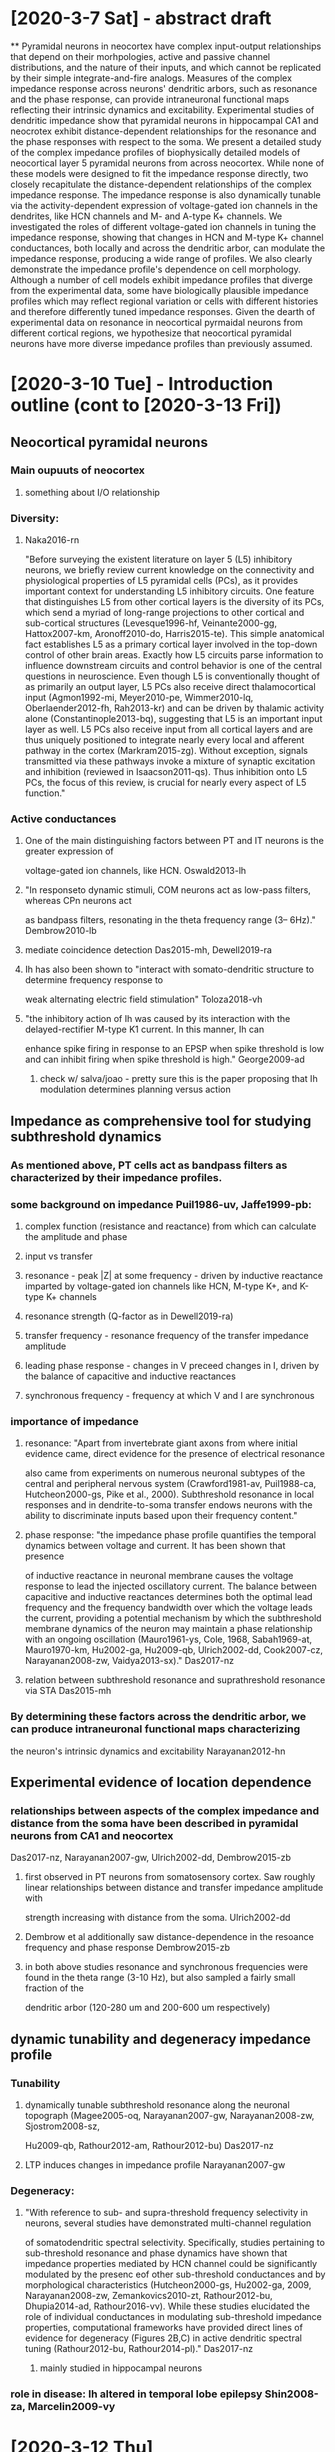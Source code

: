 * [2020-3-7 Sat] - abstract draft
**
Pyramidal neurons in neocortex have complex input-output relationships that depend on their morhpologies, active and
passive channel distributions, and the nature of their inputs, and which cannot be replicated by their simple 
integrate-and-fire analogs. Measures of the complex impedance response across neurons' dendritic arbors, such as 
resonance and the phase response, can provide intraneuronal functional maps reflecting their intrinsic dynamics and excitability. 
Experimental studies of dendritic impedance show that pyramidal neurons in hippocampal CA1 and neocrotex exhibit distance-dependent
relationships for the resonance and the phase responses with respect to the soma. We present a detailed study of
the complex impedance profiles of biophysically detailed models of neocortical layer 5 pyramidal neurons from 
across neocortex.  While none of these models were designed to fit the impedance response directly, two closely 
recapitulate the distance-dependent relationships of the complex impedance response. The  impedance response is also
dynamically tunable via the activity-dependent expression of voltage-gated ion channels in the dendrites, like HCN channels
and M- and A-type K+ channels. We investigated the roles of different voltage-gated ion channels in tuning the impedance response,
showing that changes in HCN and M-type K+ channel conductances, both locally and across the dendritic arbor, can modulate the
impedance response, producing a wide range of profiles.  We also clearly demonstrate the impedance profile's dependence on cell
morphology.  Although a number of cell models exhibit impedance profiles that diverge from the experimental data, some have 
biologically plausible impedance profiles which may reflect regional variation or cells with different histories and therefore
differently tuned impedance responses. Given the dearth of experimental data on resonance in neocortical pyrmaidal neurons 
from different cortical regions, we hypothesize that neocortical pyramidal neurons have more diverse impedance profiles 
than previously assumed.

* [2020-3-10 Tue] - Introduction outline (cont to [2020-3-13 Fri])
** Neocortical pyramidal neurons
*** Main oupuuts of neocortex 
**** something about I/O relationship
*** Diversity:  
**** Naka2016-rn
"Before surveying the existent literature on layer 5 (L5) inhibitory neurons, we briefly review current
knowledge on the connectivity and physiological properties of L5 pyramidal cells (PCs), as it
provides important context for understanding L5 inhibitory circuits. One feature that distinguishes
L5 from other cortical layers is the diversity of its PCs, which send a myriad of long-range
projections to other cortical and sub-cortical structures (Levesque1996-hf, Veinante2000-gg,
Hattox2007-km, Aronoff2010-do, Harris2015-te). This simple anatomical fact establishes L5 as a primary 
cortical layer involved in the top-down control of other brain areas. Exactly how L5 circuits parse information to 
influence downstream circuits and control behavior is one of the central questions in neuroscience. Even though L5 is
conventionally thought of as primarily an output layer, L5 PCs also receive direct thalamocortical input (Agmon1992-mi,
Meyer2010-pe, Wimmer2010-lq, Oberlaender2012-fh, Rah2013-kr) and can be driven by thalamic activity alone (Constantinople2013-bq), 
suggesting that L5 is an important input layer as well. L5 PCs also receive input from all cortical layers and
are thus uniquely positioned to integrate nearly every local and afferent pathway in the cortex
(Markram2015-zg). Without exception, signals transmitted via these pathways invoke a mixture
of synaptic excitation and inhibition (reviewed in Isaacson2011-qs). Thus inhibition
onto L5 PCs, the focus of this review, is crucial for nearly every aspect of L5 function."
*** Active conductances
**** One of the main distinguishing factors between PT and IT neurons is the greater expression of 
voltage-gated ion channels, like HCN. Oswald2013-lh
**** "In responseto dynamic stimuli,  COM neurons act as low-pass filters, whereas CPn neurons act 
as bandpass filters, resonating in the theta frequency range (3– 6Hz)." Dembrow2010-lb
**** mediate coincidence detection Das2015-mh, Dewell2019-ra
**** Ih has also been shown to "interact with somato-dendritic structure to determine frequency response to
weak alternating electric field stimulation" Toloza2018-vh
****  "the inhibitory action of Ih was caused by its interaction with the delayed-rectifier M-type K1 current. In this manner, Ih can
enhance spike firing in response to an EPSP when spike threshold is low and can inhibit firing when spike threshold is high." George2009-ad
***** check w/ salva/joao - pretty sure this is the paper proposing that Ih modulation determines planning versus action 

** Impedance as comprehensive tool for studying subthreshold dynamics
*** As mentioned above, PT cells act as bandpass filters as characterized by their impedance profiles.
*** some  background on impedance Puil1986-uv, Jaffe1999-pb: 
**** complex function (resistance and reactance) from which can calculate the amplitude and phase 
**** input vs transfer
**** resonance - peak |Z| at some frequency - driven by inductive reactance imparted by voltage-gated ion channels like HCN, M-type K+, and K-type K+ channels
**** resonance strength (Q-factor as in Dewell2019-ra)
**** transfer frequency - resonance frequency of the transfer impedance amplitude 
**** leading phase response - changes in V preceed changes in I, driven by the balance of capacitive and inductive reactances
**** synchronous frequency - frequency at which V and I are synchronous

*** importance of impedance
**** resonance:  "Apart from invertebrate giant axons from where initial evidence came, direct evidence for the presence of electrical resonance
also came from experiments on numerous neuronal subtypes of the central and peripheral nervous system (Crawford1981-av, Puil1988-ca,
Hutcheon2000-gs, Pike et al., 2000). Subthreshold resonance in local responses and in dendrite-to-soma transfer endows neurons with the ability to
discriminate inputs based upon their frequency content."
**** phase response: "the impedance phase profile quantifies the temporal dynamics between voltage and current. It has been shown that presence
of inductive reactance in neuronal membrane causes the voltage response to lead the injected oscillatory current. The balance between capacitive and
inductive reactances determines both the optimal lead frequency and the frequency bandwidth over which the voltage leads the current, providing a
potential mechanism by which the subthreshold membrane dynamics of the neuron may maintain a phase relationship with an ongoing oscillation
(Mauro1961-ys, Cole, 1968, Sabah1969-at, Mauro1970-km, Hu2002-ga, Hu2009-qb, Ulrich2002-dd, Cook2007-cz, Narayanan2008-zw,
Vaidya2013-sx)." Das2017-nz
**** relation between subthreshold resonance and suprathreshold resonance via STA Das2015-mh
*** By determining these factors across the dendritic arbor, we can produce intraneuronal functional maps characterizing
the neuron's intrinsic dynamics and excitability Narayanan2012-hn 

** Experimental evidence of location dependence 
*** relationships between aspects of the complex impedance and distance from the soma have been described in pyramidal neurons from CA1 and neocortex
Das2017-nz, Narayanan2007-gw, Ulrich2002-dd, Dembrow2015-zb
**** first observed in PT neurons from somatosensory cortex.  Saw roughly linear relationships between distance and transfer impedance amplitude with
strength increasing with distance from the soma. Ulrich2002-dd
**** Dembrow et al additionally saw distance-dependence in the resoance frequency and phase response Dembrow2015-zb
**** in both above studies resonance and synchronous frequencies were found in the theta range (3-10 Hz), but also sampled a fairly small fraction of the 
dendritic arbor (120-280 um and 200-600 um respectively)

** dynamic tunability and degeneracy impedance profile
*** Tunability
**** dynamically tunable subthreshold resonance along the neuronal topograph (Magee2005-oq, Narayanan2007-gw, Narayanan2008-zw, Sjostrom2008-sz, 
Hu2009-qb, Rathour2012-am, Rathour2012-bu) Das2017-nz
**** LTP induces changes in impedance profile Narayanan2007-gw
*** Degeneracy:
**** "With reference to sub- and supra-threshold frequency selectivity in neurons, several studies have demonstrated multi-channel regulation
of somatodendritic spectral selectivity. Specifically, studies pertaining to sub-threshold resonance and phase dynamics have shown that impedance properties 
mediated by HCN channel could be significantly modulated by the presenc eof other sub-threshold conductances and by morphological characteristics 
(Hutcheon2000-gs, Hu2002-ga, 2009, Narayanan2008-zw, Zemankovics2010-zt, Rathour2012-bu, Dhupia2014-ad, Rathour2016-vv). While these studies
elucidated the role of individual conductances in modulating sub-threshold impedance properties, computational
frameworks have provided direct lines of evidence for degeneracy (Figures 2B,C) in active dendritic spectral tuning (Rathour2012-bu, Rathour2014-pl)." Das2017-nz
***** mainly studied in hippocampal neurons
*** role in disease: Ih altered in temporal lobe epilepsy Shin2008-za, Marcelin2009-vy

* [2020-3-12 Thu] 
** fairly satisfied w/ intro outline
** going with frontiers in neuroscience as target journal (in part becasue formatting is easy)

* [2020-3-13 Fri] - further along with intro
** may want to consolidate explanation and importance of impedance while separating amplitude/resonance and phase

* [2020-3-14 Sat] - finished with draft of intro, methods outline  (con't to [2020-3-16 Mon])
** General stuff:
*** All models have perviously been published and are freely available on modelDB
*** Simulations were performed using NEURON in Python Hines2009-qx
*** Code for simulation, analysis, and visualization was written in Python and MATLAB (Natick, Ma) and is available on GitHub (https://github.com/suny-downstate-medical-center/L5PYR_Resonance)

** Focus on 5  models
*** Kole2008-aj
**** Wistar rats, 2-4 weeks old, somatosensory cortex
**** channels densities were adjusted primarily to account for perisomatic spiking actiivity:
"The model included a high-voltage-activated K+ channel (Kv)16, a faster
low-voltage activated Kv1-like K+ channel (‘Kv1’), as described49, and a slowly-activating and non-inactivating M-type K+ channel (‘Km’)16. Potassium
channel densities were adjusted to obtain fast action potential repolarization
and large amplitude afterhyperpolarizations in the distal AIS13. The density of
Kv, Kv1 and Km were set to 20, 100 and 5 pS mm–2, respectively, in the soma,
dendrites and inter-nodal sections, and increased linearly with distance from
the axon hillock in the AIS to 2,000 pS mm–2 in the distal AIS and nodes for
Kv and Kv1, and to 50 pS mm–2 for Km. The K+ reversal potential was set
to –85 mV. Ih channels were included in the soma and dendrites with an
exponential increase in density with distance from the soma, and kinetics and
voltage dependence as described previously50." 50: Kole2006-bm
*** Acker2009-yj
**** Sprague–Dawley rats (postnatal day 21 [P21] to P33), frontal cortex
**** fit using voltage-sensitive dye imaging focusing on back-propagating APs in basal dendrites 
"The model was fit to experimental data using the
following approach: AP waveforms from simulations were analyzed
and amplitude data were averaged over the basal dendrites (Fig. 6B).
Half-widths and latencies were calculated in exactly the same way as
with the optical AP waveforms (Supplemental Fig. S5) and were
averaged over the model basal dendrites. The model data averaged
over the basal dendrites were taken as the fit data. AP amplitude ratios
TTX/Control and AP amplitude ratios 4-AP/Control were used to fit
the model.
**** channel distributions
. . . Basal dendritic sodium and A-type potassium conductance
distributions were assumed linear and were systematically varied over
a wide range over a four-dimensional parameter space to determine
the best-fit values of these model parameters (Supplemental Fig. S7).
Other parameters, such as delayed rectifier potassium conductance,
leak conductance, and somatic conductances, were manually varied to
find the lowest possible overall model fit. This was done by first
determining the sensitivities of AP amplitudes, half-widths, and latencies
 to each model parameter and using this information to modify
parameters and improve fits before finally fitting the basal sodium and
A-type potassium distributions. An automated optimization approach
based on a genetic algorithm (Keren et al. 2005), if feasible, would
allow a larger parameter space to be searched exhaustively and could
potentially lead to improved overall fits, something that could be
pursued in future studies."
*** Hay2011-if
**** P36 Wistar rat 
**** model fit to perisomatic and backpropagating spiking
**** channel distributions:
"Dendritic channel distribution. All dendritic channels
except for Ih, CaLVA and CaHVA were uniformly distributed. Ihchannels were distributed on the apical dendrites using an
exponential density function suggested in [13]: gsoma: ð{0:8696z 2:087: e x
323Þ, where x is the distance from the soma in mm, with gsoma = 1 pS/mm2 .
The density of Ih on the basal dendrites was set to be uniform as suggested in [10]."
10: Nevian2007-gw  13: Kole2006-bm
*** Neymotin2017-dr
**** might leave out or stick in supplements, both because mice and wonky
**** Mice (strain: C57Bl/6J; Jackson Laboratories) postnatal day (P) 21,
**** channel distributions:
Somatic and dendritic compartments
additionally contained CaL, CaN, BK, and HCN channels. KD was
present in the soma and at 20 times somatic density in the axon. The
axon contained only leak, Na, KA, Kdr, and KD ion channels. Basal
dendrites contained uniform density of all their channels. Apical
dendrite HCN channel density increased exponentially with distance
from soma until reaching the nexus with apical dendrite tufts, where
the HCN channel density plateaus at 0.00565 S/cm2 (Harnett et al.
2015). This exponential increase of HCN channel density within the
main apical trunk was set to gh·exp(d/h), where d is distance of the
apical dendrite compartment from soma and h is the length constant,
defined as dnexus/log(0.00565/gh), dnexus is distance from soma to
nexus (300 m), and gh is somatic HCN channel density. Harnett2015-sj
**** fitting was mostly focused on preisomatic spiking activity:
. Focusing on spike times, we also
provided some fitness function redundancy by using both
overall spiking rate (F–I), along with spike timing [instantaneous firing rate (IFR)]. The degree of redundancy of these two
measures was demonstrated in the final archive (Fig. 2, A and
C). We included subthreshold fit, determined initially by
PRAXIS, as an EMO fitness function as well so as not to lose
fitness for this criterion while optimizing for the others.
*** allen institute cell(s) Reimann2013-mg, Shai2015-ff, Markram2015-zg
**** based on data from primary visual cortex (V1) of C57BL/6 mice, P35-62
**** Modified version of an earlier model \citep{Hay2011-if}
**** major change to the original:"We change the Ih conductance to be constant in the dendritic tree, instead of exponentially increasing as a function of distance from
the soma, to fit the subthreshold data. The change to Ih conductance accounted for the differences between dendritic sag, dendritic resting membrane potential relative 
to the soma, and dendritic input resistance in our experiments compared to those in rat L5 somatosensory cortex."


** simulations 
*** Impedance Profiles:
****Each dendritic segment was stimulated with a subthreshold chirp-waveform current injection, and membrane potential was recorded
from the site of stimulation and at the soma.
***** For generating impednace profiles, the chirp-waveform instantaneous frequency changed linearly spanned 0.5-50 Hz over 50s.
***** For investigating bimodal phase response, the chirp-waveform spanned 0.5-100 Hz over 100s.
***** in experiments, typically 0.5-20 Hz (citations)
**** We computed Z$_{in}$ and Z$_c$ and associated measures from each of the recorded waveforms via \emph{Eq. 1-3}.
***** focused on six measures of the impedance response: 1) $|$Z$_{in}|$ resonance amplitude, 2) $|$Z$_{in}|$ resonance frequency,
3) $|$Z$_{in}|$ Q-factor, 4) $|$Z$_{c}|$ transfer frequency, 5) $\Phi_{in}$ leading phase bandwidth, and 6) $\Phi_{in}$ synchronous frequency. 
*** Influence of morphology
**** same parameters as above, used biophysics template and three morphologies from Hay2011-if
*** Ih and Im 
**** used cell model from Kole2008-aj, only one that had Ih and Im distributed throughout the dendritic arbor.
**** varied Ih and Im conductance in 5* increments up to +/- 20* either at the branch level or across the whole dendritic arbor 


* [2020-3-15 Sun] - bimodal phase response
** L5PCtemplate[0].apic[91].mat 
* [2020-3-16 Mon] - methods con't, added in sam's cell, going to add in allen institute
* [2020-3-17 Tue]
** bimodal phase response, a couple OK examples, not sure if it warrants figure / mentioning
* [2020-3-19 Thu] - working on putting figures together properly
* [2020-3-20 Fri] - finished up figures
** allen exmaple 1: 497233139, 2: 497232419
* [2020-3-21 Sat] 
** table of basic model info
* [2020-3-23 Mon] - methods done, on with results
** done with results text, still need to do figure captions
* [2020-4-6 Mon] - moved and cleaned up paper
** moved paper to overleaf, removed paper code from this repo - now just code and these notes.
*** 'moved paper to overleaf, removed paper code from this repo - now just code and notes'

* [2020-4-10 Fri] - discussion notes
** add to intro: Additionally, HCN plays an important role in
regulating neuronal excitability by setting resting membrane
potential (RMP) [5,6]

** biological plausibility
*** rat models all seem biologically plausible
**** resonance frequency, transfer frequency, synchronous frequency, and leading phase bandwidth all increase
 with distance from the soma along the dendritic arbor.
**** Two models, Acker & Antic and Hay et al., 2011, conform well to experimental data in L5 PT and resemble hipp PT
***** resonance and transfer frequencies in the theta range
***** synchronous frequencies in delta/theta range
***** roughly linear relationships with distance
**** third model (Kole et al) is very different, but not necessarily implausible
***** resonance frequencies from 10-50 Hz
***** transfer frequencies from 10-25 Hz
***** synchronous frequencies from 2-35 Hz
***** farthest dendritic compartment of this neuron is 1500 microns from the soma, in experimental studies of L5 PT cells,
farthest out is 700 microns (Dembrow2015-zb, Ulrich2002-dd)
***** at these distances in this cell, resonance frequencies are from 10-18 Hz, transfer frequencies from 11-15 Hz, synch freq 4-12 Hz, 
not too far off from experimental values!! (Dembrow2015-zb).

*** Neymotin et al - may be biologically possible
**** only model in which HCN channel density plateaus in the apical tufts
**** resonance transfer and synchronous frequencies below the nexus of the apical tufts are similar to experimental values and model
 was validated looking at somatic input resonance

*** dendritic impedance profiles for the ABA cells more of a mixed bag
**** 4927233139
**** resonance frequencies between 2-15 Hz, but resonance strength is so low that it would be indistinguishable from noise in experimental preparations
**** seemingly no relationship between input resonance frequency and transfer frequency to the soma
**** synchronous frequencies are all >35 Hz, which is not seen experimentally
**** 497232419
**** like Neymotin cell, input resonance frequency also plateau, but resonance strength is comparable to other cells studied here
and transfer frequency is not far offf from experimental observations
**** phase response is, as in the other ABA model, is fairly unusual

*** should be noted that these models were intended for use in large network simulations
**** constraining these models focused mainly on measures of perisomatic firing characteristics
**** ABA models deliberately simplified the channel distributions in the dendrites

** morphology, channel distribution, and dendritic impedance 
*** Although one of the ABA cells did not exhibit strong resonance, and neither may have biologically plausible impedance profiles 
by its constant channel densities in the dendrites they demonstrate that gradients in voltage-gated ion channel density are not 
necessary for gradients in the dendritic impedance profile.
**** The channel distributions in these models do suggest that realistic phase responses may require realistic channel distributions
*** The impedance profiles of the three cells with the same channel distributions (\emph{Fig. 7}) demonstrates that morphology has a
direct impact on all location-dependent relationships in the denritic impedance profile.
**** suggests that dendritic pruning seen during development \cite{Riccomagno2015-pq} and dendritic damage seen during traumatic 
brain injury \cite{Gao2011-xo} have impacts on the impedance profile of the entire neuron.
***** dendritic pruning during development may be one mechanism for tuning the impedance profile.

** Tunability and degeneracy of the impedance profile 
*** (from intro) Tunability
**** dynamically tunable subthreshold resonance along the neuronal topograph (Magee2005-oq, Narayanan2007-gw, Narayanan2008-zw, Sjostrom2008-sz, 
Hu2009-qb, Rathour2012-am, Rathour2012-bu) Das2017-nz
**** LTP induces changes in impedance profile Narayanan2007-gw
*** (from intro) Degeneracy:
**** "With reference to sub- and supra-threshold frequency selectivity in neurons, several studies have demonstrated multi-channel regulation
of somatodendritic spectral selectivity. Specifically, studies pertaining to sub-threshold resonance and phase dynamics have shown that impedance properties 
mediated by HCN channel could be significantly modulated by the presenc eof other sub-threshold conductances and by morphological characteristics 
(Hutcheon2000-gs, Hu2002-ga, 2009, Narayanan2008-zw, Zemankovics2010-zt, Rathour2012-bu, Dhupia2014-ad, Rathour2016-vv). While these studies
elucidated the role of individual conductances in modulating sub-threshold impedance properties, computational
frameworks have provided direct lines of evidence for degeneracy (Figures 2B,C) in active dendritic spectral tuning (Rathour2012-bu, Rathour2014-pl)." Das2017-nz
***** mainly studied in hippocampal neurons
*** (from intro) role in disease: Ih altered in temporal lobe epilepsy Shin2008-za, Marcelin2009-vy
*** role in oscillations and cross-frequency coupling 
We found that tuning Ih in different cell classes altered network rhythms, providing independent control for
gamma and theta oscillations. Ih modulation also set the level of cross-frequency coupling and timing of gamma
generation relative to the theta cycle. Ih modulation may therefore be an important control point with functional
consequences, since these dynamics are hypothesized to contribute to learning and cognitive function [19–21]. - Neymotin2013-cm
*** we looked at two paradigms for dynamically tuning the impedance response by changing the conductances of HCN and M-type K+ channels at the branch level and
across the whole dendritic arbor in one PC model
**** Changing either HCN or M-type K+ conductance across the whole arbor changed the location-dependent relationships of the impedance profile 
**** We also found that both local and global changes to both HCN and M-type K+ conductance can have produce a wide array of impedance profiles
while also allowing for degeneracy.
***** For instance, changing HCN and M-type K+ conductance by $\pm20\%$ produces a range of impedance profiles, with resonance amplitude varying by over
45M%$\Omega$, resonance frequency over 10 Hz, transfer frequency by 5 Hz, and synchronous frequency by over 6 Hz (\emph{Fig. 9S, T, V, W}). Many of the
possible impedance responses in these ranges can, however, be achieved by multiple combinations of changes to HCN and M-type K+ conductance.
*** While HCN channels are necessary for subthreshold resonance in PCs, M-type K+ channels are just one of the voltage-gated ion channels with
inductive reactance capable of modulating the impedance response; therefore, we have only scratched the surface of possible mechanisms by which 
neurons may dynamically tune their impedance response.  The degeneracy of the impedance response, however, implies that neurons may have multiple 
ways to maintain their impedance profiles in response to Ih modulation, brought about through participation in network oscillations or through pathophysiology.

* [2020-4-13 Mon] - srdjan comments 
** This looks like an attack on strawman. In order to make this statement scientific, the abstract should:
[1] Summarize/state very briefly the published impedance profiles that can be found in dendrites of neocortical L5 pyramidal neurons?;
and [2] Specify in which aspect is your set of impedance profiles different from the “previously established set”.

** Who published the map of impedance profiles in dendrites of pyramidal neurons? Which map is different from the map you hypothesize. 
In which aspect is your hypothesis different from the “previously established impedance profile”?
*** all fair questions, but does the "who" really belong in the abstract?

** The balance of excitatory and inhibitory inputs . . . 
Not true. Active dendritic conductances also play important role.
*** will definitely add that

** Distinguish PCs from IT cells? - I thought that IT cells are PC cells!
Did you meant to say PT instead of PC?
*** Does PT really make sense outside of motor cortex?  PC is pyramidal cell, need some way to distinguish from commissural/IT 

** Ruth Empson does not recognize PT and IT cells. 
Instead, she divides L5 projection pyramidal neurons of the M1 cortical region into 4 categories: 
    1 corticospinal (CSp) neurons, 
    2 corticothalamic (CTh) neurons, 
    3 commissural projecting corticostriatal (CStr) neurons,
    4 commissural projecting corticocortical (CC) neurons.
*** very helpful, but how best to refer to the non-commissural neurons outside of M1 then?

** In the year 2013, a separation based upon two broad projection neuron types (PT and IT) seems limiting and dated (Ruth Empson)
*** seems commissural nuerons don't have location-dependent impedance profiles, but Csp and CTh are (or however we might choose to distinguish them)

** Srdjan is totally confused. Nikolai Dembrow describes COM and CPn pyramidal neurons [ref 9]. 
Craig Kelley somehow uses PC and IT nomenclature. What is the relation between Dembrow and Kelley nomenclatures?
*** maybe subcortical project neurons . . . 

** Unnecessary and Irritating repetition of the term “complex”. We get it -  it is complex. We just need to hear it once in one of the sentences.
*** OK

** (REF) for impedance equations
*** can try to find references, but seems like citing Ohm or Fourier

** It sounds very intellectual, but has no meaning to me. Could you please define “inductive reactances”, before you use it in explaining your point?
*** fair, will add an explanation

** In the context of dendritic integration or synaptic integration, the transfer frequency (what is symbol of Transfer Frequency – Zt#^&?) specifies the
frequency of EPSP leading phase and/or dendritic spike leading phase, at which the efficacy of transfer between the initiation site and the soma is the 
most optimal. For example, two EPSPs of identical amplitude, which propagate from dendrite to soma, will have different somatic amplitude depending on 
the frequency of heir leading phases. 
*** no symbol for transfer frequency, iTo join the video meeting, click this link: https://meet.google.com/xuw-bsyp-pgp
Otherwise, to join by phone, dial +1 320-412-3603 and enter this PIN: 810 319 845#t's the peak frequency of the transfer impedance amplitude
*** not entirely sure if we're talking about the same transfer frequency or using phase in the same manner here?

** If my text above is correct, then we should include this explanation at this point of manuscript, 
because there are readers who are interested in biology primarily, and not physics savvy.

** This Introduction has left us hanging. What is this paper about? I believe, here it is necessary to state two things: 
[1] What is the GAP in knowledge or interesting questions, which remains to be investigated? 
and 
[2] What have we done to address this interesting question - briefly in broad strokes?
*** totally fair 

** The FIRST model [ref 17] does not appear in Fig. 1.
What is the point of calling it The FIRST?
This mismatch between Methods and Figures is a mistake. Readers do not have time to play detective games.
If you call something FIRST, it must be addressed first in the Results section, in Figure 1. I understand that you consider Fig 1 as a Methods figure, 
and Fig. 2 as a Result figure, however I strongly advise that you address FIRST MODEL in the FIRST FIGURE. 
Or change the ordering of models in your narrative, make Acker2008 the “first model”. Also, start the Results section with the Acker figure – Fig. 3.
*** so you touched on why I have it ordered that way, but if confusing will reword/structure things 

** What constitutes a "dendritic segment". Is this based on the, for example n=9 segment feature of NEURON?
*** should change segment -> compartment (more universal term)

** In Figure 1, the amplitude of the injected Chirp current was equal or less than 2 pA. Two picoAmps of current has little or no physiological meaning. 
How can anyone believe that voltage-gated channels are activated with voltage swings of only 0.1 mV (one tenth of one millivolt)?
*** I understand the skepticism, but impedance should be fairly independent of current amplitude as long as we're below spiking threshold, since it's a ratio 
*** NEURON's built in impedance tool looks at much smaller excursions in membrane potential (I believe uV)
*** if voltage-gated ion channels like HCN weren't activated, there wouldn't be any resonance 

** The Figure1 Modeling data has no implications on neuronal physiology, unless the RANGE of current amplitudes were carefully investigated. 
To account for this criticism, I would plot 3 complete Impedance Profiles for the same cell, where the Chirp current amplitude was set at 2 pA, 20 pA and 50 pA.
Then I would publish a conclusion on whether the conclusions of this paper depend, or do not depend, on the Chirp current amplitude. 
Alternatively, how exactly the conclusions of the current paper depend on the Chirp current amplitude, displayed right there in Figure-1. 
*** can include if above argument is not convincing.  

** Fig. 1. The color of the “basilar dendrite” line in the graphs I-L is plum-purple and the color of the dot on cell morphology is sky blue.
 Could you please fix this? Fig. 1. The measurements that should describe OBLIQUE branch  have been made at the branch point between apical trunk 
 and oblique branch.  Could you please move the stimulation and recording site to the middle of the oblique branch, and plot the middle-branch data? Thanks, Srdjan.
*** for sure can move oblique example away from branch point 
*** surprised at the color difference, can't see it on my machine.  I-L look different to C?

** suggestions from discussion with srdjan 
morphology - systematic changes - length and radius
voltage clamp 1 compartment each conductance
EPSP frequency vs soma V 
different current injections
kruschavatz
antic@uchc.edu 

* [2020-4-15 Wed] - working on srdjan's suggestions
** running examples of higher amplitude current injections on neurosim machine
*** amp * 10: very much same results ("noisier" impedance measures, but think it's due to sampling rate (greater voltage excursion in less time))
*** amp * 20: start getting into territory where excusions are asymmetric about resting membrane potenital 
*** perfectly replace traces in Figure 1 w/ traces from amp*10, but impredance metrics remain virtually unchanged
** new branch called neurosim_machine 
** seems like for changing morphology systematically, only need to deal with L, not pt3d

* [2020-4-20 Mon] - finished draft of discussion 

* [2020-4-23 Thu] - fundamental dend notes
** Bill's questions about dends to Arnd:
Hi Bill,
sorry for the late reply. Of course these are excellent questions, but they tend not to have easy answers. Here is an attempt:
a couple of very basic questions:
1. for passive properties:
We typically assume that cable properties are uniform across the dendritic tree and differ in soma (and axon).
We often assume that passive membrane properties are uniform across the dendritic tree and soma, and differ in the axon. 
We then allow for differences between soma and dendrites, and sometimes between different dendritic regions, 
to account for the membrane area in spines (whose density is inhomogeneous). 
To do this, we scale up Cm and scale down Rm to ‘collapse’ the spine membrane into the dendritic shaft membrane, 
effectively assuming that the spine membrane has the same passive properties as the dendritic shaft membrane.

The main reasons for these choices are that we do not know better, at least not with much certainty.
We tend to accept that axons, especially myelinated ones, should be treated differently. 
And we use our knowledge about different spine densities. But there is no easy way to prove locally inhomogeneous Rm (or Ri) in dendrites. 
In this paper https://www.ncbi.nlm.nih.gov/pubmed/11533136 we wrote:
"A final potential source of error which is very difficult to assess quantitatively is the structure of the model itself.
We constructed our compartmental models with the simplest possible assumption, namely that the passive parameters are homogeneously distributed. 
While this assumption proved adequate to constrain our models within a reasonable margin of error, it is difficult in principle to rule out alternative models with more complex
distributions of parameters. 
The lower value of somatic vs. dendritic Rm assumed in the model of Purkinje cells constructed by Rapp et al. (1994) is not necessarily inconsistent with our models since it
could be due to a shunt conductance associated with somatic microelectrode recording. 
Although two-site recording can give an indication of inhomogeneities in the passive parameters, it cannot clearly distinguish between alternative inhomogeneous models, 
e.g. between an inhomogeneity in Rm (Stuart & Spruston, 1998; London et al. 1999) and an inhomogeneity in Ri. 
To exclude or confirm an inhomogeneous distribution of Ri in dendrites, simultaneous recording from at least three sites would be required (Kleinle, 1998). 
We conclude that future refinements of passive models of neurons will depend primarily on improved acquisition of morphological data, 
for example by combining high-resolution confocal microscopy, deconvolution, and novel image processing techniques allowing automated reconstruction of neuronal morphology, 
as well as on multi-site recordings."

What evidence do we have for this from dendritic recordings?
Not much. It is impossible to prove precise uniformity of passive parameters, because even patch-clamp recordings are noisy and morphological reconstructions are imperfect. 
What we do have are models with uniform parameters across soma and dendrites that fit data from multi-site patch-clamp recordings, suggesting that nonuniformity, 
which must exist to some degree, is not severe in these cases.
This (otherwise very good) paper https://www.ncbi.nlm.nih.gov/pubmed/9570781 claims to provide evidence for nonuniform Rm in dendrites. 
However, with hindsight we now think that this is most likely due to their old-style pharmacological block of I_h with cesium, which is not as complete and specific as with ZD7288. 
Thus, in this paper the well-known distance-dependent increase in I_h density 
(https://www.ncbi.nlm.nih.gov/pubmed/9742133 https://www.ncbi.nlm.nih.gov/pubmed/10805715 https://www.ncbi.nlm.nih.gov/pubmed/11160518 https://www.ncbi.nlm.nih.gov/pubmed/16467515 ) 
may show up incorrectly as a decrease in Rm with distance from the soma.

Since most are done with patch how accurate are those assessments? Is rapid dialysis in small spaces a problem? Has this been done with voltage indicators?
Patch at least means that there should be no shunt conductance associated with the electrode, which can happen with sharp recordings as discussed above in the context of Rapp et al. (1994). Rapid dialysis may be a problem for measurements of Ri, and indeed values of Ri vary quite a lot across studies. Larger organelles like mitochondria and ER, whose excluded volume and added tortuosity increase intracellular Ri above the values for bulk electrolytes, do not migrate en masse to the patch pipette, howerver, at least as long as the series resistance remains small (which it should for good recordings). The more likely reason for uncertainty in Ri are over- or underestimated dendritic diameters, however. Voltage indiators are noisy, and therefore measuring the small subthreshold voltage responses needed to infer passive parameters (to avoid activating voltage-gated channels) with voltage-sensitive dyes would be very difficult.
Has it been shown in pyramidal cells that basilar dends vs apical oblique vs apical main vs tufts have same properties? (or differ in some systematic way?)
For passive properties: no, to my knowledge.
There are vastly differing estimates in spines -- think Rin 50Mohm vs 500Mohm (carnevale paper is one; forget other) -- any opinion on which to accept?
Do you mean estimates of the spine neck resistance? My favourite paper is https://www.ncbi.nlm.nih.gov/pubmed/24657968 because it links morphology and function of individual spines (Fig. 3) and uses superresolution microscopy, yielding exquisite morphological data. It shows that there is a diversity/degeneracy of spine neck resistances. Some filopodia-like spines have spine neck resistances of 500 MOhm, but most do not, and the average spine neck resistance (Fig. 4) is consistent with the early estimates https://www.ncbi.nlm.nih.gov/pubmed/8614831

2. for active properties:
Parameter degeneracy (non-uniqueness of solution) is assumed in sims and can be demonstrated in models eg our jnphys 2017 paper --
https://eur01.safelinks.protection.outlook.com/?url=https%3A%2F%2Fpaperpile.com%2Fshared%2FljIkpv&amp;data=02%7C01%7C%7Cdc8a3e9634324e2a2c5f08d7bd2e3fc1%7C1faf88fea9984c5b93c9210a11d9a5c2%7C0%7C0%7C637185878650424699&amp;sdata=WweMkFsqP9HxRbzjC3vEI80BxS9s4sF39FRu9XUZNTs%3D&amp;reserved=0
Mostly this is simply because expts are only done in soma so all dend params are underconstrained.
However, "real" degeneracy is also believed to exist but is mostly discussed by marder and colleagues in STG; they have
experimental demonstrations and also have explanation (evolutionary advantages of not having everyone like everyone else so
that everyone dies when env changes)

Q: has anyone demonstrated mammalian dend or somatic channel degeneracy experimentally?
Yes, in dissociated Purkinje cells https://www.ncbi.nlm.nih.gov/pubmed/15814781 , and there are indications in pyramidal neurons as well https://physoc.onlinelibrary.wiley.com/doi/full/10.1113/jphysiol.2007.146597
Real degeneracy is believed to exist and to be exploited by the brain https://www.ncbi.nlm.nih.gov/pubmed/18982095 but yes, not many people have demonstrated it experimentally in mammalian neurons.
Does this answer your questions? I know that some of the answers are not satisfactory. Do you have additional questions?

Stay safe,
Arnd

* [2020-4-30 Thu] - Ia, Im, ted's comments
** ted's email: 
Hi, Craig. Yes, I'm interested. You sure have put a lot of work into
this. I may have some other comments over the next couple of days, but
here are two things I wanted to mention to you right now.

First, I wouldn't put too much emphasis on results obtained from the
Kole et al. model cell. That cell's morphology contains a lot of abrupt
jumps parallel to the z axis. Those are artifacts caused by hysteresis
and/or stiction in the z axis position control of the microscope that
was used to obtain the morphometric data. They add spurious length to
the cell's branches. GIGO. FYI, this is a problem that crops up in a lot
of papers (e.g. Poirazi and Mel's "pyramidal neuron as a two layer
network" is pretty bad). Yes, I know all experimental data is
inaccurate, but why deliberately reuse data that are visibly corrupt?

The morphologies used by Hay, Acker, and Neymotin are free of z axis
artifact. I haven't checked the Allen Institute morphologies; they need
a look, but I'd bet they're also free of this artifact.

My other leading comment at this point is: if you want to make this
paper stand out from all the "other" impeadance analysis papers, one way
might be to bring it back to the time domain. A little phase shift, a
low Q resonance--even if those things are location-dependent, a lot of
neuroscientists may not have a clear idea of what those imply to
neuronal function. But these properties can have a big impact on
moment-to-moment interaction of signals. I'm wondering if it would be
possible, without spending a lot of time on it, to construct an example
simulation with one of these cells that illustrates how phase shift
and/or low Q resonance shape integration of, say, a pair of synaptic
inputs that are distributed in time and/or space.

--Ted
*** my response: 
Hi Ted,

Great, thanks.

Definitely good to know that about the Kole cell's morphology.  I caught the discussion about that issue at your lab meeting last week, 
have been meaning to go check the morphologies I've been using, but haven't had a chance yet.  Maybe this paper would be a good forum to address that issue.  

In light of that, do you think it'd be worth revisiting the tunability/degeneracy stuff (Figs. 8 & 9) with a different cell model?  On the one hand, 
Figure 9 at least doesn't deal much with the location dependence (could maybe ditch Fig. 8 which does).  But on the other, as you said, GIGO.

Re bringing things back to the time domain, I think that'd be a great idea if we can come up with a good sim for it.  
Bill and Srdjan's main qualms with the paper are how does this all relate to physiological function, and outside of some hand-wavy explanations and pointing some of 
Dan Johnston & Co's papers, I haven't had a great retort for that.  I'll give it some thought, but please let me know if you think of anything.

Best,
Craig
*** bill's comments 
billl  10:01 AM
this seems quite reasonable; what do you think;  i'm a big fan of timedomain illustrations as you recall

Craig  10:02 AM
yeah, i think it's a great idea, but I'm still at a bit of a loss for a good example sim right now (edited) 
10:06
also not sure whether this implies I ought to toss the Kole cell results.  as ted mentioned regarding the Poirzai and Mel paper w/ the same issue at gordon's lab meeting last week, their results at least are probably qualitatively still right.  on the other hand, since channels are distributed based on distance to the soma, might be problematic to draw any conclusions based on those channel distributions when we know they're spurious

billl  10:36 AM
you already have the sims ; show responses in time domain -- big vs little
10:36
if know it to be spurious i would leave it out; qual still but quant not

Craig  10:39 AM
sure,  but those are still continuous inputs, rather than synaptic.  and right on - will have to redo the m-type K+ and Ih density stuff (figs 8 & 9 I think) with another cell and I think maybe a-type rather than m-type (I think kole was the only one with m-type all over)

billl  10:41 AM
how much is our model of mtype diff from atype?
10:42
i think would be interesting to say about differences in properties they confer

Craig  10:43 AM
good question, will have to look, and I agree, would be cool to compare the two.

** Ia and Im distributions:
*** Acker and Antic: Ih and Ia but no Im, separated as proximal and distal, but both in all dends 
*** Hay: Im, but K_Pst and K_Tst (not sure if that adds up to Ia), shaw related potassium
channel family (SKv3).  Also, only Ih in basal dends 
*** Neymotin: Ih and Ia, but no Im unless it's IKsin (slowly inactivating, Im is noninactivating, right?)
*** Kole: Ih and Im, no Ia
*** Allen cells: Ih and Im throughout 

** trying  Ih and Im changes in apical branch of hay cell
*** trying to parallelize with ParallelContext for neurosim_machine
*** works with do nothing function, not with 

* [2020-5-4 Mon] - more Im / Ia stuff 
** running changes to Im on single branch for Hay cell
*** changing just apic 65 didn't do shit, trying whole apical arbor 
** salva's suggestion re getting rid of Kole cell 
I was finishing ysterday the Labarrera 2018 cell reports paper and it uses the kole ih model with some pyr cell morphology — I think Shai 2015 … maybe that’s an option
3:57
labarrera 2018:
All simulations were done using the Neuron simulation environment (Hines and
Carnevale, 1997). Ih was simulated using the deterministic model by Kole et al.
(2006), with a positive shift of 14 mV (to accommodate our uncorrected liquid
junction potential values). To explore the effect of shifting of Vhalf, we introduced
a variable Vshift for both functions, alpha(V) and beta(V), which resulted in the
correct shift in both activation curve and activation time constant. For Figure 6,
we modified the published (Shai et al., 2015) L5PC model to fit experimental re-
sults of Ih (Harnett et al., 2015; Supplemental Experimental Procedures).

* [2020-5-6 Wed] - implementing teds time-domain sim suggestion
** added conditionAndTest() to chirpUtils.y
from getCells import AckerAnticCell
cell = AckerAnticCell()
from neuron import h, gui
from chirpUtils import conditionAndTest
stim_seg = cell.apical[15](0.5)
soma_seg = cell.soma[0](0.5)
start = 200
lag = 10
Sc0 = 0.0025
St0 = 0.001
St, v_soma, v_stim, t_vec = conditionAndTest(stim_seg, soma_seg,  Sc0, St0, start, lag)
** added getSc0 to chirpUtils.py 
from getCells import AckerAnticCell
cell = AckerAnticCell()
from neuron import h, gui
from chirpUtils import findSc
# stim_seg = cell.apical[15](0.5)
stim_seg = cell.basal[12](0.5)
soma_seg = cell.soma[0](0.5)
start = 200
SC = findSc(stim_seg, soma_seg, start, 0.006, 0.0005)

* [2020-5-7 Thu] - continued from yesterday
** incorporated getTp and sweepLags
from getCells import AckerAnticCell
cell = AckerAnticCell()
from neuron import h, gui
from chirpUtils import findSc
stim_seg = cell.basal[12](0.5)
soma_seg = cell.soma[0](0.5)
v_stim = h.Vector()
v_soma = h.Vector()
t_vec = h.Vector()
v_stim.record(stim_seg._ref_v)    
v_soma.record(soma_seg._ref_v)
t_vec.record(h._ref_t)
start = 200
SC = findSc(stim_seg, soma_seg, start, 0.5, 0.01)
from chirpUtils import getTp
TP = getTp(stim_seg, start, SC / 2)
from chirpUtils import sweepLags
lags, testWeights = sweepLags(stim_seg, soma_seg, SC / 2, SC / 10, SC / 20, start, TP, 5)
** results look reasonable/good 

* [2020-5-8 Fri] - " "
** looking at a few weights in basal section *testScript.py*
** trying to figure out how to pick an initial weight to find Sc - lowest weight of single syn to get spike
*** right now, something of a trial and error affair, trying to use |Z| for better guesses
**** testSC.py
from getCells import AckerAnticCell
cell = AckerAnticCell()
from neuron import h, gui

from scipy.io import loadmat
data = loadmat('AckerAntic/ackerantic_impedance_measures/apical[15].mat')

from chirpUtils import findSc
stim_sec = cell.apical[15]
soma_seg = cell.soma[0](0.5)
start = 200
base = 2e-5
count = 0
weights = []
inds = [0, 6, 12]
# for stim_seg in stim_seg.allseg():
for loc in [0.1, 0.5, 0.9]:
    SC = findSc(stim_sec(loc), soma_seg, start, base * data['ZinResAmp'][0][inds[count]], base * data['ZinResAmp'][0][inds[count]] / 50)
    weights.append(SC)
    count = count + 1
**** outputs:
In [4]: weights
Out[4]: [None, 0.004943106899110322, 0.0033753265030080875]
*** not a great strategy,salva suggests weightnorm 
https://github.com/NathanKlineInstitute/A1/blob/d1061a5861c303a5193f91c33a146447dbe9891d/analysis/wscale.py#L177
https://github.com/NathanKlineInstitute/A1/blob/d1061a5861c303a5193f91c33a146447dbe9891d/analysis/wscale.py#L194
https://github.com/suny-downstate-medical-center/M1/blob/d5e5c240a40305dac2c23c29d79b36d1f347d87a/analysis/wscale.py#L175

* [2020-5-11 Mon] - more time domain
** trying out procedure in testScript on an apical tuft 
** commit: 'initial code for time domain sims'
** another commit: 'trying to use parallel context to parallelize the time domain stuff'
*** at least got it running on my in serial . . . 
** one more: 'even simpler approach, just gonna try using pcid to index list'
*** finally got something running from scratch with mpi

* [2020-5-14 Thu] - meeting w/ bill
** consider color coding impedance plots apical vs basal
** think about cponsolidating figs 2-5
*** get rid of sam's cell and non-resonant allen institute cell
*** maybe have figure 2 be transfer frequency comparison, figure 3 resonance strength
figure 4 phase response, something along those lines 
** obviously hash out synaptic sims 
** (bill) invite migliore to join in, then hopefully pow wow w/ everybody 

* [2020-5-14 Thu] - revisiting some old data, working on time domain
** got the color coding more or less down
** still screwing around with time domain sims, takes a real long time to run 
** plotting traces
plt.figure()
plt.subplot(2,1,1)
plt.plot(t_vec, cond_i, label='Conditioning Synapse')
plt.plot(t_vec, test_i, label='Test Synapse')
plt.ylabel('Synaptic Current')
plt.title('Apical Tuft: Lag = 3ms')
plt.xlim(195,350)
plt.subplot(2,1,2)
plt.plot(t_vec, v_soma, label='Soma')
plt.plot(t_vec, v_stim, label='Synapse')
plt.xlabel('Time (ms)')
plt.ylabel('Membrane Potential')
plt.title('Test Synapse Weight: 0.0025')
plt.xlim(195,350)

* [2020-5-16 Sat] - synaptic stims for hay cell
** making synapses more realistic, time constants based on AMPA and NMDA - https://www.ncbi.nlm.nih.gov/pmc/articles/PMC3545156/
** focusing on hay's apical trunk - reasonably large change in Zc before start getting into dend spike territory 
*** NMDA-type: apic[2](0.25): weight = 0.03; apic[36](0.8): weight = 0.05
*** AMPA-type: apic[2](0.25): weight = 0.125; apic[36](0.8): weight = 0.065

* [2020-5-17 Sun] - fleshing out stuff from yesterday
** AMPA synaptic stim on farther segment - dendritic Vm has bump 8ms after initial stim 
** separated code for chirp utils and synaptic utils 
*** added in recording dendritic currents, saving traces
*** modified testScript.py to sweep lags for two apical trunk segments mentioned [2020-5-16 Sat]
** commit: 'cleaned up and augmented synaptic stim code, test script focuses on hay apical trunk'

* [2020-5-18 Mon] - " "
** since sweeping over lags is the bottleneck, worked out parallelizing it 
*** added some functions to *synUtils.py*
*** new script *sweepLagsMulti.py*
*** uses robert's suggestions re multiprocessing package
** commit: 'code for parallelizing lag sweep'
*** basic tests worked added code for higher res and both segments with amplitude stim

* [2020-5-19 Tue] 
** plotting yesterday's output
from matplotlib import pyplot as plt
import json 
from os import listdir
from os.path import isdir
import numpy as np 
path_name = 'L5PYR_Resonance/timeDomainOutput/HayApic0/'
file_list = listdir(path_name)

lags = []
weights = []
start = 200
for filename in file_list:
    if not isdir(path_name + filename):
        lag = int(filename.split('_')[1][3:])
        weight = float(filename.split('_')[2][1:])
        lags.append(lag)
        weights.append(weight)
        with open(path_name+filename, 'rb') as fileObj:
            data = json.load(fileObj)

        dt = 0.025
        restVm = data['v_soma'][int(start*(1/dt) - 25*(1/dt))]
        a = np.array(data['v_soma'])
        b = a[a > restVm - 0.1]
        c = b[b < restVm + 0.1]
        t = np.array(data['t_vec'])
        t1 = t[a > restVm - 0.1]
        t2 = t1[b < restVm + 0.1]

        diff = 0.02
        ind = -2
        while diff < 0.026:
            diff = t2[ind+1] - t2[ind]
            ind = ind - 1

        Tp = t2[ind+2] - start
        
        plt.figure(figsize=(8,10))  
        plt.subplot(3,1,1)  
        plt.plot(data['t_vec'], data['v_soma'], label='Soma')  
        plt.plot(data['t_vec'], data['v_stim'], label='Dendrite')  
        plt.ylabel('Membrane Potential (mV)')
        plt.title('Lag: ' + str(lag) + ' Weight: ' + str(weight))
        plt.legend(loc='lower right')  
        plt.xlim(195, start+Tp+5)  
        # plt.subplot(2,2,4)  
        plt.subplot(3,1,2)  
        plt.plot(data['t_vec'], data['cond_i'], label='Conditioning Synapse')  
        plt.plot(data['t_vec'], data['test_i'], label='Test Synapse')  
        plt.ylabel('Current (nA)')
        plt.title('Synaptic Currents')
        plt.legend(loc='lower right')  
        plt.xlim(195, start+Tp+5)  
        plt.subplot(3,1,3)  
        plt.plot(data['t_vec'], data['i_hcn'], label='Ih')  
        plt.plot(data['t_vec'], data['i_im'], label='Im')  
        plt.plot(data['t_vec'], data['i_ca_lvast'], label='Ica lvast')  
        plt.plot(data['t_vec'], data['i_ca_hva'], label='Ica hva')  
        # plt.plot(data['t_vec'], data['i_nata'], label='Ina')  
        plt.plot(data['t_vec'], data['i_ske2'], label='Iske2')  
        plt.plot(data['t_vec'], data['i_skv3'], label='Iskv3')
        plt.xlim(195, start+Tp+5)  
        plt.legend(loc='lower right') 
        plt.title('Dendritic Currents')
        plt.xlabel('Time (s)')
        plt.ylabel('Current (nA)')
        plt.savefig(path_name + 'Figures/' + filename[:-4] + 'png')
        plt.close()
    
lasgs_sort = np.sort(np.array(lags))
inds = np.argsort(np.array(lags))
weights_sort = np.array(weights)[inds]

plt.figure(figsize=(8,10))
plt.plot(lasgs_sort, weights_sort, '*-')
plt.ylabel('Test Weight')
plt.xlabel('Interstimulus interval (ms)')
plt.title('Base of Apical Trunk - AMPA Synapses')
plt.savefig(path_name+'Figures/base_apicalTrunk_weightsLags.png')
plt.close()

* [2020-5-20 Wed]
** running a midway synapse/segment
*** adding Apic[14](0.5):  AMPA weight = 0.14
*** updating *sweepLagsMulti.py* for it

* [2020-5-21 Thu] - hopefully three points is enough for a trend 
** everything has a delay of 1 ms, might as well rerun
** nice plotting of "critical" weight stims 
from matplotlib import pyplot as plt
plt.ion()
import json
from os import listdir
from os.path import isdir
# path = './HayApic2/'
# path = './HayApic14/'
# path = './HayApic36/'
# path = './HayApic409/'
path = './ChirpSKE2/HayApic409/'
filenames = listdir(path)
dt = 0.025
lags = []
weights = []
for filename in filenames:
    if not isdir(path+filename):
        lag = int(filename.split('_')[1][3:])
        weight = float(filename.split('_')[2][1:])
        lags.append(lag)
        weights.append(weight)
        if '_lag0_' in filename:
        # if '_lag4_' in filename:
        # if '_lag3_' in filename:
        # if '_lag15_' in filename:
        # if '_lag20_' in filename:
        # if '_lag35_' in filename:
            current_file = filename
            with open(path + filename, 'rb') as fileObj: data = json.load(fileObj)
            stim_lag = lag
            stim_weight = weight

time = [t - data['t_vec'][int(1/dt*198)] - 2 for t in data['t_vec'][int(1/dt*198):]]

plt.figure(figsize=(8,10))  
plt.subplot(3,1,1)  
plt.plot(time, data['v_soma'][int(1/dt*198):], label='Soma')  
plt.plot(time, data['v_stim'][int(1/dt*198):], label='Dendrite')  
plt.ylabel('Membrane Potential (mV)')
plt.title('Lag: ' + str(stim_lag) + ' Weight: ' + str(stim_weight))
plt.legend(loc='lower right')  
# plt.xlim(-1,60)
plt.xlim(-1,18)
# plt.xlim(-1,30)

plt.subplot(3,1,2)  
plt.plot(time, data['cond_i'][int(1/dt*198):], label='Conditioning Synapse')  
plt.plot(time, data['test_i'][int(1/dt*198):], label='Test Synapse')  
plt.ylabel('Current (nA)')
plt.title('Synaptic Currents')
plt.ylim(-5.5,0.2)
plt.legend(loc='lower right')  
# plt.xlim(-1,60)
plt.xlim(-1,18)
# plt.xlim(-1,30)

plt.subplot(3,1,3)  
plt.plot(time, data['i_hcn'][int(1/dt*198):], label='Ih')  
plt.plot(time, data['i_im'][int(1/dt*198):], label='Im')  
plt.plot(time, data['i_ca_lvast'][int(1/dt*198):], label='Ica lvast')  
plt.plot(time, data['i_ca_hva'][int(1/dt*198):], label='Ica hva')  
# plt.plot(time, data['i_nata'][int(1/dt*198):], label='Ina')  
plt.plot(time, data['i_ske2'][int(1/dt*198):], label='Iske2')  
plt.plot(time, data['i_skv3'][int(1/dt*198):], label='Iskv3')
plt.legend(loc='lower right') 
plt.title('Dendritic Currents')
plt.xlabel('Time (s)')
plt.ylabel('Current (nA)')
# plt.xlim(-1,60)
plt.xlim(-1,18)
# plt.xlim(-1,30)
# plt.ylim(-0.00043,0.00026)
# plt.ylim(-0.00026, 0.00026)
# plt.ylim(-0.0004,0.00026)
# plt.savefig(path + 'Figures/' + current_file[:-4] + 'png')

* [2020-5-22 Fri] - more teasing a trend out
** filling things out with one more segment at 400 um from soma, running on el
*** plotting impedance data from the four segments:
from scipy.io import loadmat
from matplotlib import pyplot as plt 
plt.ion()
data0 = loadmat('Hay/hay_impedance_measures/L5PCtemplate[0].apic[0].mat')
data1 = loadmat('Hay/hay_impedance_measures/L5PCtemplate[0].apic[2].mat')
data2 = loadmat('Hay/hay_impedance_measures/L5PCtemplate[0].apic[14].mat')
data3 = loadmat('Hay/hay_impedance_measures/L5PCtemplate[0].apic[36].mat')
ZinResAmp = [data0['ZinResAmp'][0][0],data1['ZinResAmp'][0][0], data2['ZinResAmp'][0][1], data3['ZinResAmp'][0][1], data3['ZinResAmp'][0][-3]]
ZinResFreq = [data0['ZinResFreq'][0][0],data1['ZinResFreq'][0][0], data2['ZinResFreq'][0][1], data3['ZinResFreq'][0][1], data3['ZinResFreq'][0][-3]]
ZinQ = [data0['QfactorIn'][0][0],data1['QfactorIn'][0][0], data2['QfactorIn'][0][1], data3['QfactorIn'][0][1], data3['QfactorIn'][0][-3]]
ZcResAmp = [data0['ZcResAmp'][0][0],data1['ZcResAmp'][0][0], data2['ZcResAmp'][0][1], data3['ZcResAmp'][0][1], data3['ZcResAmp'][0][-3]]
ZcResFreq = [data0['ZcResFreq'][0][0],data1['ZcResFreq'][0][0], data2['ZcResFreq'][0][1], data3['ZcResFreq'][0][1], data3['ZcResFreq'][0][-3]]
ZcQ = [data0['QfactorTrans'][0][0],data1['QfactorTrans'][0][0], data2['QfactorTrans'][0][1], data3['QfactorTrans'][0][1], data3['QfactorTrans'][0][-3]]
dist = [data0['dist'][0][0],data1['dist'][0][0], data2['dist'][0][1], data3['dist'][0][1], data3['dist'][0][-3]]
plt.figure()
plt.subplot(3,2,1)
plt.plot(dist, ZinResAmp, '*-')
plt.ylabel('Resonance Amplitude')
plt.ylim(15,55)
plt.title('Input Impedance')

plt.subplot(3,2,3)
plt.plot(dist, ZinResFreq, '*-')
plt.ylabel('Resonance Frequency')
plt.ylim(4,6.5)

plt.subplot(3,2,5)
plt.plot(dist, ZinQ, '*-')
plt.ylabel('Q-factor')
plt.ylim(1,1.5)
plt.xlabel('Distnace to Soma (um)')

plt.subplot(3,2,2)
plt.plot(dist, ZcResAmp, '*-', label='Control')
plt.legend()
plt.ylabel('Resonance Amplitude')
plt.ylim(15,55)
plt.title('Transfer Impedance')

plt.subplot(3,2,4)
plt.plot(dist, ZcResFreq, '*-')
plt.ylabel('Transfer Frequency')
plt.ylim(4,6.5)

plt.subplot(3,2,6)
plt.plot(dist, ZcQ, '*-')
plt.ylabel('Q-factor')
plt.xlabel('Distnace to Soma (um)')
plt.ylim(1,1.5)

* [2020-5-23 Sat] - " "
** finished running segment from yesterday, only kind of fleshes things out 
** figures in presentiation on google drive
** running on more segment apic[0]
** Ih and SK_E2 seem to be only dendritic currents affecting paired-pulse effects
** how does SK_E2 impact chirp?
*** new file: chirpSKE2.py

* [2020-5-25 Mon] -results from chirp sans SK_E2
** plotting with code from [2020-5-22 Fri]
modData1 = loadmat('timeDomainOutput/ChirpSKE2/analysis/apic0_0.5.mat')
modData2 = loadmat('timeDomainOutput/ChirpSKE2/analysis/apic2_2.5.mat')
modData3 = loadmat('timeDomainOutput/ChirpSKE2/analysis/apic14_0.5.mat')
modData4 = loadmat('timeDomainOutput/ChirpSKE2/analysis/apic36_0.14.mat')
modData5 = loadmat('timeDomainOutput/ChirpSKE2/analysis/apic36_0.8.mat')

ZinResAmpSK = [modData1['ZinResAmp'][0][0], modData2['ZinResAmp'][0][0], modData3['ZinResAmp'][0][0], modData4['ZinResAmp'][0][0], modData5['ZinResAmp'][0][0]]
ZinResFreqSK = [modData1['ZinResFreq'][0][0], modData2['ZinResFreq'][0][0], modData3['ZinResFreq'][0][0], modData4['ZinResFreq'][0][0], modData5['ZinResFreq'][0][0]]
ZinQSK = [modData1['QfactorIn'][0][0], modData2['QfactorIn'][0][0], modData3['QfactorIn'][0][0], modData4['QfactorIn'][0][0], modData5['QfactorIn'][0][0]]
ZcResAmpSK = [modData1['ZcResAmp'][0][0], modData2['ZcResAmp'][0][0], modData3['ZcResAmp'][0][0], modData4['ZcResAmp'][0][0], modData5['ZcResAmp'][0][0]]
ZcResFreqSK = [modData1['ZcResFreq'][0][0], modData2['ZcResFreq'][0][0], modData3['ZcResFreq'][0][0], modData4['ZcResFreq'][0][0], modData5['ZcResFreq'][0][0]]
ZcQSK = [modData1['QfactorTrans'][0][0], modData2['QfactorTrans'][0][0], modData3['QfactorTrans'][0][0], modData4['QfactorTrans'][0][0], modData5['QfactorTrans'][0][0]]

plt.subplot(3,2,1)
plt.plot(dist, ZinResAmpSK, '*-')
plt.subplot(3,2,3)
plt.plot(dist, ZinResFreqSK, '*-')
plt.subplot(3,2,5)
plt.plot(dist, ZinQSK, '*-')
plt.subplot(3,2,2)
plt.plot(dist, ZcResAmpSK, '*-', label='Block SK E2')
plt.legend()
plt.subplot(3,2,4)
plt.plot(dist, ZcResFreqSK, '*-')
plt.subplot(3,2,6)
plt.plot(dist, ZcQSK, '*-')
** trying synaptic sims without SK_E2
*** has an effect at least for apic36(0.14)
** SK channels and resonance in lit:
*** Xue2012-dh: rat substantia nigra pars compacta dopaminergic neurons - blocking SK w/ 
apamin eliminated resonance 
*** Ge2016-sq: Electrical resonance mediated by other channels:
Electrical resonance could also arise from Ca2+ channels, which underlies autonomous
rhythmicity of certain excitable cells. The resonant frequency is in the same range 
as the central frequency revealed by spectral analysis of the spontaneous rhythm, 
and both the resonant and rhythmic behaviors disappear after blocking Ca2+ current66. 
L-type Ca2+ channels (Cav1.3) act as the main generator of spontaneous oscillations in 
substantia nigra pars compacta (SNc) neurons59. Later, T-type Ca2+ channels (Cav3) were 
found to mediate the subthreshold resonance phenomenon in GABAergic interneurons, with 
possible aid from persistent Na+ currents67. Electrical resonance contributes to the 
network oscillation in the immature neocortex and temporally tunes the integration of 
synaptic inputs within a specific range of frequencies in developing cortical neurons68. 
In addition, persistent Na+ currents could amplify the electrical resonance in neurons1,7,16 
and may play an important role in the nervous system69,70,71,72.
*** Matsumoto-Makidono2016-rd: Bath-applied UCL1684, a blocker of SK-type Ca2+-activated
K+ channels, or intracellular loading of BAPTA did not block resonance in WT mice (Figure S5), 
suggesting that Ca2+-activated K+ channel activation plays a negligible role, if any, in resonance

* [2020-5-27 Wed]
** plotting: just get Tp and Tp_soma for each of the segments: 
from getCells import HayCell
cell = HayCell()
from synUtils import getTp

start = 200
factor = 4
durDend = []
durSoma = []
secs = [0, 2, 14, 36, 36]
locs = [0.5, 0.5, 0.5, 0.14, 0.8]
weights = [0.065, 0.125, 0.14, 0.075, 0.065]

soma_seg = cell.soma[0](0.5)

for i in range(len(secs)):
    stim_seg = cell.apic[secs[i]](locs[i])
    Sc0 = weights[i] #/ factor 
    Tp, TpSoma = getTp(stim_seg, soma_seg, start, Sc0)
    durDend.append(Tp)
    durSoma.append(TpSoma)

# without SK
from neuron import h
for sec in h.allsec():
    try: sec.uninsert('SK_E2')
    except: pass

durDendNoSK = []
durSomaNoSK = []
for i in range(len(secs)):
    stim_seg = cell.apic[secs[i]](locs[i])
    Sc0 = weights[i] #/ factor 
    Tp, TpSoma = getTp(stim_seg, soma_seg, start, Sc0)
    durDendNoSK.append(Tp)
    durSomaNoSK.append(TpSoma)

from scipy.io import loadmat
data0 = loadmat('Hay/hay_impedance_measures/L5PCtemplate[0].apic[0].mat')
data1 = loadmat('Hay/hay_impedance_measures/L5PCtemplate[0].apic[2].mat')
data2 = loadmat('Hay/hay_impedance_measures/L5PCtemplate[0].apic[14].mat')
data3 = loadmat('Hay/hay_impedance_measures/L5PCtemplate[0].apic[36].mat')
ZinResAmp = [data0['ZinResAmp'][0][0],data1['ZinResAmp'][0][0], data2['ZinResAmp'][0][1], data3['ZinResAmp'][0][1], data3['ZinResAmp'][0][-3]]
ZinResFreq = [data0['ZinResFreq'][0][0],data1['ZinResFreq'][0][0], data2['ZinResFreq'][0][1], data3['ZinResFreq'][0][1], data3['ZinResFreq'][0][-3]]
ZinQ = [data0['QfactorIn'][0][0],data1['QfactorIn'][0][0], data2['QfactorIn'][0][1], data3['QfactorIn'][0][1], data3['QfactorIn'][0][-3]]
ZcResAmp = [data0['ZcResAmp'][0][0],data1['ZcResAmp'][0][0], data2['ZcResAmp'][0][1], data3['ZcResAmp'][0][1], data3['ZcResAmp'][0][-3]]
ZcResFreq = [data0['ZcResFreq'][0][0],data1['ZcResFreq'][0][0], data2['ZcResFreq'][0][1], data3['ZcResFreq'][0][1], data3['ZcResFreq'][0][-3]]
ZcQ = [data0['QfactorTrans'][0][0],data1['QfactorTrans'][0][0], data2['QfactorTrans'][0][1], data3['QfactorTrans'][0][1], data3['QfactorTrans'][0][-3]]
dist = [data0['dist'][0][0],data1['dist'][0][0], data2['dist'][0][1], data3['dist'][0][1], data3['dist'][0][-3]]

from matplotlib import pyplot as plt 
plt.ion()
plt.figure()
plt.subplot(1,2,1)
plt.plot(dist, durDend, label='Control')
# plt.plot(dist, durDendNoSK, label='Block SK')
plt.title('Dendrite')
plt.xlabel('Distance to Soma (microns)')
plt.ylabel('PSP Duration (ms)')
plt.ylim(40,240)
# plt.ylim(90,140)
plt.subplot(1,2,2)
plt.plot(dist, durSoma, label='Control')
# plt.plot(dist, durSomaNoSK, label='Block SK')
plt.title('Soma')
plt.xlabel('Distance to Soma (microns)')
plt.ylim(40,240)
# plt.ylim(90,140)
# plt.legend()

modData1 = loadmat('timeDomainOutput/ChirpSKE2/analysis/apic0_0.5.mat')
modData2 = loadmat('timeDomainOutput/ChirpSKE2/analysis/apic2_2.5.mat')
modData3 = loadmat('timeDomainOutput/ChirpSKE2/analysis/apic14_0.5.mat')
modData4 = loadmat('timeDomainOutput/ChirpSKE2/analysis/apic36_0.14.mat')
modData5 = loadmat('timeDomainOutput/ChirpSKE2/analysis/apic36_0.8.mat')
ZinResAmpSK = [modData1['ZinResAmp'][0][0], modData2['ZinResAmp'][0][0], modData3['ZinResAmp'][0][0], modData4['ZinResAmp'][0][0], modData5['ZinResAmp'][0][0]]
ZinResFreqSK = [modData1['ZinResFreq'][0][0], modData2['ZinResFreq'][0][0], modData3['ZinResFreq'][0][0], modData4['ZinResFreq'][0][0], modData5['ZinResFreq'][0][0]]
ZinQSK = [modData1['QfactorIn'][0][0], modData2['QfactorIn'][0][0], modData3['QfactorIn'][0][0], modData4['QfactorIn'][0][0], modData5['QfactorIn'][0][0]]
ZcResAmpSK = [modData1['ZcResAmp'][0][0], modData2['ZcResAmp'][0][0], modData3['ZcResAmp'][0][0], modData4['ZcResAmp'][0][0], modData5['ZcResAmp'][0][0]]
ZcResFreqSK = [modData1['ZcResFreq'][0][0], modData2['ZcResFreq'][0][0], modData3['ZcResFreq'][0][0], modData4['ZcResFreq'][0][0], modData5['ZcResFreq'][0][0]]
ZcQSK = [modData1['QfactorTrans'][0][0], modData2['QfactorTrans'][0][0], modData3['QfactorTrans'][0][0], modData4['QfactorTrans'][0][0], modData5['QfactorTrans'][0][0]]

** look at time to minimum rather than return to rest 
from getCells import HayCell
cell = HayCell()
from synUtils import getT2min

start = 200
factor = 4
durDend = []
durSoma = []
secs = [0, 2, 14, 36, 36]
locs = [0.5, 0.5, 0.5, 0.14, 0.8]
weights = [0.065, 0.125, 0.14, 0.075, 0.065]

soma_seg = cell.soma[0](0.5)

for i in range(len(secs)):
    stim_seg = cell.apic[secs[i]](locs[i])
    Sc0 = weights[i] / factor 
    Tp, TpSoma = getT2min(stim_seg, soma_seg, start, Sc0)
    durDend.append(Tp)
    durSoma.append(TpSoma)

# without SK
from neuron import h
for sec in h.allsec():
    try: sec.uninsert('SK_E2')
    except: pass

durDendNoSK = []
durSomaNoSK = []
for i in range(len(secs)):
    stim_seg = cell.apic[secs[i]](locs[i])
    Sc0 = weights[i] / factor 
    Tp, TpSoma = getT2min(stim_seg, soma_seg, start, Sc0)
    durDendNoSK.append(Tp)
    durSomaNoSK.append(TpSoma)

from scipy.io import loadmat
data0 = loadmat('Hay/hay_impedance_measures/L5PCtemplate[0].apic[0].mat')
data1 = loadmat('Hay/hay_impedance_measures/L5PCtemplate[0].apic[2].mat')
data2 = loadmat('Hay/hay_impedance_measures/L5PCtemplate[0].apic[14].mat')
data3 = loadmat('Hay/hay_impedance_measures/L5PCtemplate[0].apic[36].mat')
ZinResAmp = [data0['ZinResAmp'][0][0],data1['ZinResAmp'][0][0], data2['ZinResAmp'][0][1], data3['ZinResAmp'][0][1], data3['ZinResAmp'][0][-3]]
ZinResFreq = [data0['ZinResFreq'][0][0],data1['ZinResFreq'][0][0], data2['ZinResFreq'][0][1], data3['ZinResFreq'][0][1], data3['ZinResFreq'][0][-3]]
ZinQ = [data0['QfactorIn'][0][0],data1['QfactorIn'][0][0], data2['QfactorIn'][0][1], data3['QfactorIn'][0][1], data3['QfactorIn'][0][-3]]
ZcResAmp = [data0['ZcResAmp'][0][0],data1['ZcResAmp'][0][0], data2['ZcResAmp'][0][1], data3['ZcResAmp'][0][1], data3['ZcResAmp'][0][-3]]
ZcResFreq = [data0['ZcResFreq'][0][0],data1['ZcResFreq'][0][0], data2['ZcResFreq'][0][1], data3['ZcResFreq'][0][1], data3['ZcResFreq'][0][-3]]
ZcQ = [data0['QfactorTrans'][0][0],data1['QfactorTrans'][0][0], data2['QfactorTrans'][0][1], data3['QfactorTrans'][0][1], data3['QfactorTrans'][0][-3]]
dist = [data0['dist'][0][0],data1['dist'][0][0], data2['dist'][0][1], data3['dist'][0][1], data3['dist'][0][-3]]

from matplotlib import pyplot as plt 
plt.ion()
plt.figure()
plt.subplot(1,2,1)
plt.plot(dist, durDend, label='Control')
plt.plot(dist, durDendNoSK, label='Block SK')
plt.title('Dendrite')
plt.xlabel('Distance to Soma (microns)')
plt.ylabel('PSP Duration (ms)')
plt.ylim(90,140)
plt.subplot(1,2,2)
plt.plot(dist, durSoma, label='Control')
plt.plot(dist, durSomaNoSK, label='Block SK')
plt.title('Soma')
plt.xlabel('Distance to Soma (microns)')
plt.ylim(90,140)
plt.legend()



* [2020-5-31 Sun] - quick look at blocking SK in other models
** plotting removal of SK for allen cell
from scipy.io import loadmat
from matplotlib import pyplot as plt 
plt.ion()

modData0 = loadmat('timeDomainOutput/allenSK/analysis/apic0.mat')
modData1 = loadmat('timeDomainOutput/allenSK/analysis/apic2.mat')
modData2 = loadmat('timeDomainOutput/allenSK/analysis/apic4.mat')
modData3 = loadmat('timeDomainOutput/allenSK/analysis/apic6.mat')
modData4 = loadmat('timeDomainOutput/allenSK/analysis/apic8.mat')
modData5 = loadmat('timeDomainOutput/allenSK/analysis/apic10.mat')

ZinResAmpSK = [modData0['ZinResAmp'][0][0], modData1['ZinResAmp'][0][0], modData2['ZinResAmp'][0][0], modData3['ZinResAmp'][0][0], modData4['ZinResAmp'][0][0], modData5['ZinResAmp'][0][0]]
ZinResFreqSK = [modData0['ZinResFreq'][0][0], modData1['ZinResFreq'][0][0], modData2['ZinResFreq'][0][0], modData3['ZinResFreq'][0][0], modData4['ZinResFreq'][0][0], modData5['ZinResFreq'][0][0]]
ZinQSK = [modData0['QfactorIn'][0][0], modData1['QfactorIn'][0][0], modData2['QfactorIn'][0][0], modData3['QfactorIn'][0][0], modData4['QfactorIn'][0][0], modData5['QfactorIn'][0][0]]
ZcResAmpSK = [modData0['ZcResAmp'][0][0], modData1['ZcResAmp'][0][0], modData2['ZcResAmp'][0][0], modData3['ZcResAmp'][0][0], modData4['ZcResAmp'][0][0], modData5['ZcResAmp'][0][0]]
ZcResFreqSK = [modData0['ZcResFreq'][0][0], modData1['ZcResFreq'][0][0], modData2['ZcResFreq'][0][0], modData3['ZcResFreq'][0][0], modData4['ZcResFreq'][0][0], modData5['ZcResFreq'][0][0]]
ZcQSK = [modData0['QfactorTrans'][0][0], modData1['QfactorTrans'][0][0], modData2['QfactorTrans'][0][0], modData3['QfactorTrans'][0][0], modData4['QfactorTrans'][0][0], modData5['QfactorTrans'][0][0]]

data0 = loadmat('497232419/497232419_impedance_measures/apic/apic[0].mat')
data1 = loadmat('497232419/497232419_impedance_measures/apic/apic[2].mat')
data2 = loadmat('497232419/497232419_impedance_measures/apic/apic[4].mat')
data3 = loadmat('497232419/497232419_impedance_measures/apic/apic[6].mat')
data4 = loadmat('497232419/497232419_impedance_measures/apic/apic[8].mat')
data5 = loadmat('497232419/497232419_impedance_measures/apic/apic[10].mat')

ZinResAmp = [data0['ZinResAmp'][0][0],data1['ZinResAmp'][0][0], data2['ZinResAmp'][0][0], data3['ZinResAmp'][0][12], data4['ZinResAmp'][0][0], data5['ZinResAmp'][0][2]]
ZinResFreq = [data0['ZinResFreq'][0][0],data1['ZinResFreq'][0][0], data2['ZinResFreq'][0][0], data3['ZinResFreq'][0][12], data4['ZinResFreq'][0][0], data5['ZinResFreq'][0][2]]
ZinQ = [data0['QfactorIn'][0][0],data1['QfactorIn'][0][0], data2['QfactorIn'][0][0], data3['QfactorIn'][0][12], data4['QfactorIn'][0][0], data5['QfactorIn'][0][2]]
ZcResAmp = [data0['ZcResAmp'][0][0],data1['ZcResAmp'][0][0], data2['ZcResAmp'][0][0], data3['ZcResAmp'][0][12], data4['ZcResAmp'][0][0], data5['ZcResAmp'][0][2]]
ZcResFreq = [data0['ZcResFreq'][0][0],data1['ZcResFreq'][0][0], data2['ZcResFreq'][0][0], data3['ZcResFreq'][0][12], data4['ZcResFreq'][0][0], data5['ZcResFreq'][0][2]]
ZcQ = [data0['QfactorTrans'][0][0],data1['QfactorTrans'][0][0], data2['QfactorTrans'][0][0], data3['QfactorTrans'][0][12], data4['QfactorTrans'][0][0], data5['QfactorTrans'][0][2]]
dist = [data0['dist'][0][0],data1['dist'][0][0], data2['dist'][0][0], data3['dist'][0][12], data4['dist'][0][0], data5['dist'][0][2]]

plt.figure()
plt.subplot(3,2,1)
plt.plot(dist, ZinResAmp, '*-')
plt.ylabel('Resonance Amplitude')
# plt.ylim(15,55)
plt.title('Input Impedance')

plt.subplot(3,2,3)
plt.plot(dist, ZinResFreq, '*-')
plt.ylabel('Resonance Frequency')
# plt.ylim(4,6.5)

plt.subplot(3,2,5)
plt.plot(dist, ZinQ, '*-')
plt.ylabel('Q-factor')
# plt.ylim(1,1.5)
plt.xlabel('Distnace to Soma (um)')

plt.subplot(3,2,2)
plt.plot(dist, ZcResAmp, '*-', label='Control')
plt.legend()
plt.ylabel('Resonance Amplitude')
# plt.ylim(15,55)
plt.title('Transfer Impedance')

plt.subplot(3,2,4)
plt.plot(dist, ZcResFreq, '*-')
plt.ylabel('Transfer Frequency')
# plt.ylim(4,6.5)

plt.subplot(3,2,6)
plt.plot(dist, ZcQ, '*-')
plt.ylabel('Q-factor')
plt.xlabel('Distnace to Soma (um)')
# plt.ylim(1,1.5)

plt.subplot(3,2,1)
plt.plot(dist, ZinResAmpSK, '*-')
plt.subplot(3,2,3)
plt.plot(dist, ZinResFreqSK, '*-')
plt.subplot(3,2,5)
plt.plot(dist, ZinQSK, '*-')
plt.subplot(3,2,2)
plt.plot(dist, ZcResAmpSK, '*-', label='Block SK E2')
plt.legend()
plt.subplot(3,2,4)
plt.plot(dist, ZcResFreqSK, '*-')
plt.subplot(3,2,6)
plt.plot(dist, ZcQSK, '*-')

** EEE cell
from scipy.io import loadmat
from matplotlib import pyplot as plt 
plt.ion()

modData0 = loadmat('timeDomainOutput/ackerSK/analysis/apic0.mat')
modData1 = loadmat('timeDomainOutput/ackerSK/analysis/apic2.mat')
modData2 = loadmat('timeDomainOutput/ackerSK/analysis/apic4.mat')
modData3 = loadmat('timeDomainOutput/ackerSK/analysis/apic6.mat')
modData4 = loadmat('timeDomainOutput/ackerSK/analysis/apic10.mat')
modData5 = loadmat('timeDomainOutput/ackerSK/analysis/apic13.mat')

ZinResAmpSK = [modData0['ZinResAmp'][0][0], modData1['ZinResAmp'][0][0], modData2['ZinResAmp'][0][0], modData3['ZinResAmp'][0][0], modData4['ZinResAmp'][0][0], modData5['ZinResAmp'][0][0]]
ZinResFreqSK = [modData0['ZinResFreq'][0][0], modData1['ZinResFreq'][0][0], modData2['ZinResFreq'][0][0], modData3['ZinResFreq'][0][0], modData4['ZinResFreq'][0][0], modData5['ZinResFreq'][0][0]]
ZinQSK = [modData0['QfactorIn'][0][0], modData1['QfactorIn'][0][0], modData2['QfactorIn'][0][0], modData3['QfactorIn'][0][0], modData4['QfactorIn'][0][0], modData5['QfactorIn'][0][0]]
ZcResAmpSK = [modData0['ZcResAmp'][0][0], modData1['ZcResAmp'][0][0], modData2['ZcResAmp'][0][0], modData3['ZcResAmp'][0][0], modData4['ZcResAmp'][0][0], modData5['ZcResAmp'][0][0]]
ZcResFreqSK = [modData0['ZcResFreq'][0][0], modData1['ZcResFreq'][0][0], modData2['ZcResFreq'][0][0], modData3['ZcResFreq'][0][0], modData4['ZcResFreq'][0][0], modData5['ZcResFreq'][0][0]]
ZcQSK = [modData0['QfactorTrans'][0][0], modData1['QfactorTrans'][0][0], modData2['QfactorTrans'][0][0], modData3['QfactorTrans'][0][0], modData4['QfactorTrans'][0][0], modData5['QfactorTrans'][0][0]]

data0 = loadmat('AckerAntic/ackerantic_impedance_measures/apic/apical[0].mat')
data1 = loadmat('AckerAntic/ackerantic_impedance_measures/apic/apical[2].mat')
data2 = loadmat('AckerAntic/ackerantic_impedance_measures/apic/apical[4].mat')
data3 = loadmat('AckerAntic/ackerantic_impedance_measures/apic/apical[6].mat')
data4 = loadmat('AckerAntic/ackerantic_impedance_measures/apic/apical[10].mat')
data5 = loadmat('AckerAntic/ackerantic_impedance_measures/apic/apical[13].mat')

ZinResAmp = [data0['ZinResAmp'][0][1],data1['ZinResAmp'][0][1], data2['ZinResAmp'][0][0], data3['ZinResAmp'][0][1], data4['ZinResAmp'][0][1], data5['ZinResAmp'][0][3]]
ZinResFreq = [data0['ZinResFreq'][0][1],data1['ZinResFreq'][0][1], data2['ZinResFreq'][0][0], data3['ZinResFreq'][0][1], data4['ZinResFreq'][0][1], data5['ZinResFreq'][0][3]]
ZinQ = [data0['QfactorIn'][0][1],data1['QfactorIn'][0][1], data2['QfactorIn'][0][0], data3['QfactorIn'][0][1], data4['QfactorIn'][0][1], data5['QfactorIn'][0][3]]
ZcResAmp = [data0['ZcResAmp'][0][1],data1['ZcResAmp'][0][1], data2['ZcResAmp'][0][0], data3['ZcResAmp'][0][1], data4['ZcResAmp'][0][1], data5['ZcResAmp'][0][3]]
ZcResFreq = [data0['ZcResFreq'][0][1],data1['ZcResFreq'][0][1], data2['ZcResFreq'][0][0], data3['ZcResFreq'][0][1], data4['ZcResFreq'][0][1], data5['ZcResFreq'][0][3]]
ZcQ = [data0['QfactorTrans'][0][1],data1['QfactorTrans'][0][1], data2['QfactorTrans'][0][0], data3['QfactorTrans'][0][1], data4['QfactorTrans'][0][1], data5['QfactorTrans'][0][3]]
dist = [data0['dist'][0][1],data1['dist'][0][1], data2['dist'][0][0], data3['dist'][0][1], data4['dist'][0][1], data5['dist'][0][3]]

plt.figure()
plt.subplot(3,2,1)
plt.plot(dist, ZinResAmp, '*-')
plt.ylabel('Resonance Amplitude')
# plt.ylim(15,55)
plt.title('Input Impedance')

plt.subplot(3,2,3)
plt.plot(dist, ZinResFreq, '*-')
plt.ylabel('Resonance Frequency')
# plt.ylim(4,6.5)

plt.subplot(3,2,5)
plt.plot(dist, ZinQ, '*-')
plt.ylabel('Q-factor')
# plt.ylim(1,1.5)
plt.xlabel('Distnace to Soma (um)')

plt.subplot(3,2,2)
plt.plot(dist, ZcResAmp, '*-', label='Control')
plt.legend()
plt.ylabel('Resonance Amplitude')
# plt.ylim(15,55)
plt.title('Transfer Impedance')

plt.subplot(3,2,4)
plt.plot(dist, ZcResFreq, '*-')
plt.ylabel('Transfer Frequency')
# plt.ylim(4,6.5)

plt.subplot(3,2,6)
plt.plot(dist, ZcQ, '*-')
plt.ylabel('Q-factor')
plt.xlabel('Distnace to Soma (um)')
# plt.ylim(1,1.5)

plt.subplot(3,2,1)
plt.plot(dist, ZinResAmpSK, '*-')
plt.subplot(3,2,3)
plt.plot(dist, ZinResFreqSK, '*-')
plt.subplot(3,2,5)
plt.plot(dist, ZinQSK, '*-')
plt.subplot(3,2,2)
plt.plot(dist, ZcResAmpSK, '*-', label='Block SK E2')
plt.legend()
plt.subplot(3,2,4)
plt.plot(dist, ZcResFreqSK, '*-')
plt.subplot(3,2,6)
plt.plot(dist, ZcQSK, '*-')
** neat results blocking SK 

* [2020-6-1 Mon] - revisiting figures 
** data from figures
*** dembrow 
dist = [318.1987014295793,
    307.52076704913554,
    342.74197031427707,
    354.50252659765914,
    366.82166971394025,
    379.9067102402788,
    383.3172571658917,
    411.5042973755057,
    425.9008652337284,
    456.65481349246346,
    443.4099710628987,
    428.29501446855073,
    452.4049466607161,
    475.1860756395676,
    491.63847338794426,
    486.4269158232678,
    480.3587624710269,
    547.2121046342552,
    568.8415081844489,
    604.1706857085271,
    568.3779386994141,
    626.7704179323649,
    698.2608946027268,
    585.4954578828408,
    555.8745195145478,
    540.9539165862858,
    504.9538590000144,
    495.8120384100431,
    470.7677689638791,
    429.6166193979356,
    423.9069405853645,
    433.152416463915,
    407.80437943594256,
    399.5321115446078,
    369.9385266552455,
    371.69202862037696,
    386.09723441931453,
    385.5429665567729,
    383.62534371805765];
transfer = [3.447920415772879,
    4.459639222009471,
    4.794316235009575,
    4.813362894286001,
    5.268495990555852,
    5.20815997466204,
    4.553749586098673,
    4.175235023970284,
    4.094988554728552,
    3.934366047134363,
    4.728192798836757,
    5.105843566893652,
    5.441254804854523,
    5.875872791926403,
    5.3593671268769505,
    5.28041634874246,
    6.133240235527849,
    5.2763997063100145,
    4.997437410921236,
    4.836512575402022,
    4.125221347230818,
    6.10374166798635,
    7.962453751025753,
    9.555808295302398,
    7.515915405767263,
    7.001482846489395,
    7.241747167475273,
    7.202703675443773,
    8.15590043333669,
    8.039676941017259,
    7.247102690718532,
    6.810368408171492,
    6.15785836656541,
    5.127567987791711,
    5.962122629965016,
    6.9135486100113726,
    6.793653992888094,
    6.3377434819539005,
    6.1396323116569];
syncDist = [319.6391290360118,
    306.8443641292072,
    365.4776817189286,
    378.92409525569684,
    380.1466209417418,
    374.98819229110626,
    356.4805497943063,
    341.8020275034055,
    358.29996372124225,
    369.19454312722894,
    376.73094167334057,
    396.50218014799,
    413.131541299601,
    427.17210505780645,
    421.5002977596156,
    424.1014162405624,
    433.71323353252427,
    402.46969354717265,
    408.30852003203483,
    401.3087732988343,
    449.80046683231683,
    548.0036415658733,
    566.490748916771,
    605.2994366524974,
    549.795675298273,
    568.8646117830667,
    591.1644112231417,
    623.6729161960697,
    556.6393549226167,
    696.9094605417172,
    507.5767843330527,
    499.1491604547851,
    426.36712733843973,
    443.1936258907119,
    475.79111649588276,
    494.929872476744,
    470.6367948744276,
    452.8027051632202,
    487.95476791862615,
    445.8549807996386,
    388.9835787283269,
    404.9749813472425];
synchFreq = [4.236051502145923,
    4.738197424892704,
    5.568669527896995,
    4.8733905579399135,
    5.626609442060085,
    6.399141630901287,
    6.495708154506437,
    6.572961373390558,
    7.82832618025751,
    7.133047210300429,
    8.813304721030041,
    8.890557939914162,
    8.291845493562231,
    8.214592274678111,
    7.229613733905579,
    6.534334763948497,
    5.9356223175965654,
    5.703862660944205,
    4.3326180257510725,
    4.081545064377682,
    3.9849785407725324,
    4.583690987124463,
    4.776824034334762,
    6.283261802575107,
    6.3025751072961365,
    7.287553648068668,
    7.6931330472103,
    8.079399141630901,
    8.75536480686695,
    9.894849785407724,
    7.905579399141629,
    9.798283261802574,
    10.570815450643774,
    7.190987124463518,
    6.321888412017167,
    6.321888412017167,
    7.0364806866952785,
    6.630901287553647,
    5.723175965665236,
    5.645922746781116,
    6.959227467811158,
    6.360515021459227];
*** ulrich 
distUlrich = [124.96170813873078,
    154.66628208399433,
    167.2835520647282,
    158.03049296842354,
    145.54102276803377,
    148.26741808204184,
    145.07834022993603,
    175.5432045351172,
    180.47000440051326,
    200.32689527148207,
    201.02801906642554,
    198.64419816361774,
    241.7582823946188,
    267.5549047233409,
    258.79470311327066];
resFreq= [3.87548673744467,
    3.882223405553522,
    4.297444189288633,
    4.689161055087769,
    5.501217536969858,
    5.433132536803452,
    6.308019288300182,
    6.615919318992837,
    6.6785942763744215,
    6.616799421646828,
    6.34977886496341,
    6.207648757687031,
    5.487588888519098,
    4.715777689027931,
    6.340466602323028];
distQ = [124.72035635199708,
    145.02991867237844,
    146.4082527211068,
    147.93372125746546,
    167.25814200069928,
    179.99494012001583,
    175.05126681770503,
    153.87890968114226,
    158.26429060766884,
    200.68291324011406,
    200.30495726106994,
    202.26500695022838,
    266.5418562937232,
    241.89284993476167,
    258.22500547206124];
Q = [1.038395961192426,
    1.097792129896784,
    1.1206389093400269,
    1.1380710486743397,
    1.0946174816010825,
    1.1390329943971778,
    1.20102505209118,
    1.2005827389869437,
    1.4002490143183233,
    1.2988774457271017,
    1.19903066344123,
    1.1911963773533416,
    1.1973296341251949,
    1.3990187243985706,
    1.3982944224772376];
** comparing to experimental values
*** experimental data focuses entirely on apical dendrites 
** some nice new figures 
*** if going this direction, have to rework Ih/Im figure(s)
*** need to flesh out SK figures 

* [2020-6-3 Wed]
** important fix to get numpy working on multiple threads:
import os
os.environ["OPENBLAS_NUM_THREADS"] = "6"
** running all apical segments without SK for allen cell on *my*

* [2020-6-4 Thu]
** towards nice plots for SK
path_name = './497232419/497232419_impedance_measures/apic/';
dist = [];
fVarIn = [];
QfactorIn = [];
ZinResAmp = [];
ZinResFreq = [];
ZinSynchFreq = [];
ZinPeakPhaseFreq = [];
ZinLeadPhaseMinFreq =[];
ZinLeadPhaseBW = [];
ZcResFreq = [];
ZinLeadPhaseBool = [];
list = dir(path_name);
count = 1;
for i = 1:length(list)
if ~list(i).isdir
file = load(strcat(path_name,list(i).name));
for j = 1:length(file.dist)
dist = [dist file.dist(j)];
fVarIn = [fVarIn file.fVarIn(j)];
QfactorIn = [QfactorIn file.QfactorTrans(j)];
ZinResAmp = [ZinResAmp file.ZcResAmp(j)];
ZinResFreq = [ZinResFreq file.ZcResFreq(j)];
ZinLeadPhaseBool(count,:) = file.ZinLeadPhaseBool(j,:);
if isstr(file.ZinSynchFreq(j))
ZinSynchFreq = [ZinSynchFreq NaN];
else
ZinSynchFreq = [ZinSynchFreq file.ZinSynchFreq(j)];
end
if isstr(ZinLeadPhaseBW)
ZinLeadPhaseBW  = [ZinLeadPhaseBW  NaN];
else
ZinLeadPhaseBW  = [ZinLeadPhaseBW  file.ZinLeadPhaseBW(j)];
end
ZcResFreq =  [ZcResFreq file.ZcResFreq(j)];
% dendType = [dendType type];
count = count + 1;
end
end
end
figure()
subplot(3,4,1)
hold on
contAmp = scatter(dist, ZinResAmp, 'bo');
subplot(3,4,2)
hold on
contFreq =scatter(dist, ZinResFreq, 'bo');
subplot(3,4,3)
hold on
contQ = scatter(dist, QfactorIn, 'bo');
subplot(3,4,4)
hold on
contSync = scatter(dist, ZinSynchFreq, 'bo');
path_name = './497232419/noSK/';
dist = [];
fVarIn = [];
QfactorIn = [];
ZinResAmp = [];
ZinResFreq = [];
ZinSynchFreq = [];
ZinPeakPhaseFreq = [];
ZinLeadPhaseMinFreq =[];
ZinLeadPhaseBW = [];
ZcResFreq = [];
ZinLeadPhaseBool = [];
list = dir(path_name);
count = 1;
for i = 1:length(list)
if ~list(i).isdir
file = load(strcat(path_name,list(i).name));
for j = 1:length(file.dist)
dist = [dist file.dist(j)];
fVarIn = [fVarIn file.fVarIn(j)];
QfactorIn = [QfactorIn file.QfactorTrans(j)];
ZinResAmp = [ZinResAmp file.ZcResAmp(j)];
ZinResFreq = [ZinResFreq file.ZcResFreq(j)];
ZinLeadPhaseBool(count,:) = file.ZinLeadPhaseBool(j,:);
if isstr(file.ZinSynchFreq(j))
ZinSynchFreq = [ZinSynchFreq NaN];
else
ZinSynchFreq = [ZinSynchFreq file.ZinSynchFreq(j)];
end
if isstr(ZinLeadPhaseBW)
ZinLeadPhaseBW  = [ZinLeadPhaseBW  NaN];
else
ZinLeadPhaseBW  = [ZinLeadPhaseBW  file.ZinLeadPhaseBW(j)];
end
ZcResFreq =  [ZcResFreq file.ZcResFreq(j)];
% dendType = [dendType type];
count = count + 1;
end
end
end
subplot(3,4,1)
koAmp = scatter(dist, ZinResAmp, 'ro');
legend([contAmp, koAmp], {'Control', 'Block SK'})
subplot(3,4,2)
koFreq =scatter(dist, ZinResFreq, 'ro');
subplot(3,4,3)
koQ = scatter(dist, QfactorIn, 'ro');
subplot(3,4,4)
koSync = scatter(dist, ZinSynchFreq, 'ro');

path_name = './Hay/hay_impedance_measures/apic/';
dist = [];
fVarIn = [];
QfactorIn = [];
ZinResAmp = [];
ZinResFreq = [];
ZinSynchFreq = [];
ZinPeakPhaseFreq = [];
ZinLeadPhaseMinFreq =[];
ZinLeadPhaseBW = [];
ZcResFreq = [];
ZinLeadPhaseBool = [];
list = dir(path_name);
count = 1;
for i = 1:length(list)
if ~list(i).isdir
file = load(strcat(path_name,list(i).name));
for j = 1:length(file.dist)
dist = [dist file.dist(j)];
fVarIn = [fVarIn file.fVarIn(j)];
QfactorIn = [QfactorIn file.QfactorTrans(j)];
ZinResAmp = [ZinResAmp file.ZcResAmp(j)];
ZinResFreq = [ZinResFreq file.ZcResFreq(j)];
ZinLeadPhaseBool(count,:) = file.ZinLeadPhaseBool(j,:);
if isstr(file.ZinSynchFreq(j))
ZinSynchFreq = [ZinSynchFreq NaN];
else
ZinSynchFreq = [ZinSynchFreq file.ZinSynchFreq(j)];
end
if isstr(ZinLeadPhaseBW)
ZinLeadPhaseBW  = [ZinLeadPhaseBW  NaN];
else
ZinLeadPhaseBW  = [ZinLeadPhaseBW  file.ZinLeadPhaseBW(j)];
end
ZcResFreq =  [ZcResFreq file.ZcResFreq(j)];
% dendType = [dendType type];
count = count + 1;
end
end
end
synchFreq = [];
distSynch = [];
for i = 1:length(ZinSynchFreq)
if ~isnan(ZinSynchFreq{i})
distSynch = [distSynch, dist(i)];
synchFreq = [synchFreq, ZinSynchFreq{i}];
end
subplot(3,4,5)
hold on
contAmp = scatter(dist, ZinResAmp, 'bo');
subplot(3,4,6)
hold on
contFreq =scatter(dist, ZinResFreq, 'bo');
subplot(3,4,7)
hold on
contQ = scatter(dist, QfactorIn, 'bo');
subplot(3,4,8)
hold on
contSync = scatter(distSynch, synchFreq, 'bo');
path_name = './Hay/noSK/';
dist = [];
fVarIn = [];
QfactorIn = [];
ZinResAmp = [];
ZinResFreq = [];
ZinSynchFreq = [];
ZinPeakPhaseFreq = [];
ZinLeadPhaseMinFreq =[];
ZinLeadPhaseBW = [];
ZcResFreq = [];
ZinLeadPhaseBool = [];
list = dir(path_name);
count = 1;
for i = 1:length(list)
if ~list(i).isdir
file = load(strcat(path_name,list(i).name));
for j = 1:length(file.dist)
dist = [dist file.dist(j)];
fVarIn = [fVarIn file.fVarIn(j)];
QfactorIn = [QfactorIn file.QfactorTrans(j)];
ZinResAmp = [ZinResAmp file.ZcResAmp(j)];
ZinResFreq = [ZinResFreq file.ZcResFreq(j)];
ZinLeadPhaseBool(count,:) = file.ZinLeadPhaseBool(j,:);
if isstr(file.ZinSynchFreq(j))
ZinSynchFreq = [ZinSynchFreq NaN];
else
ZinSynchFreq = [ZinSynchFreq file.ZinSynchFreq(j)];
end
if isstr(ZinLeadPhaseBW)
ZinLeadPhaseBW  = [ZinLeadPhaseBW  NaN];
else
ZinLeadPhaseBW  = [ZinLeadPhaseBW  file.ZinLeadPhaseBW(j)];
end
ZcResFreq =  [ZcResFreq file.ZcResFreq(j)];
% dendType = [dendType type];
count = count + 1;
end
end
end
synchFreq = [];
distSynch = [];
for i = 1:length(ZinSynchFreq)
if ~isnan(ZinSynchFreq{i})
distSynch = [distSynch, dist(i)];
synchFreq = [synchFreq, ZinSynchFreq{i}];
end
subplot(3,4,9)
koAmp = scatter(dist, ZinResAmp, 'ro');
subplot(3,4,10)
koFreq =scatter(dist, ZinResFreq, 'ro');
subplot(3,4,11)
koQ = scatter(dist, QfactorIn, 'ro');
subplot(3,4,12)
koSync = scatter(dist, ZinSynchFreq, 'ro');
** allen institute cell w/out SK looks a bit like M1 cell, which also doesn't have SK
** hay cell still running on *zn*

* [2020-6-5 Fri]
** continuing plotting code for SK stuff on [2020-6-4 Thu] in Analysis/plotSK.mat

* [2020-6-16 Tue] - outline of TODOs
** Focus on one or two cells:  BBP vs ABA
*** heavier on BBP because of more realistic channel distributions
*** BBP makes a bit more sense than EEE cell: closer to experimental data (I think) and better looking tufts 
*** TODO: look at traces for ABA cell(s) more closely 

** Passive properties
*** TODO: Summarize channel dists and passive properties 
*** TODO: Changing passive properties by +/- 

** Morphology
*** TODO: impedance profiles for BBP and ABA cells with multiple morphologies
*** maybe TODO: Srdjan's suggestion of systematically changing morphology
**** going to do dendrite diameter as passive property
**** option 1 - could characterize existing morphologies based on branching
**** option 2 - could systematically alter a single morphology (e.g. increase length of apical tufts, basal branches, add/remove branches)

** Synaptic integreation
*** Focus just along apical trunk
*** TODO: Flesh out for BBP cell (all segments, save all params)
*** TODO: repeat for ABA channel distribution for comparison
*** TODO: Plot impedance measures for just main trunk of both models

** DONE: ask Joao about his modified PT cell

* [2020-6-17 Wed] - working way through todo from [2020-6-16 Tue]
** running chirp on modified PT cell from Joao on *pt*
*** kind of bizarre results, have to dig into a bit
*** fucked something up when modifying cell params - consistently fires sans input 
** working on computing number of branch points 
N = 0
for sec in h.allsec():
    if len(sec.children()) == 2:
        N = N + 1
** modified Hay cell template to load in SWC cells and added all Suter/Shepherd morphos to repo
** ways to quantify morphology:
*** distance of center of mass of bifurcation points to soma 
*** bifurcation "torque" on soma 

* [2020-6-18 Thu] - same as yesterday 
** set up Suter morphologies + Hay biophys to run on neurosim machines - *chirpSuterMorphs.py*
** Added code for finding number and positions of bifurcation points 

* [2020-6-19 Fri] - " "
** only ran chirp on one morph last night - gotta run more but its a lot of segments
** code for putting all allen morphologies in same place 
import os
model_ids = [497229117, 491766131, 497232312, 485591806,
		497232419, 497232429, 496930324, 497232564, 497232839, 497232946,
		497233049, 497233139, 497233307, 497229124]
for id in model_ids:
    files = os.listdir(str(id))
    for filename in files:
        if filename[-3:] == 'swc':
            os.system('cp %s/%s ./allen_morphs' % (str(id),filename))

* [2020-6-22 Mon] - morphology and Ih dist 
** a few suter-shepherd morphologies still running on neurosim machines 
** testing out allen morphologies on zn 
** added a few utils for computing morphology stats     

* [2020-7-9 Thu] - traces for synchronous frequency 
** using Kole cell, best fit to data 

* [2020-7-13 Mon] - focusing just on main trunks 
** trunks
*** that's the only place data has been collected
*** sam's cell is much more reasonable when just looking at that 
*** including sam's cell allows to easily look at effect of different Ih models
*** also should make looking at influence of morphology a bit more sensible
*** kole - pt, neymotinharnett - au, hay - el, neymotinmigliore - my, 
neymotinkole - zn, ackerantic - ag

* [2020-7-14 Tue] - new figs 
** Comparisons of the decent models (no ABA) to available data
*** Analysis/comparison2transferDataWithQ.svg 
*** Analysis/comparison2transfer.svg
** Morphologies from L5b corticospinal neurons 
*** Analysis/hay_shepherdMorphsZAP.svg
*** Analysis/hay_shepherdMorphs.svg 
*** variety of morphologies accounts for 46% of the range of experimentally
observed range of resonance frequencies and the full range of observed resonance
strengths.

* [2020-7-15 Wed]
** running m1 cell with salva's changes in netpyne - looks promising
** i'm a dope, it's the only cell that makes sense now 
*** transfer frequency, synchronous frequencies, and Q-factor (least of all) match experimental values
*** phase lead (not reported in L5 Pyr cells) matches what's seen in CA1 Pyr cells Narayanan2008-zw
**** reasonable comparison since location dependence of transfer and synch freqs is comparable

* [2020-7-17 Fri] - Hay dist + migliore HCN 
** altered Hay cell biophys template to implement migliore's shunt current params 
*** see how this effects impedance in original morph 
*** see how morph effects a realistic impedance profile 
** evidence for changes is m-type k+ channels affecting impedance from Dewell2019-ra
** Migliore2012-ev in ca1 pyramidal cells, probably no m-type in dendrites - same hold for L5b PYR?

* [2020-7-25 Sat] - working on WIP 
** From Salva's paper on improving PT cell:
For the current simulations, we further
improved the PT model by 1. increasing the concentration of Ca2+ channels (“hot zones”) between the
nexus and apical tuft, following parameters published in 52; 2. lowering dendritic Na+ channel density in
order to increase the threshold required to elicit dendritic spikes, which then required adapting the axon
sodium conductance and axial resistance to maintain a similar f-I curve; 3. replacing the HCN channel
model and distribution with a more recent implementation 88.The new HCN channel reproduced a wider
range of experimental observations than our previous implementation 68, including the change from
excitatory to inhibitory effect in response to synaptic inputs of increasing strength 44. This was achieved by
including a shunting current proportional to Ih. We tuned the HCN parameters (lk and vrevlk) and passive
parameters to reproduce the findings noted above, while keeping a consistent f-I curve consistent 131.
Dura-Bernal2019-pj

* [2020-8-5 Wed] - notes on task channels and discussion 
** HCN channel from migliore and migliore
*** While the dendritic impedance was not considered in the development 
of any of the models considered here, it is only the model from Dura-Bernal et al. (2019)
which accurately captures features from both dendritic impedance amplitude and
phase profiles.
*** The updated model of I$_h$ in conjunction with a TASK-like shunt current was
included in the model to account for the paradoxical change from the excitatory 
to inhibitory effects of I$_h$ in response to increasingly strong synaptic inputs 
\cite{George2009-ad,Migliore2012-ev, Dura-Bernal2019-pj}.
*** The parameters $lk$ and $v_{rev_{lk}}$ were tuned to reproduce this result while 
maintaining a consistent F-I curve with experimental observations \cite{Neymotin2017-dr, Dura-Bernal2019-pj}.
*** Importantly, the Dura-Bernal et al. (2019) model does not reproduce biologically realistic synchronous
frequencies when the HCN model from Migliore \& Migliore (2012) was replaced with
earlier models not including a shunting current but also tuned to maintain the
experimentally observed F-I curve \cite{Kole2006-bm, Harnett2015-sj, Neymotin2017-dr}.
This suggests the model combining I$_h$ and the TASK-like shunting current provide
the best approximation of the currents mediating the location-dependent impedance
profiles of PT cells.
*** It is also noteworthy that the Migliore \& Migliore (2012) model undermines the hypothesis 
that the aforementioned paradoxical effect of I$_h$ is mediated by M-type K$^+$ channel currents.  
The only model studied here which includes M-type K$^+$ channels throughout the dendrites is Kole et al. (2008),
which produces reasonable synchronous frequencies but overestimates dendritic transfer frequencies.
** TASK channels 
*** 

* [2020-9-11 Fri] - revisiting STA
** basically impossible to get spikes by just stimulating near nexus 

* [2020-9-24 Thu] - more sta 
** I, t = getNoise(0, 0.75, t0, 20, 1000, 5) gets a couple spikes for apic20

* [2020-9-25 Fri] - " " 
** rerun previous sims, record voltages as well 
*** apic2 - std: 0.1, amp: 2.5
*** apic12 - std: 0.2, amp: 3.5
*** apic20 - std: 1.0, amp: 15

* [2020-9-27 Sun] - plotting basic STA results 
** code 
from scipy.io import loadmat 
from pylab import fft, convolve 
import numpy as np 
from matplotlib import pyplot as plt 
plt.ion()

# from getCells import M1Cell 
# s = M1Cell() 
# soma_seg = s.net.cells[0].secs['soma']['hObj'](0.5) 
# stim_seg = s.net.cells[0].secs['apic_2']['hObj'](0.5) 
# from chirpUtils import fromtodistance
# dists = [fromtodistance(soma_seg, stim_seg)]
# stim_seg = s.net.cells[0].secs['apic_12']['hObj'](0.5) 
# dists.append(fromtodistance(soma_seg, stim_seg))
# stim_seg = s.net.cells[0].secs['apic_20']['hObj'](0.5) 
# dists.append(fromtodistance(soma_seg, stim_seg))

from getCells import HayCellMig
cell, _ = HayCellMig()
soma_seg = cell.soma[0](0.5)
from chirpUtils import fromtodistance
stim_seg = cell.apic[1](0.5)
dists = [fromtodistance(soma_seg, stim_seg)]
stim_seg = cell.apic[14](0.5)
dists.append(fromtodistance(soma_seg, stim_seg))
stim_seg = cell.apic[36](0.5)
dists.append(fromtodistance(soma_seg, stim_seg))

# files = ['apic2_sta_1000s.mat', 'apic12_sta_2000s.mat', 'apic20_sta_5000s.mat']  
files = ['hay_apic1_sta_1000s.mat', 'hay_apic14_sta_1000s.mat', 'hay_apic36_sta_1000s.mat']

bwinsz = 5 #20
fblur = np.array([1.0/bwinsz for i in range(bwinsz)])  

plt.figure(figsize=(10,6))

for file, dist in zip(files, dists):
    data = loadmat(file)
    avgI = np.mean(data['currents'], axis=0)
    # avgI = avgI[int(3/10*40000)*-1:]
    Ipad = np.concatenate((np.zeros(2**16-40000, dtype=avgI.dtype),avgI))   
    # Ipad = np.concatenate((np.zeros(2**14-len(avgI), dtype=avgI.dtype),avgI))   
    f_current = (fft(Ipad)/len(Ipad))[0:int(len(Ipad)/2)]
    f_smoothI = convolve(np.abs(f_current),fblur, 'same') 
    Freq = np.linspace(0.0, 40000/2.0, len(f_current)) 
    plt.plot(Freq, np.divide(f_smoothI,np.max(f_smoothI)), label=r'%d.1 $\mu$m' % (dist))
plt.xlim(0,50)
plt.legend(fontsize=14)
plt.xlabel('Frequency (Hz)', fontsize=16)
plt.ylabel(r'Normalized |STA|', fontsize=16)
plt.show()

* [2020-9-28 Mon] - pretty weak case for STA location dependence 
** Figures 
*** ./sta_examples_unsmoothed.png 
*** ./sta_examples_5ptSmooth.png 

* [2020-10-5 Mon] - looking at modified hay cell 
** some ok params 
*** apic1: noise - 0.35, amp - 2.5
*** apic14: noise - 0.475, amp - 3.0
*** apic36: noise - 0.75, amp - 3.2

* [2020-10-7 Wed] - srdjan's comments on paper
** abstract
*** "but most captured" -> "catpured" actually changes the meaning of the sentence.
Implies that none of the models captured both.
** introduction 
***  'Corticopontine cells are not carried by the Pyramidal tract, and their function
 is not “pyramidal” either.' - srdjan 
**** changed to "pyramidal tract type neurons".
**** they're described as PT in Dmebrow et al. 2015
**** share similar morphology, high levels of HCN, resonance w/ honest-to-god
pyramidal tract. just a term of convenience to refer to those non-corticothalamic,
non-intratelencephalic, subcortically projecting cells.
*** srdjan's problem paragraph
**** original 
HCN also affects neuronal filtering properties, which are characterized as impedance profiles measured 
at subthreshold voltages \cite{Ulrich2002-dd, Robinson2003-uc, Dembrow2015-zb}.
A common experimental method for probing the impedance response is to stimulate the neuron with a chirp current injection, 
which is a constant-amplitude, sinusoidal waveform whose instantaneous frequency is a linear function of time \cite{Puil1986-uv}.  
Subthreshold resonance is identified when there is a peak in impedance amplitude ($|Z|$) at a nonzero frequency.
It has been observed in a wide variety of species and neuronal cell 
types \cite{Crawford1981-av, Puil1988-ca, Hutcheon2000-gs, Yoshida2011-ec, Ulrich2002-dd},
and is proposed to impart neurons with the ability to discriminate inputs by frequency \cite{Branco2010-nr, Das2017-nz}.
The simple parallel conductance RC circuit (Hodgkin-Huxley model without active \na\ and \k\ channels) does not show resonance properties but instead shows voltage
amplitude fall-off above a certain frequency. IT cells largely respond in this way, showing the properties of a low-pass filter \cite{Dembrow2015-zb}. In order to get resonance, one
must add an inductive reactance such as that provided by HCN channels, which dynamically oppose changes in the direction of current flow\cite{Das2017-nz}.
The presence of relatively high HCN in PT cells endows them with resonance, giving the properties of a bandpass filter.
Impedance phase shift ($\Phi$) describes the temporal relationship between the stimulating current and \vmemb\.
Leading, or inductive, phase is defined as the case where membrane potential peak comes before current peak, and at the synchronous frequency membrane potential and stimulating current are synchronized \cite{Puil1986-uv}. 
Both resonance and synchronous frequencies increase with distance from the soma in PT cells in a
manner similar to hippocampal PCs \cite{Ulrich2002-dd, Dembrow2015-zb, Das2017-nz}.
**** new version 
HCN also affects neuronal filtering properties, which are characterized as impedance profiles measured 
at subthreshold voltages \cite{Ulrich2002-dd, Robinson2003-uc, Dembrow2015-zb}.
A common experimental method for probing the impedance response is to stimulate the neuron with a chirp current injection, 
which is a constant-amplitude, sinusoidal waveform whose instantaneous frequency is a linear function of time \cite{Puil1986-uv}.  
Subthreshold resonance is identified when there is a peak in impedance amplitude ($|Z|$) at a nonzero frequency.
It has been observed in a wide variety of species and neuronal cell 
types \cite{Crawford1981-av, Puil1988-ca, Hutcheon2000-gs, Yoshida2011-ec, Ulrich2002-dd},
and is proposed to impart neurons with the ability to discriminate inputs by frequency \cite{Branco2010-nr, Das2017-nz}.
The simple parallel conductance RC circuit (Hodgkin-Huxley model without active \na\ and \k\ channels) does not show resonance4
properties but instead shows voltage amplitude fall-off above a certain frequency. IT cells largely respond in this way, 
showing the properties of a low-pass filter \cite{Dembrow2015-zb}. In order to get resonance, one
must add an inductance which dynamically oppose changes in the direction of current flow.
The voltage dependent conductance produced by HCN channels fills this role by generating
what has been termed an "anomalous" or "phenomenonolgical" inductance \cite{Das2017-nz}.
The  relatively high expression of HCN in PT cells endows them with resonance, giving the properties of a bandpass filter.
Impedance phase ($\Phi$) is another important, yet often neglected, filter property that describes the temporal relationship 
between the stimulating current and \vmemb\.
Leading, or inductive, phase is defined as the case where peaks in \vmemb\ come before peaks in the stimulating current, 
and at the synchronous frequency membrane potential and stimulating current are synchronized \cite{Puil1986-uv}. 
Inductive phase has been proposed as a mechanism for compensating the location-dependent capacitive delay of dendritic
inputs at the soma (\cite{Vaidya2013-sx}).
Both resonance and synchronous frequnecy are to the sensitive to the presence and distribution of voltage-gated 
ion channels in the dendrites and increase with distance from the soma in PT cells in a
manner similar to hippocampal PCs \cite{Ulrich2002-dd, Dembrow2015-zb, Das2017-nz}.
**** Questions:
1. So, inductive reactance is “a membrane conductance which opposes a change in the direction of current flow”? Is this correct? This definition is confusing to me. 
    Removed mention of reactance, it's not really the important part here. 

2. Sentence-01 introduces the term “inductive reactance”, but Sentence-02 does not follow this prelude in any way or sense. 
What is the connection between inductive reactance mentioned in Sentence-01 and the content of the Sentence-02? 
    Format has changed obv, but in short HCN acts like an inductor, membrane acts like RLC circuit 

3. Is “inductive reactance” mentioned in Sentence-01 the same as “imaginary valued reactance” mentioned in Methods? 
    Partly.  There are inductive and capacitive contributions to reactance (which is analogous to resistance in the context of alternating currents).

4. “Impedance phase shift (Φ) describes the temporal relationship between the stimulating current and Vmemb Leading”. 
Why should anyone study “phase shift”? I am missing that point. 
    Cited one physiologically relevant aspect: "Inductive phase has been proposed as a mechanism for compensating the location-dependent capacitive delay of dendritic
    inputs at the soma (\cite{Vaidya2013-sx})."
    Also, I at least partially address that by the addition of "Both resonance and synchronous frequnecy are to the sensitive to the presence and distribution 
    of voltage-gated ion channels in the dendrites".  Right now I'm deliberately avoiding the questions of how do these impedance properties translate
    to physiological conditions.  People argue for a strong relationship between resonance and spiking, but I think it's a tenous argument.  The relevance of phase
    physiologically is even less clear.  However, these are experimentally observable measures, and they give a fairly detailed picture of the equivalent circuit of the
    neuron, and I think that is important in itself.  Even if resonance or synch frequency isn't "important" physiologically, changes to them reflect changes in cell 
    properties (like HCN dist) which certainly do.

5. How is Sentence-03 related to Sentence-02? 
    Hopefully addressed by: "In addition to resonance, which is a property of $|Z|$, impedance phase shift ($\Phi$) 
    is another important, yet often neglected, filter property".

6. “Synchronous frequencies” are mentioned in Sentence-04 for the first time? The Introduction should perhaps explain 
why anyone should care about “synchronous frequencies”? 
    In addition to what I've said wrt Q4, synchronous frequency provides a single value which partly
    characterized the impedance phase in a similar way to how resonance characterizes impedance amplitude.

** Results
*** deleted 
Experimental studies have shown location-dependent resonance and leading phase in the dendrites of PT cells (\cite{Ulrich2002-dd, Dembrow2015-zb}).
Previous modeling studies have explored the impedance amplitude properties of PT cells with simplified morphologies. 
However, location-dependent gradients in resonance and impedance phase were not extensively investigated 
*** what measures?
They are listed in the next sentence... I think it's more concise this way, but if you feel especially passionate about it could change to:
We computed transfer impedance (Z$_c$), and from it transfer resonance frequency, resonance strength, total inductive phase, and synchronous frequency 
from each of the recorded somatic membrane potential 
waveforms via Equations 1-3 (\fref{methods}I-K).
In an example neuron ({\bf model 5} ), we see location-dependent changes in the impedance profiles with
all features increasing along the apical trunk with distance from the soma (\fref{methods}J, K).
*** I do not see any logic in naming the first neuron described in the Results section “model 5”. This is analogous to calling Monday the “3rd day of the week”. 
**** Monday is the 2nd day of the week...
**** It's not first in the methods section, and it's not first when all 5 are referred to in the next paragraph.  This figure is just meant to be an example
and makes sense (to me) to use the best model wrt experimental data as the example.  
*** resonance strength and total inductive phase 
**** so both of these are defined in the mehtods section.  And since resonance strength is a ratio and total inductive phase is an integral, I believe it would
overcrowd the figure to try to visually indicate them.  I can try to further indicate them in the text if you think it's helpful:
    In an example neuron ({\bf model 5} ), we see location-dependent changes in the impedance profiles with
    transfer resonance frequency, resonance strength (\frac{|Z_c(f_{transfer})|}{|Z_c(0.5)|}}), total inductive phase (area under the positive portion of $\Phi$),
    and synchronous frequency all increasing along the apical trunk with distance from the soma (\fref{methods}J, K).
but this seems cumbersome to me.
*** reader familiarity with degeneracy
**** added to same paragraph: This is an example of degeneracy, wherein different combinations of elements, parameters,
or in this case ion channels, can produce the same behavior.

** Discussion 
*** Did you mean to say Meena et al. (2009)? - Meena George

* [2020-10-19 Mon] - looking at subthreshold membrane oscillations 
** scipy for filtering 
from scipy.signal import butter, lfilter, freqz                                        

def butter_lowpass(cutoff, fs, order=5): 
    nyq = 0.5 * fs 
    normal_cutoff = cutoff / nyq 
    b, a = butter(order, normal_cutoff, btype='low', analog=False) 
    return b, a 
 
def butter_lowpass_filter(data, cutoff, fs, order=5): 
    b, a = butter_lowpass(cutoff, fs, order=order) 
    y = lfilter(b, a, data) 
    return y 
** started new banch of M1 repo for looking at PT5B oscillations 

* [2020-10-20 Tue] - first pass on memb oscillations, Ted's comments 
** first decent run of M1 model - ../data/membOsc/
*** cells with decent subthreshold oscillations 
**** good - 6037, 
**** ok - 6169, 
*** analysis for 6037
import math 
import numpy as np 
from matplotlib import pyplot as plt 
plt.ion()
import json 
from pylab import fft
from scipy.signal import butter, filtfilt

def next_power_of_2(x):
    return 1 if x == 0 else 2**math.ceil(math.log2(x))

def zeroPadFFT(x, Fs):
    nZeros = math.floor((next_power_of_2(len(x)) - len(x)) / 2)
    xPad = [0 for i in range(nZeros)]
    xPad.extend(x - np.mean(x))
    xPad.extend([0 for i in range(nZeros)])
    Y = (fft(xPad)/len(xPad))[0:int(len(xPad)/2)]
    Y = np.abs(Y)
    freq = np.linspace(0, Fs/2.0, len(Y))
    return freq, Y

def butter_lowpass(cutoff, fs, order=5): 
    nyq = 0.5 * fs 
    normal_cutoff = cutoff / nyq 
    b, a = butter(order, normal_cutoff, btype='low', analog=False) 
    return b, a 

def butter_lowpass_filter(data, cutoff, fs, order=5): 
    b, a = butter_lowpass(cutoff, fs, order=order) 
    y = filtfilt(b, a, data) 
    return y    

file = open('membOsc_v0.json')
data = json.load(file)
file.close()
cellName = 'cell_6037'
v = data['simData']['V_soma'][cellName]
times = np.linspace(0,1,len(v))
v_trim = [vol for vol, t in zip(v,times) if (0.2 <= t <= 0.875)] 
fs = 1 / (times[1] - times[0])
freq, Y = zeroPadFFT(v_trim, fs)

** Ted's comments 
Big issues first, smaller stuff later.

############################################
Recurring issue: terminology and definitions
############################################

Page 2
======

***
Lines 27 - 34
Issue: inconsistent terminology
What to call different cell classes?
L5 PCs is OK--layer 5 pyramidal cells.
What about names for pyramidal cells classified by their projections, e.g.  corticothalamic, pyramidal tract, and intratelencephalic PCs?
pathname + cell or neuron or PC is OK, e.g. "CT cell," "PT neuron," "IT PC."
What about CT, PT and IT, without "cell" | "neuron" | "PC"?
*** Srdjan also has qualms with nomenclature, should discuss 

***
Line 50
Resonance
Subthreshold resonance: 
impedance amplitude has a maximum at a nonzero f.
f is the resonant frequency
*** Subthreshold resonance occurs when impedance 
amplitude (|Z|) has a maximum at a nonzero frequency 
known as the resonance frequency (f$_{res]$}).

Line 60
Impedance phase
*** don't follow

***
Lines 61-62
Inductive phase / leading phase
peak of v precedes peak of i
Line 63
Synchronous frequency
f at which maxima of v and i are synchronized
*** noted, will change 

Page 3
======

***
Line 69
"resonant frequency" is used without being defined.  A good place to define it might be on page 2 near line 50.
*** addressedd in rewrite above 

Line 76
"resonance frequencies" is used.  For consistency, change to resonant frequencies.
*** noted 

Page 4
======

Lines 113-114
Algebraic formulas for chirp's i and instantaneous frequency

Line 122
"Transfer resonance strength" defined

Equation 4
What is Zc(0.5)?
*** transfer frequency at f = 0.5 Hz . . . could put Hz 

***
Line 127
"Total inductive phase" defined without citation.
Why care about it?  Does it have a specific functional implication?
The amount of phase lead was characterized by integrating phi(f) over the range 
where phi(f) > 0 (Narayanan and Johnston 2008).
*** will add the citation
*** hopefully addressed in introduction with "nductive phase has been proposed 
as a mechanism for compensating the location-dependent capacitive delay of 
dendritic inputs at the soma " (line 64)

***
Line 143
Where is "transfer frequency" defined?
*** will include distinction of transfer from resonance freqeuncy ~line 50 alongside
new description of resonance above 

Page 5
======
***
Line 165
PHI_L is not defined.
*** will reference equation 5

***
Line 166
ZPP is not defined
*** noted 

***
Line 167
PHI_c is not defined.  Also, why would this be lower case c and not upper case C?
*** will reference equation 4 
*** idk, was using lowercase c for transfer impedance 

###################
Problematical stuff
###################
***
Page 2
======

Lines 56-58
Ih doesn't oppose change in the direction of membrane current.  
It enhances membrane current at DC and very low frequencies 
(typically well below f_m = 1/(2*PI*tau_m)).  A cell with a passive 
membrane acts like a low pass filter--below f_m = 1/(2*PI*tau_m) the v 
elicited by injecting current is relatively independent of the current's
frequency, but the response to higher frequency currents falls off by about 
6db/octave.  Ih makes the membrane leakier to current at frequencies well 
below tau_m, but has little effect on high frequency signals.  This carves 
a "hollow" out of the low frequency range of the cell's Z vs. f graph, 
producing a broad peak.

Hutcheon and Yarom 2000 summarized the conditions that lead to resonance 
in neurons in the form of a basic idea plus a simple rule.  The basic idea 
is that resonance emerges from the interaction of two kinds of mechanisms:  
one that attenuates responses to high frequency signals, and another that 
attenuates responses to low frequency signals.  Acting together, these 
mechanisms produce a frequency response with a maximum at a nonzero frequency.  
The first mechanism is present in all cells, because membrane capacitance 
attenuates the v response to membrane currents at high frequencies.  
The second mechanism is provided by a voltage-gated current that follows a 
two-part rule.  Part 1 is that it must "actively oppose changes" of v 
(restated, this means that any perturbation of v elicits a change in the open 
or closed state of the channels that tends to restore v to its original value).  
Part 2 is that it must "activate slowly relative to the membrane time constant."  Ih is just one of many kinds of currents that satisfy this rule.  Garden variety delayed rectifier potassium channels also satisfy it.  A cell that has nothing more than cm and spike potassium channels will have resonance.  Add leak channels, and it still has resonance.  Any ion channel that satisfies the rule will do--doesn't matter whether the channels are opened by depolarization or by hyperpolarization--either way, it produces phenomenological inductance, and combined with the electrical properties of membrane, the result is resonance.

Page 3
======

-------
Methods
-------

What was the maximum elicited/allowed peak-to-peak variation of v?  
What was done to quantify/estimate the degree of nonlinearity over the 
studied v range(s) in each model?
*** haven't checked for the maximum, but from fig 1 about +/-2mV
used the same current stim for all sims.  All I did to check on nonlinearity
make sure voltage excursion was symmetrical to withing 0.1 or so mV.
*** this gets at something that I know has been an issue for Bill and (I think) 
Srdjan - the voltages are so small. 
I know that you want to keep it as small as possible,
but even some of the experimental papers I've seen doing chirp seem to overdue
and have asymmetric voltage excursions 

*** Missing: validation of methods ***
1. against analytical results for a simple model (e.g. single compartment RLC).
2. against results generated with NEURON's Impedance class.


#######################
Composition and clarity
#######################

Page 1
======

Abstract
--------
***
Repeated words:
complex--lines 2 and 4
relationships--lines 2 and 7

***
Line 14
"demonstrated that"
sounds like we knew all along, so why bother with all this modeling?
Better to say 
"found that"
which implies that getting these results involved some (cognitive and computational) effort.

Introduction
------------
***
Line 19
L5 pyramidal neurons aren't "outputs" of cortical circuits.
L5 pyram nn generate the main output of cortical circuits, in the form of spike trains that propagate along axons to other regions of the CNS.


Page 2
======
***
Line 27
Cortical PCs
should start a new paragraph.

***
Line 45
would change
neuronal filtering properties which are characterized
to
neuronal filtering properties, which have been characterized
Why?
1.  There's more than one way to characterize filtering.
2.  Others have done this before.

***
Lines 47-48
would change
the impedance response
to
impedance
because impedance isn't a response.  It is inferred from a response.

***
Line 48
would change
with a chirp current injection, which is
to
by injecting

**** - sort of fixed I think 
Line 49
would change
time [51]
to
time [51] ("linear chirp")
The original form of the sentence suggests incorrectly that linear chirp is the only kind that has been used (others have used exponential chirp, e.g. Gabbiani).

*** 
Line 54
resonance4
should be
resonance

***
Line 65
omit
to the


Page 3
======
***
Line 76
would change
demonstrated
to
examined

Page 4
======

Line 144
"extracted from published data and pooled"
Were all such data available in the source articles as numerical values?  If not, how were they obtained?
***
@misc{Rohatgi2020,
  url = {https://automeris.io/WebPlotDigitizer},
  author = {Rohatgi,  Ankit},
  title = {Webplotdigitizer: Version 4.3},
  year = {2020}
}

Page 5
======
***
Line 147
would omit "here"

***
Lines 156-157
with resonance and synchronous frequencies
If "resonance" is supposed to be "resonant frequency" then change to
with resonant frequency and synchronous frequency
Otherwise provide a quantitative definition of "resonance". 

Paragraph 3 (lines 164-171)

Not a good idea to pile observation after observation onto readers without
some suggestion as to why any of this matters.  How does PHI_L or PHI_c affect 
individual epsp or ipsp waveforms, or integration of a train of psps, locally or
at the soma or spike trigger zone?  How does it affect local (dendritic) spike 
initiation or propagation?  Why should anyone care about 2 Hz--what does this 
frequency have to do with experimentally observed firing rates or spontaneous 
brain rhythms in behaving animals?  (btw:  even sleep is a behavior)

***
Lines 179-180
What "other two HCN models?

***
Line 181
What "They"?  The other HCN models?  The transfer frequencies?

Line 185
What's special about TASK currents?  Are they purely passive or do they have
 some special voltage gating?


Page 6
======

***
Line 191
Exactly what is meant by "simple HH parallel RC circuit model"?

***
Line 214-215
"but they did not contribute equally" to what?

***
Line 215
change
modulating
to
varying

***
Lines 217-218
"transfer impedance between the distal end of the apical trunk" and what?

***
Lines 219-220
"Changes . . . "
Ambiguous.  Does this mean
Ih had a bigger effect on Z profile than on shunting current
or
Ih had a bigger effect on Z profile than shunting current did
?
***
Lines 219-220 and elsewhere
Shouldn't the statement be that h channel density had a stronger effect on Z profile than shunt channel did?  
After all, you can't change any channel's current directly--you can only change its channel density.

***
Lines 221 and elsewhere.
"Q-factor"
Q factor should not be hyphenated.
Which definition of Q factor are you using?  Ratio of center frequency to resonance width?  Are you defining resonance width as the frequency range over which power is > half power at resonant frequency?  Given a plot of Z vs. f, how do you define power at resonant frequency and at half resonant frequency?  An illustration that uses a Bode plot would help.

***
The values in Fig. 7A seem very high to me.  I'm not used to seeing such a high degree of resonance in model cells.  Most responses to swept sine that I've seen look like Figs. 1C and D, which demonstrate Q values < 0.5.  I'd like to see a time domain plot of a swept sine response for a cell with a Q of 3.

Lines 226-227
There are no contour lines in Fig. 7.

Page 7
======

***
Line 233
would change
was included
to
was intended

***
Line 234
Does the shunting current actually have an activation variable?  Isn't it just a passive current, with no voltage gating?

***
Lines 235-236
consistent F-I curve with
should be
F-I curve consistent with

***
Line 248
change 
which
to
that

***
Line 255
Does "how" refer to
"description of an observation"
or does it mean
"mechanism that accounts for something that is observed"
?

***
Lines 264-265
Not a sentence.

***
Line 265
from "is" on is a conjecture.  I'd prefer to say "seems".  Leave as is and see whether reviewer says anything.

***
Line 269
"with" isn't quite right.  Maybe "for example" instead?

***
Line 270
HCN channels may account for this resonance in these cells, but it doesn't account for all resonance phenomena.  Maybe change
"resonance"
to
"resonance in these cells"
or
"resonance in PT neurons"

Page 8
======
***
Line 281
would change
only modulate
to
but can only modulate

Figure 1
========
Ih increases exponentially with distance from the soma.
If Ih accounts for resonance, why does resonance decrease 
with distance from the soma?  Shouldn't it increase with distance?

Figure 2
========
Symbols need to be bigger, and a different style should be used for 
experimental data (so the latter can be distinguished from simulation results).  
Similar comments for other figures with small symbols.

Figure 3
========
Nice pictures.  Phase shift in D is not impressive.  Experimentalists will be 
underwhelmed.  "When was the last time I saw a sine wave in a cell?"  
Demo of effect on a psp waveform or a coincidence-detection scenario might
be more compelling.

* [2020-10-21 Wed] - meeting w/ Ted, Srdjan, Bill 
** Major topics
*** Nomencalture, stick w/ just PT? Srdjan's problem w/ corticopontine
**** just PT 

*** Description of impedance, resonance, etc. (lines 46-67)
**** get rid of anomalous phenomenological, fix mechanism of HCN 
**** make sure impedance phase description 
**** single transient, >L -> earlier peak in V 
**** Ted's .ses file . . . 

*** Methods/Validation (voltage excursion amplitude, comparison w/ analytical
 or nrn impedance class)
**** mention check for symmetry about Vrest 
**** repeat fig 1 sims w/ different amplitude current stim 

** Minor topics 
*** equations defining chirp stimulus
**** include in  methods 

*** Numbering of the models 
**** go for it 

*** description of results in 


* [2020-10-22 Thu] - sorting out things from comments 
** doubling current amplitude 
traces = loadmat('apic13_doubleAmp_traces.mat') 
plt.figure()
plt.subplot(1,3,1)
plt.plot(np.linspace(-5,25,len(traces['time'][0])), traces['current_np'][0] - traces['current_np'][0][int(4990*1/0.025)], 'b')
plt.subplot(1,3,2)
plt.plot(np.linspace(-5,25,len(traces['time'][0])), traces['cis_np'][0] - traces['cis_np'][0][int(4990*1/0.025)], 'b') 
plt.subplot(1,3,3)
plt.plot(np.linspace(-5,25,len(traces['time'][0])), traces['soma_np'][0] - traces['soma_np'][0][int(4990*1/0.025)], 'b')
traces = loadmat('M1_PTcell/trunk_data2/apic_130.5_traces.mat') 
plt.subplot(1,3,1)
plt.xlim(-0.5, 20.5)
plt.ylabel('Current (mA)', fontsize=16)
plt.xticks(fontsize=14)
plt.title('Stimulus', fontsize=18)
plt.plot(np.linspace(-5,25,len(traces['time'][0])), traces['current_np'][0] - traces['current_np'][0][int(4990*1/0.025)], 'r--')
plt.subplot(1,3,2)
plt.plot(np.linspace(-5,25,len(traces['time'][0])), traces['cis_np'][0] - traces['cis_np'][0][int(4990*1/0.025)], 'r--') 
plt.xlim(-0.5, 20.5)
plt.ylim(-2.5,2.5)
plt.ylabel(r'V$_{dend}$ (mV)', fontsize=16)
plt.xticks(fontsize=14)
plt.yticks(fontsize=14)
plt.xlabel('Time (s)', fontsize=16)
plt.title('Local Membrane Potential', fontsize=18)
plt.subplot(1,3,3)
plt.plot(np.linspace(-5,25,len(traces['time'][0])), traces['soma_np'][0] - traces['soma_np'][0][int(4990*1/0.025)], 'r--')
plt.xlim(-0.5, 20.5)
plt.ylim(-2.5,2.5)
plt.ylabel(r'V$_{soma}$ (mV)', fontsize=16)
plt.xticks(fontsize=14)
plt.yticks(fontsize=14)
plt.title('Somatic Membrane Potential', fontsize=18)

plt.figure()
data = loadmat('apic13_doubleAmp.mat')
plt.subplot(2,2,1)
plt.plot(data['Freq'][0], data['ZinAmp'][0], 'b')
plt.subplot(2,2,2)
plt.plot(data['Freq'][0], data['ZcAmp'][0], 'b')
plt.subplot(2,2,3)
plt.plot(data['Freq'][0], data['ZinPhase'][0], 'b')
plt.subplot(2,2,4)
plt.plot(data['Freq'][0], data['ZcPhase'][0], 'b')
data = loadmat('M1_PTcell/trunk_data2/apic_130.5.mat')
plt.subplot(2,2,1)
plt.plot(data['Freq'][0], data['ZinAmp'][0], 'r--')
plt.title('Input Impedance', fontsize=18)
plt.ylabel(r'Impedance Amplitude (M$\Omega$)', fontsize=16)
plt.xticks(fontsize=14)
plt.yticks(fontsize=14)
plt.subplot(2,2,2)
plt.plot(data['Freq'][0], data['ZcAmp'][0], 'r--')
plt.ylabel(r'Impedance Amplitude (M$\Omega$)', fontsize=16)
plt.title('Transfer Impedance', fontsize=18)
plt.xticks(fontsize=14)
plt.yticks(fontsize=14)
plt.subplot(2,2,3)
plt.plot(data['Freq'][0], data['ZinPhase'][0], 'r--')
plt.xlabel('Frequency (Hz)', fontsize=16)
plt.ylabel('Impedance Phase (rad)', fontsize=16)
plt.xticks(fontsize=14)
plt.yticks(fontsize=14)
plt.subplot(2,2,4)
plt.plot(data['Freq'][0], data['ZcPhase'][0], 'r--')
plt.xlabel('Frequency (Hz)', fontsize=16)
plt.ylabel('Impedance Phase (rad)', fontsize=16)
plt.xticks(fontsize=14)
plt.yticks(fontsize=14)

* [2020-10-23 Fri] - toy example 
** plotting results of chirp w/ and w/out L 
from matplotlib import pyplot as plt 
plt.ion()
from scipy.io import loadmat 
import numpy as np 

traces = loadmat('toy_withL_traces.mat')
plt.subplot(3,2,1)
plt.plot(np.linspace(-5,55,len(traces['time'][0])), traces['cis_np'][0] - traces['cis_np'][0][int(4990*1/0.025)], 'r', label='10 kH')
plt.subplot(3,2,2)
plt.plot(np.linspace(-5,55,len(traces['time'][0])), traces['soma_np'][0] - traces['soma_np'][0][int(4990*1/0.025)], 'r')
traces = loadmat('toy_withoutL_traces.mat')
plt.subplot(3,2,1)
plt.plot(np.linspace(-5,55,len(traces['time'][0])), traces['cis_np'][0] - traces['cis_np'][0][int(4990*1/0.025)], 'b', label='0.001 H') 
plt.subplot(3,2,2)
plt.plot(np.linspace(-5,55,len(traces['time'][0])), traces['soma_np'][0] - traces['soma_np'][0][int(4990*1/0.025)], 'b')


data = loadmat('toy_withoutL.mat')
plt.subplot(3,2,3)
plt.plot(data['Freq'][0], data['ZinAmp'][0], 'b')
plt.subplot(3,2,4)
plt.plot(data['Freq'][0], data['ZcAmp'][0], 'b')
plt.subplot(3,2,5)
plt.plot(data['Freq'][0], data['ZinPhase'][0], 'b')
plt.subplot(3,2,6)
plt.plot(data['Freq'][0], data['ZcPhase'][0], 'b')

data = loadmat('toy_withL.mat')
plt.subplot(3,2,3)
plt.plot(data['Freq'][0], data['ZinAmp'][0], 'r')
plt.subplot(3,2,4)
plt.plot(data['Freq'][0], data['ZcAmp'][0], 'r')
plt.subplot(3,2,5)
plt.plot(data['Freq'][0], data['ZinPhase'][0], 'r')
plt.subplot(3,2,6)
plt.plot(data['Freq'][0], data['ZcPhase'][0], 'r')

plt.subplot(3,2,1)
plt.xlim(-1,51)
plt.ylim(-2,2)
plt.xlabel('Time (s)', fontsize=14)
plt.ylabel(r'$\Delta$ V$_{dend}$ (mV)', fontsize=14)
plt.xticks(fontsize=12)
plt.yticks(fontsize=12)
plt.title('Dendrite', fontsize=16)

plt.subplot(3,2,2)
plt.xlim(-1,51)
plt.ylim(-2,2)
plt.xlabel('Time (s)', fontsize=14)
plt.ylabel(r'$\Delta$ V$_{soma}$ (mV)', fontsize=14)
plt.xticks(fontsize=12)
plt.yticks(fontsize=12)
plt.title('Soma', fontsize=16)

plt.subplot(3,2,3)
plt.ylim(0,55)
plt.xlim(0,1000)
plt.xticks(fontsize=12)
plt.yticks(fontsize=12)
plt.ylabel('$|Z_{in}|$ (M$\Omega$)', fontsize=14)
plt.title('Input Impedance', fontsize=16)

plt.subplot(3,2,4)
plt.ylim(0,55)
plt.xlim(0,1000)
plt.xticks(fontsize=12)
plt.yticks(fontsize=12)
plt.ylabel('$|Z_{in}|$ (M$\Omega$)', fontsize=14)
plt.title('Transfer Impedance', fontsize=16)

plt.subplot(3,2,5)
plt.ylabel(r'$\Phi_{in}$ (rad)', fontsize=14)
plt.xlabel('Frequency (Hz)', fontsize=14)
plt.yticks([-np.pi/2, 0, np.pi/2], [r'$\frac{-\pi}{2}$', '0', r'$\frac{\pi}{2}$'],fontsize=14)
plt.xticks(fontsize=12)

plt.subplot(3,2,6)
plt.ylabel(r'$\Phi_{c}$ (rad)', fontsize=14)
plt.xlabel('Frequency (Hz)', fontsize=14)
plt.yticks([-np.pi/2, 0, np.pi/2], [r'$\frac{-\pi}{2}$', '0', r'$\frac{\pi}{2}$'],fontsize=14)
plt.xticks(fontsize=12)
plt.tight_layout()

* [2020-10-24 Sat] more syn stuff 
** gmax for 1mv at soma for model/sec 
*** m1/apic_22(0.8) - 1.5e-2
*** m1/apic_13(0.5) - 3e-3 
*** ptharnett/apic_22(0.8) - 1.5e-3

** plotting m1 apic_13(0.5) w/ and w/out hcn 
from scipy.io import loadmat 
import numpy as np 
from matplotlib import pyplot as plt 
plt.ion()

data = loadmat('m1pt_apic1305_syn.mat')
data_zd = loadmat('m1pt_apic1305_zd_syn.mat')

time = [t for t in data['time'][0] if 4995 <= t <= 5020]
soma_v = [v for v, t in zip(data['soma_v'][0], data['time'][0]) if 4995 <= t <= 5020]
dend_v = [v for v, t in zip(data['dend_v'][0], data['time'][0]) if 4995 <= t <= 5020]
soma_v_zd = [v for v, t in zip(data_zd['soma_v'][0], data_zd['time'][0]) if 4995 <= t <= 5020]
dend_v_zd = [v for v, t in zip(data_zd['dend_v'][0], data_zd['time'][0]) if 4995 <= t <= 5020]
i = [i for i, t in zip(data['i'][0], data['time'][0]) if 4995 <= t <= 5020]

time = np.array(time)
soma_v = np.array(soma_v)
dend_v = np.array(dend_v)
soma_v_zd = np.array(soma_v_zd)
dend_v_zd = np.array(dend_v_zd)
i = np.array(i)

plt.figure()
plt.subplot(2,1,1)
plt.plot(time-5000, i, 'k')

plt.subplot(2,1,2)
plt.plot(time-5000, dend_v-dend_v[0], 'r', label='Dendrite')
plt.plot(time-5000, soma_v-soma_v[0], 'r--', label='Soma')
plt.plot(time-5000, dend_v_zd-dend_v_zd[0], 'b', label='Dendrite - ZD7288')
plt.plot(time-5000, soma_v_zd-soma_v_zd[0], 'b--', label='Soma - ZD7288')

plt.subplot(2,1,1)
plt.plot([1,1], [-0.22,0.01],'k--')
plt.ylim(-0.22,0.01)
plt.xlim(-1,15)
plt.xticks(fontsize=14)
plt.yticks(fontsize=14)
plt.ylabel('Current (nA)', fontsize=16)
plt.title('Stimulus', fontsize=18)

plt.subplot(2,1,2)
plt.xlabel('Time (ms)', fontsize=16)
plt.ylabel(r'$\Delta$ V$_{memb}$ (mV)',fontsize=16)
plt.xticks(fontsize=14)
plt.yticks(fontsize=14)
plt.title('Response', fontsize=18)
plt.plot([1,1], [-0.1, 7.1], 'k--')
plt.xlim(-1,15)
plt.ylim(-0.1, 7.1)
plt.plot([time[np.argmax(dend_v)]-5000, time[np.argmax(dend_v)]-5000], [-0.1, np.max(dend_v)-dend_v[0]], 'r')
plt.plot([time[np.argmax(soma_v)]-5000, time[np.argmax(soma_v)]-5000], [-0.1, np.max(soma_v)-soma_v[0]], 'r--')
plt.plot([time[np.argmax(dend_v_zd)]-5000, time[np.argmax(dend_v_zd)]-5000], [-0.1, np.max(dend_v_zd)-dend_v_zd[0]], 'b')
plt.plot([time[np.argmax(soma_v_zd)]-5000, time[np.argmax(soma_v_zd)]-5000], [-0.1, np.max(soma_v_zd)-soma_v_zd[0]], 'b--')
plt.legend()

** toy model 
import numpy as np 
plt.figure()
plt.subplot(2,1,1)
plt.plot(time, i, 'k')
plt.plot([1,1], [-0.035, 0.001],'k--')
plt.ylim(-0.035, 0.001)
plt.xlim(0,8)
plt.xticks(fontsize=14)
plt.yticks(fontsize=14)
plt.ylabel('Current (nA)', fontsize=16)
plt.title('Stimulus', fontsize=18)
plt.subplot(2,1,2)
plt.plot(time, dend_v, 'r', label='Dendrite - L = 10 kH')
plt.plot(time, soma_v, 'r--', label='Soma - L = 10 kH')
plt.plot(time, dend_v_noL, 'b', label='Dendrite - L = 1 mH')
plt.plot(time, soma_v_noL, 'b--', label='Soma - L = 1 mH')
plt.plot([time[np.argmax(dend_v)], time[np.argmax(dend_v)]], [-70, np.max(dend_v.as_numpy())], 'r')
plt.plot([time[np.argmax(soma_v)], time[np.argmax(soma_v)]], [-70, np.max(soma_v.as_numpy())], 'r--')
plt.plot([time[np.argmax(dend_v_noL)], time[np.argmax(dend_v_noL)]], [-70, np.max(dend_v_noL.as_numpy())], 'b')
plt.plot([time[np.argmax(soma_v_noL)], time[np.argmax(soma_v_noL)]], [-70, np.max(soma_v_noL.as_numpy())], 'b--')

** impedance for detailed model 
from scipy.io import loadmat 
from matplotlib import pyplot as plt 
plt.ion()
import numpy as np 

data = loadmat('M1_PTcell/trunk_data2/apic_130.5.mat')
# data_zd = loadmat('M1_PTcell/noih_trunk_data/apic_130.5.mat')
data_zd = loadmat('apic13_noih.mat')
plt.figure()
plt.subplot(2,3,1)
plt.plot(data['Freq'][0], data['ZinAmp'][0], 'r', label='Control')
plt.plot(data_zd['Freq'][0], data_zd['ZinAmp'][0], 'b', label='ZD7288')
plt.subplot(2,3,4)
plt.plot(data['Freq'][0], data['ZinPhase'][0], 'r')
plt.plot(data_zd['Freq'][0], data_zd['ZinPhase'][0], 'b')
plt.subplot(2,3,2)
plt.plot(data['Freq'][0], data['ZcAmp'][0], 'r--', label='Control')
plt.plot(data_zd['Freq'][0], data_zd['ZcAmp'][0], 'b--', label='ZD7288')
plt.subplot(2,3,5)
plt.plot(data['Freq'][0], data['ZcPhase'][0], 'r--')
plt.plot(data_zd['Freq'][0], data_zd['ZcPhase'][0], 'b--')
plt.subplot(2,3,1)
plt.legend()
plt.xticks(fontsize=14)
plt.yticks(fontsize=14)
plt.ylabel(r'$|Z_{in}|$ (M$\Omega$)', fontsize=16)
plt.title('Input Impedance', fontsize=18)
plt.xlim(0.5,20)
plt.subplot(2,3,2)
plt.xticks(fontsize=14)
plt.yticks(fontsize=14)
plt.ylabel(r'$|Z_{c}|$ (M$\Omega$)', fontsize=16)
plt.title('Transfer Impedance', fontsize=18)
plt.xlim(0.5,20)
plt.subplot(2,3,4)
plt.plot([0.5,20], [0,0], 'k--')
plt.xticks(fontsize=14)
plt.yticks(fontsize=14)
plt.xlabel('Frequency (Hz)', fontsize=16)
plt.ylabel(r'$\Phi_{in}$ (rad)', fontsize=16)
plt.xlim(0.5,20)
plt.subplot(2,3,5)
plt.plot([0.5,20], [0,0], 'k--')
plt.xticks(fontsize=14)
plt.yticks(fontsize=14)
plt.xlabel('Frequency (Hz)', fontsize=16)
plt.ylabel(r'$\Phi_{c}$ (rad)', fontsize=16)
plt.xlim(0.5,20)

data = loadmat('m1pt_apic1305_syn.mat')
data_zd = loadmat('m1pt_apic1305_zd_syn.mat')

time = [t for t in data['time'][0] if 4995 <= t <= 5020]
soma_v = [v for v, t in zip(data['soma_v'][0], data['time'][0]) if 4995 <= t <= 5020]
dend_v = [v for v, t in zip(data['dend_v'][0], data['time'][0]) if 4995 <= t <= 5020]
soma_v_zd = [v for v, t in zip(data_zd['soma_v'][0], data_zd['time'][0]) if 4995 <= t <= 5020]
dend_v_zd = [v for v, t in zip(data_zd['dend_v'][0], data_zd['time'][0]) if 4995 <= t <= 5020]
i = [i for i, t in zip(data['i'][0], data['time'][0]) if 4995 <= t <= 5020]

time = np.array(time)
soma_v = np.array(soma_v)
dend_v = np.array(dend_v)
soma_v_zd = np.array(soma_v_zd)
dend_v_zd = np.array(dend_v_zd)
i = np.array(i)

plt.subplot(2,3,3)
plt.plot(time-5000, i, 'k')

plt.subplot(2,3,6)
plt.plot(time-5000, dend_v-dend_v[0], 'r', label='Dendrite')
plt.plot(time-5000, soma_v-soma_v[0], 'r--', label='Soma')
plt.plot(time-5000, dend_v_zd-dend_v_zd[0], 'b', label='Dendrite - ZD7288')
plt.plot(time-5000, soma_v_zd-soma_v_zd[0], 'b--', label='Soma - ZD7288')

plt.subplot(2,3,3)
plt.plot([1,1], [-0.22,0.01],'k--')
plt.ylim(-0.22,0.0)
plt.xlim(0,15)
plt.xticks(fontsize=14)
plt.yticks(fontsize=14)
plt.ylabel('Current (nA)', fontsize=16)
plt.title('Stimulus', fontsize=18)

plt.subplot(2,3,6)
plt.xlabel('Time (ms)', fontsize=16)
plt.ylabel(r'$\Delta$ V$_{memb}$ (mV)',fontsize=16)
plt.xticks(fontsize=14)
plt.yticks(fontsize=14)
plt.title('Response', fontsize=18)
plt.plot([1,1], [-0.1, 7.1], 'k--')
plt.xlim(0,15)
plt.ylim(-0.1, 7.1)
plt.plot([time[np.argmax(dend_v)]-5000, time[np.argmax(dend_v)]-5000], [-0.1, np.max(dend_v)-dend_v[0]], 'r')
plt.plot([time[np.argmax(soma_v)]-5000, time[np.argmax(soma_v)]-5000], [-0.1, np.max(soma_v)-soma_v[0]], 'r--')
plt.plot([time[np.argmax(dend_v_zd)]-5000, time[np.argmax(dend_v_zd)]-5000], [-0.1, np.max(dend_v_zd)-dend_v_zd[0]], 'b')
plt.plot([time[np.argmax(soma_v_zd)]-5000, time[np.argmax(soma_v_zd)]-5000], [-0.1, np.max(soma_v_zd)-soma_v_zd[0]], 'b--')
plt.legend()

** toy model impedance 
from matplotlib import pyplot as plt 
plt.ion()
import numpy as np 
from scipy.io import loadmat 

data = loadmat('toy_withL.mat')
plt.subplot(2,3,1)
plt.plot(data['Freq'][0], data['ZinAmp'][0], 'r', label='L = 10 kH')
plt.subplot(2,3,2)
plt.plot(data['Freq'][0], data['ZcAmp'][0], 'r')
plt.subplot(2,3,4)
plt.plot(data['Freq'][0], data['ZinPhase'][0], 'r')
plt.subplot(2,3,5)
plt.plot(data['Freq'][0], data['ZcPhase'][0], 'r')

data = loadmat('toy_withoutL.mat')
plt.subplot(2,3,1)
plt.plot(data['Freq'][0], data['ZinAmp'][0], 'b', label='L = 1 mH')
plt.subplot(2,3,2)
plt.plot(data['Freq'][0], data['ZcAmp'][0], 'b--')
plt.subplot(2,3,4)
plt.plot(data['Freq'][0], data['ZinPhase'][0], 'b')
plt.subplot(2,3,5)
plt.plot(data['Freq'][0], data['ZcPhase'][0], 'b--')

plt.subplot(2,3,1)
plt.ylim(0,55)
plt.xlim(0,1000)
plt.xticks(fontsize=14)
plt.yticks(fontsize=14)
plt.ylabel('$|Z_{in}|$ (M$\Omega$)', fontsize=16)
plt.title('Input Impedance', fontsize=18)
plt.legend()

plt.subplot(2,3,2)
plt.ylim(0,55)
plt.xlim(0,1000)
plt.xticks(fontsize=14)
plt.yticks(fontsize=14)
plt.ylabel('$|Z_{in}|$ (M$\Omega$)', fontsize=16)
plt.title('Transfer Impedance', fontsize=18)

plt.subplot(2,3,4)
plt.ylabel(r'$\Phi_{in}$ (rad)', fontsize=16)
plt.xlabel('Frequency (Hz)', fontsize=16)
plt.yticks([-np.pi/2, 0, np.pi/2], [r'$\frac{-\pi}{2}$', '0', r'$\frac{\pi}{2}$'],fontsize=14)
plt.xticks(fontsize=14)
plt.plot([0,1000],[0,0],'k--')
plt.xlim(0,1000)

plt.subplot(2,3,5)
plt.ylabel(r'$\Phi_{c}$ (rad)', fontsize=16)
plt.xlabel('Frequency (Hz)', fontsize=16)
plt.yticks([-np.pi/2, 0, np.pi/2], [r'$\frac{-\pi}{2}$', '0', r'$\frac{\pi}{2}$'],fontsize=14)
plt.xticks(fontsize=14)
plt.plot([0,1000],[0,0],'k--')
plt.xlim(0,1000)

data = loadmat('withL_syn_traces.mat')
data_zd = loadmat('withoutL_syn_traces.mat')
soma_v = data['soma_v'][0]
dend_v = data['dend_v'][0]
time = data['time'][0]
i = data['i'][0]
soma_v_noL = data_zd['soma_v'][0]
dend_v_noL = data_zd['dend_v'][0]

plt.subplot(2,3,3)
plt.plot(time, i, 'k')
plt.plot([1,1], [-0.035, 0.001],'k--')
plt.ylim(-0.035, 0.001)
plt.yticks([-0.035, 0.0], fontsize=14)
plt.xlim(0,8)
plt.xticks(fontsize=14)
# plt.yticks(fontsize=14)
plt.ylabel('Current (nA)', fontsize=16)
plt.title('Stimulus', fontsize=18)
plt.subplot(2,3,6)
plt.plot(time, dend_v-dend_v[0], 'r', label='Dendrite - L = 10 kH')
plt.plot(time, soma_v-soma_v[0], 'r--', label='Soma - L = 10 kH')
plt.plot(time, dend_v_noL-dend_v_noL[0], 'b', label='Dendrite - L = 1 mH')
plt.plot(time, soma_v_noL-soma_v_noL[0], 'b--', label='Soma - L = 1 mH')
plt.plot([time[np.argmax(dend_v-dend_v[0])], time[np.argmax(dend_v-dend_v[0])]], [0, np.max(dend_v-dend_v[0])], 'r')
plt.plot([time[np.argmax(soma_v-soma_v[0])], time[np.argmax(soma_v-soma_v[0])]], [0, np.max(soma_v-soma_v[0])], 'r--')
plt.plot([time[np.argmax(dend_v_noL-dend_v_noL[0])], time[np.argmax(dend_v_noL-dend_v_noL[0])]], [0, np.max(dend_v_noL-dend_v_noL[0])], 'b')
plt.plot([time[np.argmax(soma_v_noL-soma_v_noL[0])], time[np.argmax(soma_v_noL-soma_v_noL[0])]], [0, np.max(soma_v_noL-soma_v_noL[0])], 'b--')
plt.xlim(0,8)
# plt.plot([1,1],[-70,-68.5],'k--')
# plt.ylim(-70,-68.5)
plt.xticks(fontsize=14)
plt.yticks(fontsize=14)
plt.ylabel(r'$\Delta$ V$_{memb}$ (mV)', fontsize=16)
plt.xlabel('Time (ms)', fontsize=16)
plt.legend()
plt.title('Response', fontsize=18)
plt.xlim(0,5)
plt.ylim(0,1.2)
plt.plot([1,1],[0,1.2], 'k--')


* [2020-10-25 Sun] - looking at phase fig 
** hardly any difference in time to peak for m1 vs harnett 
*** could reduce m1 EPSP amplitude (currently 1.2 to harnetts ~1.0)
*** could compare to kole version instead where there's 0 inductive phase 

* [2020-10-27 Tue] - square + syn 
** toy model 
from scipy.io import loadmat 
from matplotlib import pyplot as plt 
plt.ion()

data = loadmat('toyModel_sqaureWave.mat')
data_zd = loadmat('toyModel_noL_sqaureWave.mat')

plt.subplot(1,2,1)
plt.plot(data['time'][0]-1, data['dend_v'][0]-data['dend_v'][0][0], 'r', label='Dendrite 10 kH')
plt.plot(data['time'][0]-1, data['soma_v'][0]-data['soma_v'][0][0], 'r--', label='Soma 10 kH')
plt.plot(data_zd['time'][0]-1, data_zd['dend_v'][0]-data_zd['dend_v'][0][0], 'b', label='Dendrite 1 mH')
plt.plot(data_zd['time'][0]-1, data_zd['soma_v'][0]-data_zd['soma_v'][0][0], 'b--', label='Soma 1 mH')
plt.xlabel('Time (ms)', fontsize=16)
plt.ylabel(r'$\Delta$ V$_{memb}$ (mV)', fontsize=16)
plt.xticks(fontsize=14)
plt.yticks(fontsize=14)
plt.title('Response to Square Wave', fontsize=18)
plt.xlim(-1,10)

data = loadmat('withL_syn_traces.mat')
data_zd = loadmat('withoutL_syn_traces.mat')

plt.subplot(1,2,2)
plt.plot(data['time'][0], data['dend_v'][0]-data['dend_v'][0][0], 'r', label='Dendrite 10 kH')
plt.plot(data['time'][0], data['soma_v'][0]-data['soma_v'][0][0], 'r--', label='Soma 10 kH')
plt.plot(data_zd['time'][0], data_zd['dend_v'][0]-data_zd['dend_v'][0][0], 'b', label='Dendrite 1 mH')
plt.plot(data_zd['time'][0], data_zd['soma_v'][0]-data_zd['soma_v'][0][0], 'b--', label='Soma 1 mH')
plt.xlabel('Time (ms)', fontsize=16)
plt.ylabel(r'$\Delta$ V$_{memb}$ (mV)', fontsize=16)
plt.xticks(fontsize=14)
plt.yticks(fontsize=14)
plt.title('Response to Synaptic Stimulation', fontsize=18)
plt.plot([1,1], [0,1.2], 'k--')
plt.ylim(0,1.2)
plt.xlim(0,10)

** detailed model 
from scipy.io import loadmat 
from matplotlib import pyplot as plt 
plt.ion()
import numpy as np 

data = loadmat('detailed_sqaureWave.mat')
data_zd = loadmat('detailed_noih_sqaureWave.mat')

time = [t for t in data['time'][0] if 4995 <= t <= 6000]
soma_v = [v for v, t in zip(data['soma_v'][0], data['time'][0]) if 4995 <= t <= 6000]
dend_v = [v for v, t in zip(data['dend_v'][0], data['time'][0]) if 4995 <= t <= 6000]
soma_v_zd = [v for v, t in zip(data_zd['soma_v'][0], data_zd['time'][0]) if 4995 <= t <= 6000]
dend_v_zd = [v for v, t in zip(data_zd['dend_v'][0], data_zd['time'][0]) if 4995 <= t <= 6000]

time = np.array(time)
soma_v = np.array(soma_v)
dend_v = np.array(dend_v)
soma_v_zd = np.array(soma_v_zd)
dend_v_zd = np.array(dend_v_zd)

soma_dif = soma_v-soma_v[0]
dend_dif = dend_v-dend_v[0]
soma_zd_dif = soma_v_zd-soma_v_zd[0]
dend_zd_dif = dend_v_zd-dend_v_zd[0]

soma_max = np.max(soma_dif)
dend_max = np.max(dend_dif)
soma_zd_max = np.max(soma_zd_dif)
dend_zd_max = np.max(dend_zd_dif)

soma_ind = 0
while soma_dif[soma_ind] < 0.99 * soma_max:
    soma_ind = soma_ind + 1
dend_ind = 0
while dend_dif[dend_ind] < 0.99 * dend_max:
    dend_ind = dend_ind + 1
soma_zd_ind = 0
while soma_zd_dif[soma_zd_ind] < 0.99 * soma_zd_max:
    soma_zd_ind = soma_zd_ind + 1
dend_zd_ind = 0
while dend_zd_dif[dend_zd_ind] < 0.99 * dend_zd_max:
    dend_zd_ind = dend_zd_ind + 1

plt.subplot(1,2,1)
plt.plot(time-5000, dend_v-dend_v[0], 'r', label='Dendrite')
plt.plot(time-5000, soma_v-soma_v[0], 'r--', label='Soma')
plt.plot(time-5000, dend_v_zd-dend_v_zd[0], 'b', label='Dendrite - ZD7288')
plt.plot(time-5000, soma_v_zd-soma_v_zd[0], 'b--', label='Soma - ZD7288')
plt.plot([time[soma_ind]-5000, time[soma_ind]-5000], [-0.2, soma_v[soma_ind]-soma_v[0]], 'r--')
plt.plot([time[dend_ind]-5000, time[dend_ind]-5000], [-0.2, dend_v[dend_ind]-dend_v[0]], 'r')
plt.plot([time[soma_zd_ind]-5000, time[soma_zd_ind]-5000], [-0.2, soma_v_zd[soma_zd_ind]-soma_v_zd[0]], 'b--')
plt.plot([time[dend_zd_ind]-5000, time[dend_zd_ind]-5000], [-0.2, dend_v_zd[dend_zd_ind]-dend_v_zd[0]], 'b')
plt.ylim(-.2, 17.5)
plt.xlim(-2,800)
plt.plot([-2,800], [0,0], 'k--')
plt.ylabel(r'$\Delta$ V$_{memb}$ (mV)', fontsize=16)
plt.xlabel('Time (ms)', fontsize=16)
plt.xticks(fontsize=14)
plt.yticks(fontsize=14)
plt.title('Response to Square Wave', fontsize=18)

data = loadmat('m1pt_apic1305_syn.mat')
data_zd = loadmat('m1pt_apic1305_zd_syn.mat')

time = [t for t in data['time'][0] if 4995 <= t <= 5600]
soma_v = [v for v, t in zip(data['soma_v'][0], data['time'][0]) if 4995 <= t <= 5600]
dend_v = [v for v, t in zip(data['dend_v'][0], data['time'][0]) if 4995 <= t <= 5600]
soma_v_zd = [v for v, t in zip(data_zd['soma_v'][0], data_zd['time'][0]) if 4995 <= t <= 5600]
dend_v_zd = [v for v, t in zip(data_zd['dend_v'][0], data_zd['time'][0]) if 4995 <= t <= 5600]

time = np.array(time)
soma_v = np.array(soma_v)
dend_v = np.array(dend_v)
soma_v_zd = np.array(soma_v_zd)
dend_v_zd = np.array(dend_v_zd)

plt.subplot(1,2,2)
plt.plot(time-5000, dend_v-dend_v[0], 'r', label='Dendrite')
plt.plot(time-5000, soma_v-soma_v[0], 'r--', label='Soma')
plt.plot(time-5000, dend_v_zd-dend_v_zd[0], 'b', label=r'Dendrite - Block I$_{h}$')
plt.plot(time-5000, soma_v_zd-soma_v_zd[0], 'b--', label=r'Soma - Block I$_{h}$')
plt.plot([time[np.argmax(dend_v)]-5000, time[np.argmax(dend_v)]-5000], [-0.1, np.max(dend_v)-dend_v[0]], 'r')
plt.plot([time[np.argmax(soma_v)]-5000, time[np.argmax(soma_v)]-5000], [-0.1, np.max(soma_v)-soma_v[0]], 'r--')
plt.plot([time[np.argmax(dend_v_zd)]-5000, time[np.argmax(dend_v_zd)]-5000], [-0.1, np.max(dend_v_zd)-dend_v_zd[0]], 'b')
plt.plot([time[np.argmax(soma_v_zd)]-5000, time[np.argmax(soma_v_zd)]-5000], [-0.1, np.max(soma_v_zd)-soma_v_zd[0]], 'b--')
plt.legend(fontsize=14)
plt.ylabel(r'$\Delta$ V$_{memb}$ (mV)', fontsize=16)
plt.plot([1,1],[0,7],'k--')
plt.ylim(0,7)
plt.xlim(0,30)
plt.xticks(fontsize=14)
plt.yticks(fontsize=14)
plt.xlabel('Time (ms)', fontsize=16)
plt.title('Response to Synaptic Stimulation', fontsize=18)

* [2020-10-29 Thu]
** extra references 
@ARTICLE{2020SciPy-NMeth,
  author  = {Virtanen, Pauli and Gommers, Ralf and Oliphant, Travis E. and
            Haberland, Matt and Reddy, Tyler and Cournapeau, David and
            Burovski, Evgeni and Peterson, Pearu and Weckesser, Warren and
            Bright, Jonathan and {van der Walt}, St{\'e}fan J. and
            Brett, Matthew and Wilson, Joshua and Millman, K. Jarrod and
            Mayorov, Nikolay and Nelson, Andrew R. J. and Jones, Eric and
            Kern, Robert and Larson, Eric and Carey, C J and
            Polat, {\.I}lhan and Feng, Yu and Moore, Eric W. and
            {VanderPlas}, Jake and Laxalde, Denis and Perktold, Josef and
            Cimrman, Robert and Henriksen, Ian and Quintero, E. A. and
            Harris, Charles R. and Archibald, Anne M. and
            Ribeiro, Ant{\^o}nio H. and Pedregosa, Fabian and
            {van Mulbregt}, Paul and {SciPy 1.0 Contributors}},
  title   = {{{SciPy} 1.0: Fundamental Algorithms for Scientific
            Computing in Python}},
  journal = {Nature Methods},
  year    = {2020},
  volume  = {17},
  pages   = {261--272},
  adsurl  = {https://rdcu.be/b08Wh},
  doi     = {10.1038/s41592-019-0686-2},
}

@book{MATLAB:2010,
    year = {2020},
    author = {MATLAB},
    title = {version 9.9.0 (R2020b)},
    publisher = {The MathWorks Inc.},
    address = {Natick, Massachusetts}
}

@misc{Rohatgi2020,
  url = {https://automeris.io/WebPlotDigitizer},
  author = {Rohatgi,  Ankit},
  title = {Webplotdigitizer: Version 4.3},
  year = {2020}
}

* [2020-10-30 Fri] - still working on synaptic stuff - synaptic stim figure
** no ih, no lk 
from scipy.io import loadmat 
from matplotlib import pyplot as plt 
plt.ion() 
import numpy as np 

data = loadmat('data/m1pt_apic1305_syn_traces_v2.mat')
# data_zd = loadmat('m1pt_apic1305_zd_syn.mat')
data_zd = loadmat('data/detailed_noih_syn_v2.mat')
data_lk = loadmat('data/detailed_nolk_syn_v2.mat')

time = [t for t in data['time'][0] if 4995 <= t <= 5600]
time_lk = [t for t in data_lk['time'][0] if 4995 <= t <= 5600]
time_zd = [t for t in data_zd['time'][0] if 4995 <= t <= 5600]

soma_v = [v for v, t in zip(data['soma_v'][0], data['time'][0]) if 4995 <= t <= 5600]
dend_v = [v for v, t in zip(data['dend_v'][0], data['time'][0]) if 4995 <= t <= 5600]
soma_v_zd = [v for v, t in zip(data_zd['soma_v'][0], data_zd['time'][0]) if 4995 <= t <= 5600]
dend_v_zd = [v for v, t in zip(data_zd['dend_v'][0], data_zd['time'][0]) if 4995 <= t <= 5600]
soma_v_lk = [v for v, t in zip(data_lk['soma_v'][0], data_lk['time'][0]) if 4995 <= t <= 5600]
dend_v_lk = [v for v, t in zip(data_lk['dend_v'][0], data_lk['time'][0]) if 4995 <= t <= 5600]

time = np.array(time)
soma_v = np.array(soma_v)
dend_v = np.array(dend_v)
soma_v_zd = np.array(soma_v_zd)
dend_v_zd = np.array(dend_v_zd)
soma_v_lk = np.array(soma_v_lk)
dend_v_lk = np.array(dend_v_lk)
time_lk = np.array(time_lk)
time_zd = np.array(time_zd)
# plt.plot(time-5000, dend_v-dend_v[0], 'm', label='Dendrite')
plt.plot(time-5000, soma_v-soma_v[0], 'm', label='Control')
# plt.plot(time-5000, dend_v_zd-dend_v_zd[0], 'g', label=r'Dendrite - Block I$_{h}$')
plt.plot(time_zd-5000, soma_v_zd-soma_v_zd[0], 'g', label=r'Block I$_{h}$')
# plt.plot(time_lk-5000, dend_v_lk-dend_v_lk[0], 'b', label=r'Dendrite - Block shunting current')
plt.plot(time_lk-5000, soma_v_lk-soma_v_lk[0], 'b', label=r'Block shunting current')
# plt.plot([time[np.argmax(dend_v)]-5000, time[np.argmax(dend_v)]-5000], [-0.1, np.max(dend_v)-dend_v[0]], 'm')
plt.plot([time[np.argmax(soma_v)]-5000, time[np.argmax(soma_v)]-5000], [-0.1, np.max(soma_v)-soma_v[0]], 'm--')
# plt.plot([time[np.argmax(dend_v_zd)]-5000, time[np.argmax(dend_v_zd)]-5000], [-0.1, np.max(dend_v_zd)-dend_v_zd[0]], 'g')
plt.plot([time_zd[np.argmax(soma_v_zd)]-5000, time[np.argmax(soma_v_zd)]-5000], [-0.1, np.max(soma_v_zd)-soma_v_zd[0]], 'g--')
# plt.plot([time_lk[np.argmax(dend_v_lk)]-5000, time_lk[np.argmax(dend_v_lk)]-5000], [-0.1, np.max(dend_v_lk)-dend_v_lk[0]], 'b')
plt.plot([time_lk[np.argmax(soma_v_lk)]-5000, time_lk[np.argmax(soma_v_lk)]-5000], [-0.1, np.max(soma_v_lk)-soma_v_lk[0]], 'b--')
plt.legend(fontsize=14)
plt.ylabel(r'$\Delta$ V$_{memb}$ (mV)', fontsize=16)
# plt.plot([1,1],[0,7],'k--')
# plt.ylim(0,7)
plt.xlim(0,30)
plt.xticks(fontsize=14)
plt.yticks(fontsize=14)
plt.xlabel('Time (ms)', fontsize=16)
plt.title('Response to Synaptic Stimulation', fontsize=18)

** figure of impedance and synaptic response toy 
from matplotlib import pyplot as plt 
plt.ion()
import numpy as np 
from scipy.io import loadmat 

# data = loadmat('data/toy_withL.mat')
data = loadmat('data/withL_imped_v4.mat')
plt.subplot(1,3,1)
plt.plot(data['freqs'][0], data['zAmp'][0], color='k', linestyle='-', label='L = 10 kH')
plt.subplot(1,3,2)
plt.plot(data['freqs'][0], data['zPhase'][0], color='k', linestyle='-')

# data = loadmat('data/toy_withoutL.mat')
data = loadmat('data/noL_imped_v4.mat')
# data = loadmat('data/withL3mH_imped_v4.mat')
plt.subplot(1,3,1)
# plt.plot(data['freqs'][0], data['zAmp'][0], color='k', linestyle='--', label='L = 1 mH')
plt.plot(data['freqs'][0], data['zAmp'][0], color='k', linestyle='--', label='Passive Neuron')
plt.subplot(1,3,2)
plt.plot(data['freqs'][0], data['zPhase'][0], color='k', linestyle='--')

plt.subplot(1,3,1)
plt.ylim(0,55)
plt.xlim(0,1000)
plt.xticks(fontsize=14)
plt.yticks(fontsize=14)
plt.ylabel('$|Z_{c}|$ (M$\Omega$)', fontsize=16)
plt.title('Impedance Amplitude', fontsize=18)
plt.legend(fontsize=14)
plt.xlabel('Frequency (Hz)', fontsize=16)

plt.subplot(1,3,2)
plt.ylabel(r'$\Phi_{c}$ (rad)', fontsize=16)
plt.xlabel('Frequency (Hz)', fontsize=16)
# plt.yticks([-np.pi/2, 0, np.pi/2], [r'$\frac{-\pi}{2}$', '0', r'$\frac{\pi}{2}$'],fontsize=22)
plt.yticks([-1.8, 0.0, 0.1], ['Lag', 'Sync', 'Lead'], fontsize=16)
plt.xticks(fontsize=14)
plt.plot([0,1000],[0,0], color='k', linestyle=':')
plt.xlim(0,1000)
plt.title('Impedance Phase', fontsize=18)

data = loadmat('data/withL_syn_traces.mat')
# data_zd = loadmat('data/withoutL_syn_traces.mat')
# data_zd = loadmat('data/toy_lowL_v2.mat')
data_zd = loadmat('data/noL_syn_v4.mat')
soma_v = data['soma_v'][0]
dend_v = data['dend_v'][0]
time = data['time'][0]
i = data['i'][0]
soma_v_noL = data_zd['soma_v'][0]
dend_v_noL = data_zd['dend_v'][0]

plt.subplot(1,3,3)
plt.plot(time, soma_v-soma_v[0], 'k-', label='Soma - L = 10 kH')
plt.plot(time, soma_v_noL-soma_v_noL[0], color='k', linestyle='--', label='Soma - L = 1 mH')
# plt.plot([time[np.argmax(soma_v-soma_v[0])], time[np.argmax(soma_v-soma_v[0])]], [0, np.max(soma_v-soma_v[0])], color='k', linestyle='-')
# plt.plot([time[np.argmax(soma_v_noL-soma_v_noL[0])], time[np.argmax(soma_v_noL-soma_v_noL[0])]], [0, np.max(soma_v_noL-soma_v_noL[0])], color='k', linestyle='--')
plt.xlim(0,8)
# plt.plot([1,1],[-70,-68.5],'k--')
# plt.ylim(-70,-68.5)
plt.xticks(fontsize=14)
plt.yticks(fontsize=14)
plt.ylabel(r'$\Delta$ V$_{memb}$ (mV)', fontsize=16)
plt.xlabel('Time (ms)', fontsize=16)
plt.title('Response to Synaptic Stimulation', fontsize=18)
plt.xlim(0,5)
plt.ylim(0,1.1)
plt.plot([1,1],[0,1.2], color='k', linestyle=':')

* [2020-11-1 Sun] - writing 
** incorporating ted's toy model into the introduction 
** block ih, lk, and control syn times
ih: 7.3, lk: 5.8, control 4.7

* [2020-11-2 Mon] - supplementals 
** stimulating current amplitude 
from scipy.io import loadmat 
from matplotlib import pyplot as plt 
plt.ion() 

data = loadmat('M1_PTcell/trunk_data2/apic_130.5.mat')
# dataDouble = loadmat('data/apic13_doubleAmp.mat')
dataHalf = loadmat('data/apic13_halfAmp.mat')
dataTriple = loadmat('data/apic13_tripleAmp.mat')
dataThreeHalf = loadmat('data/apic13_threeHalfAmp.mat')
data50 = loadmat('data/apic13_50amp.mat')
data40 = loadmat('data/apic13_40Amp.mat')
data100 = loadmat('data/apic13_100amp.mat')

plt.figure()
plt.subplot(1,2,1)
plt.plot(dataHalf['Freq'][0], dataHalf['ZcAmp'][0], label='17.5 pA')
plt.plot(data['Freq'][0], data['ZcAmp'][0], '--', label='25.0 pA')
plt.plot(dataThreeHalf['Freq'][0], dataThreeHalf['ZcAmp'][0], ':', label='37.5 pA')
# plt.plot(dataDouble['Freq'][0], dataDouble['ZcAmp'][0], '-.', label='50 pA')
plt.plot(dataTriple['Freq'][0], dataTriple['ZcAmp'][0], '--', label='75 pA')
plt.plot(data50['Freq'][0], data50['ZcAmp'][0], ':', label='50 pA v2')
plt.plot(data40['Freq'][0], data40['ZcAmp'][0], '-.', label='40 pA')
plt.plot(data100['Freq'][0], data100['ZcAmp'][0], '-.', label='100 pA')
plt.subplot(1,2,2)
plt.plot(dataHalf['Freq'][0], dataHalf['ZcPhase'][0], label='1.75 pA')
plt.plot(data['Freq'][0], data['ZcPhase'][0], '--', label='2.5 pA')
plt.plot(dataThreeHalf['Freq'][0], dataThreeHalf['ZcPhase'][0], ':', label='37.5 pA')
# plt.plot(dataDouble['Freq'][0], dataDouble['ZcPhase'][0], '-.', label='5 pA')
plt.plot(dataTriple['Freq'][0], dataTriple['ZcPhase'][0], '--', label='75 pA')
plt.plot(data50['Freq'][0], data50['ZcPhase'][0], ':', label='50 pA v2')
plt.plot(data40['Freq'][0], data40['ZcPhase'][0], '-.', label='40 pA')
plt.plot(data100['Freq'][0], data100['ZcPhase'][0], '-.', label='100 pA')

plt.subplot(1,2,1)
plt.title('ZAP', fontsize=18)
plt.xlabel('Frequency (Hz)', fontsize=16)
plt.ylabel(r'$|Z_{c}|$ (M\Omega)', fontsize=16)
plt.xticks(fontsize=14)
plt.yticks(fontsize=14)
plt.legend(fontsize=14)
plt.subplot(1,2,2)
plt.title('ZPP', fontsize=18)
plt.xlabel('Frequency (Hz)', fontsize=16)
plt.ylabel(r'$\Phi_{c}$ (rad)', fontsize=16)
plt.xticks(fontsize=14)
plt.yticks(fontsize=14)

* [2020-11-9 Mon] - summary of changes to paper 
** Simplified model - effects of inductance, differences with anomalous 
inductance from Ih 

*** New Figure 1 - impedance amplitude, impedance phase, and response to synaptic 
stimulation at low and high L
**** Didn't include response to square wave since never comes up again, wheras 
these three can be related to later results

*** Edited Intro Paragraph 4 on impedance, inductance, and HCN channels 

*** New Intro Para 5 on simple model
I make a couple "as we shall sees" regarding differences with the more detailed 
models in Results - seems like maybe poor form, but also doesn't seem like it 
belongs in Results because not new info.

*** Detailed desciption of simplified model (Methods Para 2)

** Description of chirp stim in Methods Para 4
*** mentions quality check on our data and issue w/ SciPy and Matlab's chirp

** Resonance strength: sticking with the quantity, no longer calling it q factor
*** I note the issue with calling it Q at the end of Methods Para 5

** Replaced sinusoids w/ response to synaptic stimulation in what is now Fig. 4

** New Fig. 7 - effects of blocking TASK of HCN on response to synaptic stim 
*** include new prediction (#4) in Discussion 

** suggestions I'm inclined not to follow
*** still haven't changed number of the models, would prefer not to,
makes less sense now that none of the detailed models are first + pain in the ass

*** also no validation - not sure exactly what it should/would entail, chirp is 
awfully well established, a formal comparison of it to other methods (imped tool 
in NEURON, Gaussian white noise, spike-triggered averaging for suprathreshold) 
might even be better suited to a methods paper imho 

* [2020-11-10 Tue] - rewriting description of phenomenological inductance 
** original 
HCN also affects neuronal filtering properties, which have been characterized as impedance profiles measured 
at subthreshold voltages \cite{Ulrich2002-dd, Robinson2003-uc, Dembrow2015-zb}.
A common experimental method for probing the impedance is to stimulate the neuron by injecting a chirp current waveform, 
which is a constant-amplitude, sinusoidal waveform whose instantaneous frequency changes as function of time \cite{Puil1986-uv}.
Subthreshold resonance occurs when impedance amplitude ($|Z|$) has a maximum at a nonzero frequency
known as the resonant frequency (f$_{res}$). 
It has been observed in a wide variety of species and neuronal cell 
types \cite{Crawford1981-av, Puil1988-ca, Hutcheon2000-gs, Yoshida2011-ec, Ulrich2002-dd},
and is proposed to impart neurons with the ability to discriminate inputs by frequency \cite{Branco2010-nr, Das2017-nz}.
A simple parallel conductance RC circuit model of a passive neuron (Hodgkin-Huxley model without active \na\ and \k\ channels) does not show resonance
properties but instead shows voltage amplitude fall-off above a certain frequency \cite{Hodgkin1952-av}. IT cells largely respond in this way, 
showing the properties of a low-pass filter \cite{Dembrow2015-zb}. In order to get resonance, one
must add an inductance.
The voltage dependent conductance produced by HCN channels fills this role by generating
what has been termed an "anomalous" inductance, wherein HCN channels actively oppose changes
in \vmemb\ and activate slowly relative to the membrane time constant.  
These two properties have the effect of reducing $|Z|$ at frequencies below f$_{res}$,
creating a broad peak in the impedance amplitude profile (ZAP) \cite{Hutcheon2000-gs}.
The relatively high expression of HCN in PTs endows them with resonance, giving the properties of a bandpass filter.
Impedance phase ($\Phi$) is another important, yet often neglected, filter property that describes the temporal relationship 
between the stimulating current and \vmemb\ .
Leading, or inductive, phase is defined as the case where peaks in \vmemb\ precede peaks in the stimulating current, 
and at the synchronous frequency the peaks in \vmemb\ and stimulating current are synchronized \cite{Puil1986-uv}. `
The "anomalous" inductance generated by HCN channels also increases inductive phase \cite{Narayanan2008-zw}.
Inductive phase has been proposed as a mechanism for compensating the location-dependent capacitive delay of dendritic
inputs at the soma \cite{Vaidya2013-sx}.
Both resonance and synchronous frequency are sensitive to the presence and distribution of voltage-gated 
ion channels in the dendrites and increase with distance from the soma in PTs in a
manner similar to hippocampal PCs \cite{Ulrich2002-dd, Dembrow2015-zb, Das2017-nz}.
** new version 
HCN also affects neuronal filtering properties, which have been characterized as impedance profiles measured 
at subthreshold voltages \cite{Ulrich2002-dd, Robinson2003-uc, Dembrow2015-zb}.
A common experimental method for probing the impedance is to stimulate the neuron by injecting a chirp current waveform, 
which is a constant-amplitude, sinusoidal waveform whose instantaneous frequency changes as function of time \cite{Puil1986-uv}.
Impedance amplitude ($|Z|$) characterizes voltage response with respect to the frequency of the stimulus, 
and resonance occurs when $|$$\Delta$V$_{memb}$$|$, and consequently $|Z|$, have a maximum at a nonzero frequency
known as the resonant frequency (f$_{res}$). 
Resonance has been observed in a wide variety of species and neuronal cell 
types \cite{Crawford1981-av, Puil1988-ca, Hutcheon2000-gs, Yoshida2011-ec, Ulrich2002-dd},
and is proposed to impart neurons with the ability to discriminate inputs by frequency \cite{Branco2010-nr, Das2017-nz}.
A simple parallel conductance RC circuit model of a passive neuron (Hodgkin-Huxley model without active \na\ and \k\ channels) does not show resonance
properties but instead shows voltage amplitude fall-off above a certain frequency \cite{Hodgkin1952-av}. 
IT cells largely respond in this way, showing the properties of a low-pass filter \cite{Dembrow2015-zb}.
The voltage dependent conductance produced by HCN channels produces resonance by generating
what has been termed an "phenomenological" inductance, wherein a time-variant conductance 
imparts some of the effects of an inductor on neuronal impedance \cite{Cole1949-ca, Cole1941-vd}.
HCN channels, unlike \na\ and \k\ channels, achieve this by being open at resting membrane potential, 
actively opposing changes in \vmemb\, and activating slowly relative to the membrane time constant \cite{Hutcheon2000-gs}}.  
This produces an "anomalous" impedance, where $|Z|$ is attenuated at low frequencies,
creating a broad resonance peak in the impedance amplitude profile (ZAP) \cite{Mauro1961-ow}.
By contrast, an inductor has the effect of amplifying $|Z|$ nonuniformly across frequencies, creating a resonance peak \cite{Vaidya2013-sx}. 
The relatively high expression of HCN in PTs endows them with resonance, giving the properties of a bandpass filter.
Impedance phase ($\Phi$) is another important, yet often neglected, filter property that describes the temporal relationship 
between the stimulating current and \vmemb\ .
Leading, or inductive, phase is defined as the case where peaks in \vmemb\ precede peaks in the stimulating current, 
and at the synchronous frequency the peaks in \vmemb\ and stimulating current are synchronized \cite{Puil1986-uv}. `
The "phenomenological" inductance generated by HCN channels increases inductive phase \cite{Narayanan2008-zw}.
Inductive phase has been proposed as a mechanism for compensating the location-dependent capacitive delay of dendritic
inputs at the soma \cite{Vaidya2013-sx}.
Both resonance and synchronous frequency are sensitive to the presence and distribution of voltage-gated 
ion channels in the dendrites and increase with distance from the soma in PTs in a
manner similar to hippocampal PCs \cite{Ulrich2002-dd, Dembrow2015-zb, Das2017-nz}.

* [2020-11-19 Thu] 
** passive: 5e-5; 1kH: 0.00065; 5 MH: 5.5e-5; 1MH: 6.5e-5

* [2020-11-22 Sun] 
** computing impedance phase for simple model 
from neuron import h, gui 
h.load_file('models/cellwithL.ses')
import numpy as np 
from matplotlib import pyplot as plt 
from pylab import fft 
from chirpUtils import applyChirp, getChirp
zPhase = []
zAmp = []
amp = 0.01 
t0, Fs, delay = 5, 1000, 1
secs = [sec for sec in h.allsec()] 
for sec in secs:
    sec.g_pas = 2e-4
seg = secs[1](0.5)
soma_seg = secs[0](0.5)
freqs = [i for i in range(1,1000)]
soma_v = h.Vector().record(soma_seg._ref_v) 
dend_v = h.Vector().record(seg._ref_v) 
time = h.Vector().record(h._ref_t)
sampr = 40e3
for f in freqs: 
    f0, f1 = f, f 
    I, t = getChirp(f0,f1,t0,amp,Fs,delay)
    i = h.Vector().record(h.IClamp[0]._ref_i)
    out = applyChirp(I, t, seg, soma_seg, t0, delay, Fs, f1)
    v_trim = [v for v, T in zip(soma_v, time) if 3000 < T < 5000] 
    i_trim = [i for i, T in zip(I,t) if 3000 < T < 5000] 
    t_trim = [T for i, T in zip(I,t) if 3000 < T < 5000] 
    time_trim = [T for v, T in zip(soma_v, time) if 3000 < T < 5000] 
    current = i_trim
    v = v_trim 
    current = current[int(delay*sampr - 0.5*sampr+1):-int(delay*sampr- 0.5*sampr)] 
    current = np.hstack((np.repeat(current[0],int(delay*sampr)),current, np.repeat(current[-1], int(delay*sampr)))) 
    current = current - np.mean(current) 
    v = v[int(delay*sampr - 0.5*sampr)+1:-int(delay*sampr - 0.5*sampr)] 
    v = np.hstack((np.repeat(v[0],int(delay*sampr)), v, np.repeat(v[-1], int(delay*sampr)))) 
    v = v - np.mean(v) 
    f_current = (fft(current)/len(current))[0:int(len(current)/2)] 
    f_cis = (fft(v)/len(v))[0:int(len(v)/2)] 
    z = f_cis / f_current 
    phase = np.arctan2(np.imag(z), np.real(z))
    Freq       = np.linspace(0.0, sampr/2.0, len(z))
    zamp = abs(z)
    ind = np.argmin(np.square(Freq-f))
    zPhase.append(phase)
    zAmp.append(zamp)
    
* [2020-11-24 Tue] - more synaptic stims 
** sync frequency between middle of trunk and soma based on viadya is 7.7 Hz
*** nearby obliques 89, 90, 91

* [2020-12-2 Wed] - methods validation figure
** fig code 
from matplotlib import pyplot as plt 
plt.ion()
from scipy.io import loadmat 
chirpDet = loadmat('models/DuraBernal/trunk_data2/apic_130.5.mat')
validDet = loadmat('data/detailedValidate.mat')
chirpPas = loadmat('data/noL_chirp.mat.mat')
validPas = loadmat('data/noL_imped_v4.mat')
chirpL = loadmat('data/withL_chirp.mat')
validL = loadmat('data/withL_imped_v4.mat')

fig, big_axes = plt.subplots( figsize=(15.0, 15.0) , nrows=3, ncols=1, sharey=True) 

for row, big_ax in enumerate(big_axes, start=1):
    # Turn off axis lines and ticks of the big subplot 
    # obs alpha is 0 in RGBA string!
    big_ax.tick_params(labelcolor=(1.,1.,1., 0.0), top='off', bottom='off', left='off', right='off')
    # removes the white frame
    big_ax._frameon = False

big_axes[0].set_title('Simple Passive Model', fontsize=18)
big_axes[1].set_title('Simple Model w/ Inductor', fontsize=18)
big_axes[2].set_title('Detailed Model w/ HCN', fontsize=18)

ax1 = fig.add_subplot(3,2,1)
ax1.plot(chirpPas['Freq'][0], chirpPas['ZcAmp'][0], label='Chirp', linestyle='-.', color='gray')
ax1.plot(validPas['freqs'][0], validPas['zAmp'][0], label='Validation', color='k')
ax1.set_ylabel(r'|Z$_{c}$| (M$\Omega$)', fontsize=16)

ax2 = fig.add_subplot(3,2,2)
ax2.plot(chirpPas['Freq'][0], chirpPas['ZcPhase'][0], label='Chirp', linestyle='-.', color='gray')
ax2.plot(validPas['freqs'][0], validPas['zPhase'][0], label='Validation', color='k')
ax2.legend(fontsize=14)
ax2.set_ylabel(r'$\Phi_{c}$ (rad)', fontsize=16)

ax3 = fig.add_subplot(3,2,3)
ax3.plot(chirpL['Freq'][0], chirpL['ZcAmp'][0], label='Chirp', linestyle='-.', color='gray')
ax3.plot(validL['freqs'][0], validL['zAmp'][0], label='Validation', color='k')
ax3.set_ylabel(r'|Z$_{c}$| (M$\Omega$)', fontsize=16)

ax4 = fig.add_subplot(3,2,4)
ax4.plot(chirpL['Freq'][0], chirpL['ZcPhase'][0], label='Chirp', linestyle='-.', color='gray')
ax4.plot(validL['freqs'][0], validL['zPhase'][0], label='Validation', color='k')
ax4.set_ylabel(r'$\Phi_{c}$ (rad)', fontsize=16)

ax5 = fig.add_subplot(3,2,5)
ax5.plot(chirpDet['Freq'][0], chirpDet['ZcAmp'][0], label='Chirp', linestyle='-.', color='gray')
ax5.plot(validDet['freqs'][0], validDet['zAmp'][0], label='Validation', color='k')
ax5.set_ylabel(r'|Z$_{c}$| (M$\Omega$)', fontsize=16)
ax5.set_xlabel('Frequency (Hz)', fontsize=16)

ax6 = fig.add_subplot(3,2,6)
ax6.plot(chirpDet['Freq'][0], chirpDet['ZcPhase'][0], label='Chirp', linestyle='-.', color='gray')
ax6.plot(validDet['freqs'][0], validDet['zPhase'][0], label='Validation', color='k')
ax6.set_ylabel(r'$\Phi_{c}$ (rad)', fontsize=16)
ax6.set_xlabel('Frequency (Hz)', fontsize=16)

ax1.set_xlim(0,100)
ax1.set_ylim(200,950)
ax1.set_title('ZAPs', fontsize=16)

ax2.set_xlim(0,100)
ax2.set_ylim(-1.5, 0.05)
ax2.set_title('ZPPs', fontsize=16)

ax3.set_xlim(0,100)
ax3.set_ylim(23.4,24.5)

ax4.set_xlim(0,100)
ax4.set_ylim(0,0.75)

* [2021-1-6 Wed] - ted's comments 
** problem paragraph original 
The basic passive parallel-conductance model of the neuron membrane is an RC circuit. 
This provides low-pass filtering -- voltage amplitude falls off above a certain current-injection frequency, 
determined primarily by membrane resistance (R), since membrane capacitance (C) is presumed to vary little in neurons \cite{Hodgkin1952-av}.
In electrical engineering, a band-pass filter (or resonator) is produced by adding an inductor (L) to get an RLC circuit.
Instead of a uniform response at low frequencies with fall-off at high (characteristic of the simple RC circuit \cite{Hodgkin1952-av}), 
a resonator shows an augmented response at some restricted intermediate range of frequencies.  
The neural membrane, however, is simply RC; there is no inductor. 
Most voltage-dependent conductances, mediated by \na, \k, \ca, increase conductance with depolarization (outward rectification),
preserving this low-pass filter membrane property \cite{Dembrow2015-zb}. 
In contrast, \ih\ slowly inactivates with depolarization and produces inward or anomalous rectification, resisting current injection.
\ih\ effects are similar, but not equivalent, to those produced by an inductor;
the slow, anomalous rectification from \ih\ produces ``phenomenological'' inductance \cite{Cole1949-ca, Cole1941-vd}, 
changing the membrane's properties from those of a low-pass filter to those of a band-pass resonator \cite{Hutcheon2000-gs} --
\ih\ produces a peak in the voltage response to sinusoidal, or temporally-modulated, current or conductance changes at a particular frequency.
\ih\ also changes the phase relationship between the voltage response and changes in current or conductance \cite{Mauro1961-ow}.
** new 
The basic passive parallel-conductance model of the neuron membrane is an RC circuit. 
This provides low-pass filtering -- voltage amplitude falls off above a certain current-injection frequency, 
determined primarily by membrane resistance (R) since membrane capacitance (C) is presumed to vary little in neurons \cite{Hodgkin1952-av}.
In electrical engineering, a band-pass filter (or resonator) is produced by adding an inductor (L) to get an RLC circuit.
Instead of a uniform response at low frequencies with fall-off at high (characteristic of the simple RC circuit \cite{Hodgkin1952-av}), 
a resonator shows an augmented response at some restricted intermediate range of frequencies.  
The neural membrane is simply RC; there is no inductor. 
Voltage-gated ion channels, however, can under the right circumstances produce what is known as "phenomenological inductance" \cite{Cole1949-ca, Cole1941-vd}.
By actively opposing changes to membrane potential and activating slowly relative to the membrane time constant,
channels like HCN and delayed-rectifier \k\ channels change the membrane's properties from those of a low-pass filter 
to those of a band-pass resonator as though there were an inductor present \cite{Mauro1961-ow, Mauro1970-km, Hutcheon2000-gs}.
In PTs, \ih\ produces a peak in the voltage response to sinusoidal, or temporally-modulated, current or conductance changes at a particular frequency.
\ih\ also changes the phase relationship between the voltage response and changes in current or conductance \cite{Hutcheon1996-db, Ulrich2002-dd}.
** ted's suggested rewrite
The electrical properties of the passive neuronal membrane are very similar
to those of a parallel RC circuit, with the response of membrane
potential to currents dropping off at frequencies above the "natural
frequency" 1/(2 PI R C) (low-pass filtering).
Under the right circumstances, however, voltage-gated ion channels
can produce a "phenomenological inductance"
\cite{Cole1941-vd, Cole1949-ca}
that can, like a physical inductor in an RLC circuit, generate
resonance:  an enhanced voltage response over an intermediate range
of frequencies \cite{Mauro1961-ow, Mauro1970-km}.
Phenomenological inductance is most likely to be seen when channels
with slow gating are present, such as HCN channels and delayed
rectifier K channels \cite{Puil1986-uv, Hutcheon1996-db}.
Resonance becomes apparrent when currents through these channels
are prominent enough and lag sufficiently far behind fluctuations
of membrane potential \cite{Hutcheon2000-gs}.

* [2021-2-4 Thu] - reviewer comments 
** Reviewer #1 (Comments to the Author (Required)):
*** SUMMARY

In this report the authors use computational models to investigate the linear 
transfer function from the dendrites to the soma of pyramidal tract (PT) neurons. 
In this study, the linear transfer function is defined to be that of the neuron at 
rest with no synaptic inputs. PT neurons have been shown to have an interesting
resonance in their transfer functions whose  properties are location-dependent. 
The authors address the hypothesis that the amplitude and phase effects of a PT 
neuron's resting liner transfer function is highly affected by dendritic HCN
and TASK-like channels in the dendrites. They compare the transfer functions of 
five published models of PT-like neurons, and find only one model comes close to 
mimicking the linear transfer function observed in the data.

The authors confirm that the frequency-dependent amplitude and phase properties 
of real PT neurons are best accounted for by the model's HCN and TASK-like 
channels, and that these channels can be used to improve the match between data 
and another "less-well-fitting" model. It is notable that most of the published 
models examined were not able to capture these basic linear properties. These 
results further emphasize the importance of both HCN and TASK-like dendritic 
channels in shaping synaptic integration. Importantly, this study demonstrates 
how the linear resting-transfer function is an important dimension that should be 
used in evaluating the ability of realistic models of single neurons to mimic the
electrophysiological properties of real neurons.

*** MAJOR

**** 1) A brief statement regarding the linearity of the models is needed in the 
Methods. That dendrites with non-linear voltage-dependent channels behave mostly 
in a linear fashion for small subthreshold perturbations is an important aspect 
of this study. This linear behavior has been observed for most real neurons 
(I can't think of any study where this was not the case). However, this assumption
of linearity may not apply to the models studied here, and could be a reason 
why some did not fit the data. Nonlineaities (eg dendritic spikes) are more likely
for distal dendritic inputs that can produce larger dendritic depolarizations. 
Did any of the models exhibit nonlinear behavior during the sub-threshold chirps?

***** We agree with the necessity of a statement regarding the linearity of the models.
We have added a brief paragraph to the methods:

"Transfer impedance is equivalent to the transfer function used in linear systems 
theory and assumes the linearity of the system in question.  The biophysically-detailed
models studied here all produce nonlinearities, such as dendritic spikes, action potentials,
and back-propagating action potentials \cite{Kole2008-aj, Gao2020-hj, Hay2011-if, Neymotin2017-dr, Dura-Bernal2019-pj}.
At at V$_{rest}$, however, the neuronal
membrane behaves as linear system for subthreshold depolarizations. Therefore, we have taken care 
to ensure that measurements used to compute $Z_c$ are within a linear operating regime
for the neuronal membrane. This was our motivation for ensuring that excursions in V$_{memb}$ 
about V$_{rest}$ were symmetrical to within 0.01 mV.  An asymmetrical voltage response 
would indicate that the neuron/system was in a nonlinear operating regime. 
Additionally, no dendritic spikes or action potentials were observed during 
stimulations."

**** 2) The authors should elaborate on their choice of a 20 sec long 1 to 20Hz chirp 
stimulus. If the models are mainly linear at rest, then Zc (Eq 2) can be computed 
using a much shorter noise stimulus. For example, I imagine a 2 sec simulation 
injecting white-noise would have given the same results with a 10X reduction in 
simulation time. In addition, a noise stimulus would allow Zc to computed at all 
frequencies up to the Nyquist rate. An even shorter impulse could be used, but I 
would worry about transient nonlinearities dominating the response. The reason I 
bring this up is not that it affects the results (however the chirp reduces the 
frequency ranges studied to 20Hz), but because these models are computationally 
expensive. Other researchers who use this study to motivate their own simulations 
might have limited computational resources available. Maybe there were good 
reasons to use the longer simulations and reduced frequency range associated 
with the chirp, but these should be elaborated in the manuscript.

***** Our choice of simulating a 20 second long 0.5 - 20 Hz chirp stimulus was 
motivated by the fact that this stimulation paradigm was used in the experimental
studies from which we extracted values of transfer and synchronous frequencies. 
We have included a brief paragraph to the "Chirp and impedance" section of Methods:

"Linear chirp stimulation was used to compute impedance along the apical trunks
of PTs in experimental studies \cite{Ulrich2002-dd, Dembrow2015-zb}, so we also used linear chirp stimulation in 
most of our simulations to maintain consistency with experiments. Impedance may also be
estimated using other subthreshold current stimuli, such as nonlinear chirps (quadratic,
logarithmic, etc.) and white-noise \cite{Cook2007-cz, Hong2007-rx, Kasevich2011-dd, Richardson2003-no, Kalmbach2017-yu}.  
White-noise has the advantages of requiring
shorter duration stimulations and a larger frequency range over which impedance may 
be computed (up to the Nyquist rate), but runs the risk of transient nonlinearities dominating 
the response, which is not an issue for the chirp stimulus. We use this method for a qualitative 
comparison of impedance phase across a large frequency range."

The reduction in simulation time and the increase in frequency range is certainly
a major advantage of using a white-noise stimulus as opposed to the chirp.  With
this in mind, we have added a comparison between the white-noise stimulus method
and the validation method (with indivudual constant frequency sinusoids) to the
supplementary figure.  We have included text in the Methods sections:

"We also evaluated the use of 20 second long, subthreshold white-noise stimuli, rather than linear chirp,  
to compute impedance amplitude and phase.  We found that there are errors in 
impedance phase estimation at frequencies greater than 100 Hz, but since we only use this method
for a qualititative comparison of impedance phase across a large frequency bandwidth,
we consider white-noise acceptable for that purpose.  We therefore used a 5 s sinusoid at each frequency 
(1 - 1000 Hz in 0.5 Hz increments) when computing impedance 
for the simple models seen in \fref{toymodel} rather than use chirp or white-noise."

We also use this method to estimate
impedance phase below 500 Hz to address the relationship between impedance phase 
and peak EPSP timing (Fig. 7, see below).

**** 3) The reactance versus resistance plot in Fig 2I is not discussed in any depth 
in the text and representing the impedance in this manner is not used again in 
the paper. Thus, I am not sure if Fig. 2I is really needed.

***** This is true, we do not make much use of this representation of impedance, but 
since it is the transfer function and an intermediate step in computing and 
understanding impedance amplitude and phase, we would like to keep it with editorial 
permission.

**** 4) I really like the idea of using a simplified model in Fig 1 to illustrate the
fundamental effects of inductance on amplitude and phase. But why not use a simple
model that is a little more in line with realistic cells in terms of the frequency
range? I am sure a combination of parameters could be found to produce a resonance
closer to the 10Hz range seen in the real data.

*****  We have modified Figure 1 to address these concerns.  The figure now shows impedance 
profiles and responses to synaptic stimulation for two values of inductance (L = 1 MH; 100 MH)
and for the passive neuron.  At L = 100 MH, the resonance and synchronous frequencies are 
in line with experimentally observed values (> 10 Hz); however, there is little effect on 
the EPSP compared to the passive neuron.  At L = 1 MH, the resonance and synchronous frequencies
are much higher and there is more EPSP undershoot, but the reduction in EPSP lag is closer to 
what is seen in the realistic models. We have added the following to the introduction:

"To illustrate these effects, we modified the standard passive neuronal model 
by adding an inductive circuit which mimics some of the properties of \ih\ (\fref{toymodel}A). 
The resistor (R) stands in for the conductance of \ih; the battery (E), its reversal potential; and the
inductance (L), the phenomenological inductance it generates.
Adding the inductive circuit changes the low-pass filter properties of the passive neuron 
(\fref{toymodel} B, black lines) to those of a resonator (red and blue lines).
Inductance also increases impedance phase, even creating phase lead at lower frequencies,
where the impedance phase profile is greater than zero (\fref{toymodel}C).
The inductance that shapes the impedance amplitude and phase profiles also influences synaptic potentials (\fref{toymodel}D).
The effects of the phenomenological inductance imparted by \ih\ can be recapitulated 
by our simplified neuronal model with its inductive circuit attached, but no single inductance 
can capture all the effects of \ih.
For instance, when L = 100 MH, resonance frequency (\fref{toymodel}B) and synchronous frequency 
(\fref{toymodel}C) are both ~7 Hz, much like what is seen in real PT dendrites \cite{Ulrich2002-dd, Dembrow2015-zb}. 
However, there is little effect on excitatory post-synaptic potential (EPSP) timing (\fref{toymodel}D), because impedance phase 
converges with that of the passive neuron around 50 Hz (\fref{toymodel}C).
Conversely, when L = 1 MH, resonance and synchronous frequencies are much 
higher (~70 Hz, \fref{toymodel}B}), but impedance phase is higher than in the passive
neuron over a far larger frequency range (\fref{toymodel}C).  The increased impedance phase 
leads to a shorter lag between peak synaptic current and EPSP peak similar to what we will see 
in the biophysically-detailed PT models (\fref{toymodel}D).  The EPSP shape is also narrower,
which is consistent with the effects of HCN channels in dendrites,
but there is excessive EPSP undershoot which is not seen experimentally \cite{Yi2010-sz, Kase2012-xt}.
Thus, each inductance value mimics some effects of the phenomenological inductance generated by \ih, but not all of them."

The Methods have been modified as follows:
"To demonstrate the varied effects of inductance on neuronal impedance and \vmemb\ dynamics, 
the cell was connected to an inductor (L = 1 MH or 100 MH), resistor (R = 25 M$\Omega$), and a battery (E = -70 mV) 
placed in series and connected to ground (\fref{toymodel}A)."

And the Figure 1 caption:
"(A) A simple, passive neuron model (soma and dendrite with membrane capacitance) was connected to a series circuit with an inductor (L = 1 MH or 100 MH),
resistor (R = 25 M$\Omega$), and battery (E = -70 mV) to illustrate some of the effects of inductance on impedance and synaptic potentials.
We computed impedance between the center of the dendrite and the center of the soma with this circuit attached (blue and red lines)
and without it (black lines).
(B) The inductive circuit combined with membrane capacitance from the neuron produces resonance. When L = 100 MH, resonance frequency (~7 Hz) is
comparable to those seen in PT dendrites \cite{Ulrich2002-dd, Dembrow2015-zb}. They are much higher when L = 1 MH.
In the passive neuron alone, impedance amplitude falls off with frequency. Resonance frequencies are indicated with vertical dashed lines.
(C) The inductive circuit also increases impedance phase, with positive inductive/leading phase
(voltage peak precedes current peak for an oscillatory input) seen at low frequencies. 
The horizontal dotted line indicates 0 radian phase shift between the stimulating current in the dendrite and voltage response at the soma (i.e. synchrony).
The vertical dashed lines indicate synchronous frequencies.
When L = 100 MH, synchronous frequency (~7 Hz) is comparable to observed values in PT dendrites, but impedance phase converges with that of the passive neuron
~50 Hz.  When L = 1 MH, synchronous frequency is much higher (~70 Hz), and impedance phase converges with that of the passive neuron at a much higher frequency (~500 Hz).
(D) Effects of increased inductance on EPSPs measured at the soma: When L = 1 MH, peak EPSP voltage is earlier compared to the passive neuron 
due to higher impedance phase across the power spectrum of the synaptic current stimulus, but it produces much more undershoot that seen in PTs \cite{Yi2010-sz, Kase2012-xt}.
Conversely, when L = 100 MH, there is little change in peak EPSP time, but EPSP shape is more in line with that observed experimentally \cite{Yi2010-sz, Kase2012-xt}. 
Time of peak synaptic conductance is indicated by the vertical dotted line."


**** 5) What is the power spectrum of the alpha-function used to produce the EPSP? 
I suspect that a lot of power is beyond 20Hz. Thus, the effects of HCN and TASK on 
the EPSP could be due to frequencies outside the range being studied.

***** This is an excellent point, and we have updated Figure 7 to reflect it.  We
have added a panel to this figure showing the transfer impedance phase up to 200 Hz
computed from a white noise, rather than chirp, stimulus.  Superimposed on this panel
is the power spectrum of the synaptic current.  Most of the power in the EPSP is below 
100 Hz.  In this range, we see that impedance phase is highest for the control PT model across 
this frequency range, blocking shunting current shifts impedance phase down across that
range, and blocking Ih decreases it further.

**** 6) In line 302: Blocking HCN and TASK-like channels influences EPSPs in accordance 
with changes to dendritic impedance (Fig. 7). This paragraph is somewhat confusing 
that we now are all of a sudden looking at the response to an EPSP. I think it 
would be more clear if the effects on an EPSP-like input were addressed in a 
separate paragraph. I should add that how EPSPs are affected by the linear 
transfer function is an important part of the paper.

***** We apologize for the confusion, and we agree with the need to clarify the channels' effects on EPSP-like input
and emphasize the relationship between EPSPs and the linear transfer function.  We have therefore edited the paragraph in question, as well as Fig. 7:

"Although the impact of dendritic impedance on neuronal phsyiology is often linked to oscillatory activity and input-freuqency discrimination 
\cite{Vaidya2013-sx, Hutcheon1996-db, Branco2010-nr, Das2017-nz}, it is important to emphasize that dendritic impedance, 
or the linear transfer function between the apical dendrite and the soma, shapes the \vmemb\ response at the soma to a single synaptic stimulation in the dendrites.
The majority of the power in a single excitatory synaptic current stimulus resides between 0 - 100 Hz (\fref{blockIhIlkSyn}A, black dashed lines, right y-axis),
so the transfer impedance amplitude and phase in this frequency range determines the somatic response to synaptic stimulation in the dendrite.
Blocking TASK-like channels shifts transfer impedance phase down across this frequency range, and blocking HCN channels shifts it down further still 
(\fref{blockIhIlkSyn}A, colored lines, left y-axis)).  
The downward shifts in transfer impedance phase caused by blocking HCN and TASK-like channels correspond to reductions in the 
compensation for membrane capacitance, increasing the delay in EPSP peak at the soma.  Blocking TASK-like shunting current increases the
lag between peak synaptic current halfway along the apical trunk and peak \vmemb\ at the soma by ~1 ms.
Blocking \ih\ increases the lag by 2.6 ms.  Similarly, blocking these currents reduces resonance strength (\fref{blockIhIlk}C) and the width of the EPSPs are narrowed accordingly. 
Although the changes to EPSP shape and peak timing are fairly small, they can have a large impact on
coincidence detection of synaptic potentials in the soma."

*** MINOR

**** 1) Fig. 8, there is a reference to "experimentally observed values", but the 
"experimentally observed values" are not included on the figure. Including theses
would make the figure easier to read.
***** We have added the experimental values to the figure.

**** 2) FIg. 9. Heat maps would be more clear if they were the % change in each of the 
4 parameters.
***** We have changed the heat maps to reflect percent change in each parameter.

**** 3) Line 206: but there are differences impedance phase
***** Fixed

**** 4) I think everything would be clearer and easier to read if ZPP and ZAP were not
used, but instead just 'amplitude;' and 'phase'.
***** *DONE* - Figures

**** 5) Line 207: using chirp to compute
***** We have changed "compute" to estimate.

**** 6) Line 418: typo - there is a lost ' in this sentence
***** Thank you, it's been removed.

**** 7) The comparison of the different models is a very nice contribution of this 
study. Could the authors elaborate in the Methods or Results their choice of these 
five models. Are these the only good models available in terms of capturing PT 
neuron properties? Are there other models available that the authors decided not 
to use in their study?

***** We are glad you appreciate the comparison of the different models. 
We chose the models because they are biophysically and morphologically detailed;
many of them were developed with nonlinear, and particularly dendritic, phenomena
in mind; and they satisy the practical criterion of having been developed in NEURON.
The last may seem arbitrary, but even using models developed with the same simulator,
code and model reuse for purposes beyond their original intended use is nontrivial. 
Another motivation was that some of these models (from Hay et al. 2011, Neymotin et al. 2017,
and Dura-Beranl et al. 2019) are used in large scale cortical models, which makes their function 
central to much these much larger modeling endeavors.  

We hope that we haven't (at least explicitly) conveyed the message that one of these models 
is "good" and the rest are "bad".  All of the models presented in this paper focus on 
certain aspects of PT physiology, do certain things well, and no doubt have their own shortcomings.
However, of the five original models, only one of them did the things interested to us here 
(resosnance, synchrony, etc.) well.

We did run simulations with PT models from the Allen Institute and have chosen not to include them
here.  Some of the models from the Allen Institute only dendrites with active properties, but they
are constant in the dendrites.  Not only is there plenty of evidence that HCN channel density
increases with distance from the soma, but our initial simulations with a number of these models 
showed impedance properties that were, frankly, all over the place.  We will indicate in the Methods 
that we haven't chosen to include these models based on their simplified channel distributions,
we prefer not to directly comment on their impedance properties. 

We have added the following to the Methods:

"We chose these models because they are biophysically and morphologically detailed;
many of them were developed with nonlinear, and particularly dendritic, phenomena
in mind; and they were developed in 
NEURON \cite{Kole2008-aj, Gao2020-hj, Hay2011-if, Neymotin2017-dr, Dura-Bernal2019-pj}.
The last criterion may seem arbitrary, but code and model reuse for purposes beyond 
their original intended use is nontrivial. 
Some of these models are also used in large scale cortical
models \cite{Hay2011-if, Neymotin2017-dr, Dura-Bernal2019-pj}, so their linear transfer
functions are of particular importance to the behavior of larger network 
models \cite{Dura-Bernal2019-pj, Markram2015-zg}.  We did chose not to include 
PT models from the Allen Institute's Cell Types Database (\url{http://celltypes.brain-map.org/}).
The "All-active Biophysical" models, which contain active channels in the dendrites,
have constant channel densities in the dendrites. They were excluded because of the 
strong experimental evidence for location-dependent gradients in \ih\ distribution 
and it's importance to dendritic impedance properties \cite{Vaidya2013-sx, Das2017-nz, Harnett2015-sj}."

** Reviewer #2 (Comments to the Author (Required)):

*** General comments:
This manuscript establishes that previous biophysical models of pyramidal-tract 
neocortical pyramidal neurons cannot sufficiently account for experimental data 
on how synaptic inputs are integrated along the primary apical dendritic branch. 
As these neurons play an important role in neocortical circuit function and its 
output to subcortical structures, understanding how the dendrites of these neurons 
integrate is of great value. The key advance here is identifying that the shunting 
current is necessary to best recapitulate previously published experimental data. 
This manuscript provides testable experimental hypotheses for the field and lays 
the groundwork for future studies in silica of this neuron type from both rodents 
and primates.

The authors identify that a shunting current, possibly from Twik-related 
acid-sensitive potassium (TASK) channels, is necessary along with the 
hyperpolarization activated cyclic nucleotide-gated (HCN) channels that mediate 
the current (Ih) in order to accurately recapitulate the experimental data. The 
model used to test how these currents interact to shape synaptic potentials and 
predict that different combinations of these currents may provide some degeneracy 
in how dendritic integration is tuned.

*** Major Specific comments:
**** 1. For Figure 1, a simplified model is used for illustrative purposes in the 
Introduction to show how the addition of an inductive circuit shapes impedance 
amplitude and phase. The authors add a circuit with an extremely high inductance 
(10 kH) that causes the resonant frequency for this system is ~700 Hz and the 
phase lead for any frequency <200 Hz. These values are several orders of magnitude 
distant from those caused b y HCN currents, which also exhibit obvious effects 
(as illustrated in the rest of the paper). Also, the methods for calculating 
impedance here are different from those described in the paragraph before. Rather 
than a linear chirp, sinusoids of different frequencies are utilized (the useful 
rationale for this alternate calculation is later explained well in methods). It 
is stated in the text that the peak in somatic membrane potential precedes the 
peak current in the dendrite with the inclusion of such an extreme inductive 
circuit, but this data is not presented in the figure, and it is acknowledged 
that this is unlike what occurs for HCN channels. Combined these factors diminish 
the clarity regarding this illustrative figure.

*****  This is a fair criticism, and we hope that we have addressed the reviewer's
concerns with modifications to the presentation of the simplified model.
Please see our response to Reviewer #1, Major Concern #4 for details.

**** 2. The TASK-like shunting current coupled to Ih is a central component and its 
importance is a major finding of this paper. If space permits, the readers 
would likely greatly benefit from having model details (e.g. the shunting current 
relative to Ih and the reversal potential for that current) explicitly described 
in the methods.

***** We agree that due to the centrality of the shunting current to our findings it warrants
including details. We have added the following to the Methods:

"TASK-like channels were distributed in proportion to local HCN channel density. In basal
dendrites below the soma, TASK-like channel density was equivalent to HCN channel density,
while TASK-like channel density was 20% of HCN channel density in dendrites above the 
soma \cite{Dura-Bernal2019-pj}. The reversal potential for the TASK-like channels was set to -86 mV."

**** 3. In the third experimentally verifiable prediction in the Discussion, the 
authors indicate that the pharmacological agent XE991 will alter the dendritic 
impedance profile. This is a fair prediction, but may not provide much clarity 
as XE991 is commonly utilized as an M-current blocker. Based on simulations,
it has been proposed that XE991 may also have an effect upon TASK channels (but 
this has not been tested experimentally). The authors should acknowledge this 
point for the reader. While XE991 has been shown to alter the impedance amplitude 
profile at depolarized somatic potentials (but not resting ones: 
Dembrow et al., 2010), muscarine does not alter K+ current in the dendrites 
(Williams and Fletcher, 2019).

***** We agree that we should point out that XE991 modulating TASK channels 
has not been tested experimentally and would like to thank the reviewer for pointing
out the work regarding muscarine's lack of effect in the dendrites. We have edited
the wording of the prediction in the Discussion:

"The paradoxical effects of \ih\ observed by George et al. (2009) were abolished with
application of the drug XE991. These effects are best accounted for by interaction between I$_h$ and
a TASK-like shunting current, and simluation results have suggested that XE991 may block 
TASK channels \cite{Migliore2012-ev, Dura-Bernal2019-pj}. XE991 modulation of TASK channels 
has not been tested experimentally though.  XE991 is commonly ustilized as an M-current 
blocker, and it has been shown to alter the input impedance amplitude profile in the soma 
of hippocampal PCs at depolarized, but not resting, potentials \cite{Dembrow2010-lb}.
It may be that XE991 blocks M-current in the soma and blocks the shunting current in the 
apical dendrites.  Similarly, muscarine has been shown to alter \k-current in the soma 
but not in the apical dendrites of PTs \cite{Williams2019-mc}. 
Therefore, based on our simulations, we predict that bath application of XE991 to PT cells will produce 
comparable changes to the dendritic impedance profile as those observed when
blocking the shunting current in \fref{blockIhIlk}."

**** 4. The major deviation of the experimental data from most models (except for #5) 
is that the synchronous frequency is higher and/or the transfer frequency lower. 
Even in Model 5, which provides the best fit, the synchronous frequency is higher 
for many cases in the experimental data. Previous work on this subject has 
suggested how h-current is distributed along the dendrite 
(Vaidya and Johnston, 2013) and the differences in passive intracellular 
resistivity associated with dendritic length (Fletcher and Williams, 2019) 
may also greatly shape dendritic integration. This manuscript would be 
strengthened by informing readers the relative importance of shunting currents 
to these other factors, and how the simulations in this manuscript improve and 
or contradict those previous reports.

***** Thank you for pointing out the relevance of these two studies.  We hope that
we have addressed how our study relates to that work by including the following in 
the Discussion:

Vaidya and Johnston (2013) demonstrated that realistic transfer resonance frequencies and 
synchronous frequencies in hippocampal PCs are best achieved with HCN channel density increasing linearly with 
distance from the soma, as in {\bf model 1}, or distributed following a sigmoid function,
as in {\bf model 5}.  Similarly, we found realistic transfer and synchronous frequencies when HCN and TASK-like channel distributions
are either linear or sigmoidal (\fref{compareHayDura}).
The shape of a sigmoidal distribution (where channel density increases along the apical trunk and 
saturates in the apical tufts \cite{Harnett2015-sj}), as well as passive intracellular
resistivity, are both dependent on dendritic length. Furthermore, 
experimental evidence shows morphological, electrophysiological, and
computational properties of PTs are closely related to anatomical location \cite{Fletcher2019-sm}.
While these morphologically-related factors no doubt influence the properties of dendritic impedance, 
determining their contributions to resonance and synchrony are beyond the scope of this study. 
Here we show two PT models with different morphologies, apical trunk lengths, passive properties,
and intracellular resistivities, \ca\ channel distributions, and distributions of HCN and TASK-like channels
along their apical trunks produced similar dendritic impedance properties. 
This demonstrates how degeneracy of the impedance profiles may emerge.  
Impedance analysis of the apical trunk could not, however, provide any indication as to
whether either of these channel distribution schemes are more likely to exist in real neurons.
In fact, differences in channel distribution and other morphologically-related properties may 
be strong contributors to the experimentally observed variance in impedance properties \cite{Ulrich2002-dd, Dembrow2015-zb}.
Further investigation of the precise contributions of morphology, channel
distribution, and intracellular resistivity to dendritic impedance in PTs is one avenue for our future work.

*** Minor specific comments.
**** 5. In Figure 6C, the y-axis is confusing. It is labelled Peak absolute impedance 
(Megaohms) but the values seem to correspond with resonance strength, possibly 
transfer resonance strength.
***** Thank you for pointing this out.  We apologize for mislabeling the y-axis in Figure 6C
and have fixed the label.
 
**** 6. Line 15, In the abstract Ih is referred to as a conductance. Ih as an 
abbreviation is commonly thought of as referring to current.
***** We have altered this sentence to read: "TASK-like channel density in this model was proportional to local HCN channel density"

**** 7. Line 92, there is no period between sentences.
***** This sentence has been deleted.

**** 8. For the model representations/reconstructions, no distance scale bar is shown 
in Figures 1, 2 and 8. It would be beneficial to understand how distances relate 
to the h-current gradient as well.
***** We have added scale bars to figures with model representations/reconstructions.

**** Refs
Dembrow, N.C., Chitwood, R.A., and Johnston, D. (2010). Projection-Specific Neuromodulation of Medial Prefrontal Cortex Neurons. J. Neurosci. 30, 16922-16937.
Fletcher, L.N., and Williams, S.R. (2019). Neocortical Topology Governs the Dendritic Integrative Capacity of Layer 5 Pyramidal Neurons. Neuron 101, 76-90.e4.
Vaidya, S.P., and Johnston, D. (2013). Temporal synchrony and gamma-to-theta power conversion in the dendrites of CA1 pyramidal neurons. Nat. Neurosci. 16, 1812-1820.
Williams, S.R., and Fletcher, L.N. (2019). A Dendritic Substrate for the Cholinergic Control of Neocortical Output Neurons. Neuron 101, 486-499.e4.

* [2021-2-5 Fri] - back to the simple model 
** effective params: 1e8 H, 1000 MOhm, 2e-4 uf/cm^2
*** achieves resonance and synchronous frequencies similar to real neurons, but 
doesn't affect EPSP timing because impedance phase converges quickly 
*** reduct L to 1e7 H, higher resonance and synchronous frequencies (but nothing crazy), 0.4 ms decrease in EPSP lag 
*** [data/withL_imped_v5.mat][with above params]
** computing impedance w/ sinusoids 
from neuron import h, gui 
h.load_file('models/cellwithL.ses')
import numpy as np 
from matplotlib import pyplot as plt 
from pylab import fft 
from chirpUtils import applyChirp, getChirp
zPhase = []
zAmp = []
amp = 0.01 
t0, Fs, delay = 5, 1000, 1
secs = [sec for sec in h.allsec()] 
for sec in secs:
    sec.g_pas = 2e-4
seg = secs[1](0.5)
soma_seg = secs[0](0.5)
# freqs = [i for i in range(1,1000)]
freqs = [i for i in range(1,40)]
soma_v = h.Vector().record(soma_seg._ref_v) 
dend_v = h.Vector().record(seg._ref_v) 
time = h.Vector().record(h._ref_t)
sampr = 40e3
for f in freqs: 
    f0, f1 = f, f 
    I, t = getChirp(f0,f1,t0,amp,Fs,delay)
    # i = h.Vector().record(h.IClamp[0]._ref_i)
    out = applyChirp(I, t, seg, soma_seg, t0, delay, Fs, f1)
    v_trim = [v for v, T in zip(soma_v, time) if 3000 < T < 5000] 
    i_trim = [i for i, T in zip(I,t) if 3000 < T < 5000] 
    t_trim = [T for i, T in zip(I,t) if 3000 < T < 5000] 
    time_trim = [T for v, T in zip(soma_v, time) if 3000 < T < 5000] 
    current = i_trim
    v = v_trim 
    current = current[int(delay*sampr - 0.5*sampr+1):-int(delay*sampr- 0.5*sampr)] 
    current = np.hstack((np.repeat(current[0],int(delay*sampr)),current, np.repeat(current[-1], int(delay*sampr)))) 
    current = current - np.mean(current) 
    v = v[int(delay*sampr - 0.5*sampr)+1:-int(delay*sampr - 0.5*sampr)] 
    v = np.hstack((np.repeat(v[0],int(delay*sampr)), v, np.repeat(v[-1], int(delay*sampr)))) 
    v = v - np.mean(v) 
    f_current = (fft(current)/len(current))[0:int(len(current)/2)] 
    f_cis = (fft(v)/len(v))[0:int(len(v)/2)] 
    z = f_cis / f_current 
    phase = np.arctan2(np.imag(z), np.real(z))
    Freq       = np.linspace(0.0, sampr/2.0, len(z))
    zamp = abs(z)
    ind = np.argmin(np.square(Freq-f))
    zPhase.append(phase[ind])
    zAmp.append(zamp[ind])

* [2021-2-10 Wed] - updating figures 
** plotting detailed impedance for PT cell 
from scipy.io import loadmat 
from os import listdir 
from matplotlib import pyplot as plt 
import numpy as np 
plt.ion()

files = listdir('./longImped/')
freqs = []
zAmp = []
zPhase = []
for file in files:
    data = loadmat('./longImped/'+file)
    freqs.extend(data['freqs'][0])
    zAmp.extend(data['zAmp'][0])
    zPhase.extend(data['zPhase'][0])

** new synaptic timing figure 
from scipy.io import loadmat 
from pylab import fft 
from matplotlib import pyplot as plt 
plt.ion()

fig, (ax1, ax2) = plt.subplots(1,2)

data = loadmat('detail_noise.mat')
ax1.semilogx(data['Freq'][0], data['ZcPhase'][0], 'r', label='Control')
data = loadmat('detail_noLk_noise.mat')
ax1.semilogx(data['Freq'][0], data['ZcPhase'][0], 'b', label='Block shunting current')
data = loadmat('detail_noIh_noise.mat')
ax1.semilogx(data['Freq'][0], data['ZcPhase'][0], 'g', label=r'Block I$_h$')
ax1.set_xlim(1,300)
ax1.set_ylim(-2.0, 0.3)
ax1.set_ylabel(r'$\Phi_c$ (radians)', fontsize=16)
ax1.set_xlabel('Frequency (Hz)', fontsize=16)
ax1.legend(fontsize=14, loc='lower left')
ax1.tick_params(labelsize=14)
ax1.set_title('Transfer Impedance Phase', fontsize=18)

ax3 = ax1.twinx()
ax3.semilogx(Freq, np.divide(np.abs(f_i), np.max(np.abs(f_i))), 'k--', label='Syn. Current Power Spectrum')
ax3.set_ylabel('Normalized Synaptic Power', fontsize=16)
ax3.legend(fontsize=14, loc='upper right')
ax3.tick_params(labelsize=14)

data = loadmat('data/m1pt_apic1305_syn_traces_v2.mat')
data_zd = loadmat('data/detailed_noih_syn_v2.mat')
data_lk = loadmat('data/detailed_nolk_syn_v2.mat')

time = [t for t in data['time'][0] if 4995 <= t <= 5600]
time_lk = [t for t in data_lk['time'][0] if 4995 <= t <= 5600]
time_zd = [t for t in data_zd['time'][0] if 4995 <= t <= 5600]

soma_v = [v for v, t in zip(data['soma_v'][0], data['time'][0]) if 4995 <= t <= 5600]
dend_v = [v for v, t in zip(data['dend_v'][0], data['time'][0]) if 4995 <= t <= 5600]
soma_v_zd = [v for v, t in zip(data_zd['soma_v'][0], data_zd['time'][0]) if 4995 <= t <= 5600]
dend_v_zd = [v for v, t in zip(data_zd['dend_v'][0], data_zd['time'][0]) if 4995 <= t <= 5600]
soma_v_lk = [v for v, t in zip(data_lk['soma_v'][0], data_lk['time'][0]) if 4995 <= t <= 5600]
dend_v_lk = [v for v, t in zip(data_lk['dend_v'][0], data_lk['time'][0]) if 4995 <= t <= 5600]

time = np.array(time)
soma_v = np.array(soma_v)
dend_v = np.array(dend_v)
soma_v_zd = np.array(soma_v_zd)
dend_v_zd = np.array(dend_v_zd)
soma_v_lk = np.array(soma_v_lk)
dend_v_lk = np.array(dend_v_lk)
time_lk = np.array(time_lk)
time_zd = np.array(time_zd)
ax2.plot(time-5000, soma_v-soma_v[0], 'r', label='Control')
ax2.plot(time_lk-5000, soma_v_lk-soma_v_lk[0], 'b', label=r'Block shunting current')
ax2.plot(time_zd-5000, soma_v_zd-soma_v_zd[0], 'g', label=r'Block I$_{h}$')
ax2.plot([time[np.argmax(soma_v)]-5000, time[np.argmax(soma_v)]-5000], [-0.1, np.max(soma_v)-soma_v[0]], 'r--')
ax2.plot([time_lk[np.argmax(soma_v_lk)]-5000, time_lk[np.argmax(soma_v_lk)]-5000], [-0.1, np.max(soma_v_lk)-soma_v_lk[0]], 'b--')
ax2.plot([time_zd[np.argmax(soma_v_zd)]-5000, time[np.argmax(soma_v_zd)]-5000], [-0.1, np.max(soma_v_zd)-soma_v_zd[0]], 'g--')
ax2.plot([1,1],[0,7],'k--', label='Peak Syn. Current Time')
ax2.legend(fontsize=14)
ax2.set_ylabel(r'$\Delta$ V$_{memb}$ (mV)', fontsize=16)
ax2.set_ylim(0,1.1)
ax2.set_xlim(0,30)
ax2.tick_params(labelsize=14)
ax2.set_xlabel('Time (ms)', fontsize=16)
ax2.set_title('Response to Synaptic Stimulation', fontsize=18)

** new validation figure 
from matplotlib import pyplot as plt 
plt.ion()
from scipy.io import loadmat 
import numpy as np 
from os import listdir 

chirpDet = loadmat('models/DuraBernal/trunk_data2/apic_130.5.mat')
validDet = loadmat('data/detailedValidate.mat')
chirpPas = loadmat('data/noL_chirp.mat.mat')
validPas = loadmat('data/noL_imped_v4.mat')
chirpL = loadmat('data/withL_chirp.mat')
validL = loadmat('data/withL_imped_v4.mat')

fig, big_axes = plt.subplots( figsize=(15.0, 15.0) , nrows=4, ncols=1, sharey=True) 

for row, big_ax in enumerate(big_axes, start=1):
    # Turn off axis lines and ticks of the big subplot 
    # obs alpha is 0 in RGBA string!
    big_ax.tick_params(labelcolor=(1.,1.,1., 0.0), top='off', bottom='off', left='off', right='off')
    # removes the white frame
    big_ax._frameon = False

big_axes[0].set_title('Simple Passive Model', fontsize=18)
big_axes[1].set_title('Simple Model w/ Inductor', fontsize=18)
big_axes[2].set_title('Detailed Model w/ HCN', fontsize=18)
big_axes[3].set_title('Detailed Model w/ HCN', fontsize=18)

ax1 = fig.add_subplot(4,2,1)
ax1.plot(chirpPas['Freq'][0], chirpPas['ZcAmp'][0], label='Chirp', linestyle='-.', color='gray')
ax1.plot(validPas['freqs'][0], validPas['zAmp'][0], label='Validation', color='k')
ax1.set_ylabel(r'|Z$_{c}$| (M$\Omega$)', fontsize=16)

ax2 = fig.add_subplot(4,2,2)
ax2.plot(chirpPas['Freq'][0], chirpPas['ZcPhase'][0], label='Chirp', linestyle='-.', color='gray')
ax2.plot(validPas['freqs'][0], validPas['zPhase'][0], label='Validation', color='k')
ax2.legend(fontsize=14)
ax2.set_ylabel(r'$\Phi_{c}$ (rad)', fontsize=16)

ax3 = fig.add_subplot(4,2,3)
ax3.plot(chirpL['Freq'][0], chirpL['ZcAmp'][0], label='Chirp', linestyle='-.', color='gray')
ax3.plot(validL['freqs'][0], validL['zAmp'][0], label='Validation', color='k')
ax3.set_ylabel(r'|Z$_{c}$| (M$\Omega$)', fontsize=16)

ax4 = fig.add_subplot(4,2,4)
ax4.plot(chirpL['Freq'][0], chirpL['ZcPhase'][0], label='Chirp', linestyle='-.', color='gray')
ax4.plot(validL['freqs'][0], validL['zPhase'][0], label='Validation', color='k')
ax4.set_ylabel(r'$\Phi_{c}$ (rad)', fontsize=16)
ax4.legend(fontsize=14)

ax5 = fig.add_subplot(4,2,5)
ax5.plot(chirpDet['Freq'][0], chirpDet['ZcAmp'][0], label='Chirp', linestyle='-.', color='gray')
ax5.plot(validDet['freqs'][0], validDet['zAmp'][0], label='Validation', color='k')
ax5.set_ylabel(r'|Z$_{c}$| (M$\Omega$)', fontsize=16)
# ax5.set_xlabel('Frequency (Hz)', fontsize=16)

ax6 = fig.add_subplot(4,2,6)
ax6.plot(chirpDet['Freq'][0], chirpDet['ZcPhase'][0], label='Chirp', linestyle='-.', color='gray')
ax6.plot(validDet['freqs'][0], validDet['zPhase'][0], label='Validation', color='k')
ax6.set_ylabel(r'$\Phi_{c}$ (rad)', fontsize=16)
ax6.legend(fontsize=14)
# ax6.set_xlabel('Frequency (Hz)', fontsize=16)

files = listdir('./longImped/')
freqs = []
zAmp = []
zPhase = []
for file in files:
    data = loadmat('./longImped/'+file)
    freqs.extend(data['freqs'][0])
    zAmp.extend(data['zAmp'][0])
    zPhase.extend(data['zPhase'][0])
noisy = loadmat('data/noise_validation.mat')
freqs_sort = np.sort(freqs)      
zAmp_sort = [zAmp[ind] for ind in np.argsort(freqs)]   
zPhase_sort = [zPhase[ind] for ind in np.argsort(freqs)]

ax7 = fig.add_subplot(4,2,7)
ax7.semilogx(noisy['Freq'][0], noisy['ZcAmp'][0], label='Noise', linestyle='-.', color='gray')
ax7.semilogx(freqs_sort, zAmp_sort, label='Validation', color='k')
ax7.set_ylabel(r'|Z$_{c}$| (M$\Omega$)', fontsize=16)
ax7.set_xlabel('Frequency (Hz)', fontsize=16)
ax7.set_xlim(1,500)

ax8 = fig.add_subplot(4,2,8)
ax8.semilogx(noisy['Freq'][0], noisy['ZcPhase'][0], label='Noise', linestyle='-.', color='gray')
ax8.semilogx(freqs_sort, zPhase_sort, label='Validation', color='k')
ax8.set_ylabel(r'$\Phi_{c}$ (rad)', fontsize=16)
ax8.set_xlabel('Frequency (Hz)', fontsize=16)
ax8.set_xlim(1,500)


ax1.set_xlim(0,100)
ax1.set_ylim(200,950)
ax1.set_title('ZAPs', fontsize=16)

ax2.set_xlim(0,100)
ax2.set_ylim(-1.5, 0.05)
ax2.set_title('ZPPs', fontsize=16)

ax3.set_xlim(0,100)
ax3.set_ylim(23.4,24.5)

ax4.set_xlim(0,100)
ax4.set_ylim(0,0.75)

* [2021-2-11 Thu] - updating toy figure
** new toy fig 
from matplotlib import pyplot as plt 
plt.ion()
import numpy as np 
from scipy.io import loadmat 

data = loadmat('data/withL_1e8_imped.mat')
plt.subplot(1,3,1)
plt.semilogx(data['freqs'][0], data['zAmp'][0], color='r', linestyle='-', label='L = 100 MH')
plt.semilogx([data['freqs'][0][np.argmax(data['zAmp'][0])], data['freqs'][0][np.argmax(data['zAmp'][0])]], [0,np.max(data['zAmp'][0])], 'r--')
plt.subplot(1,3,2)
plt.semilogx(data['freqs'][0], data['zPhase'][0], color='r', linestyle='-')
plt.semilogx([6.64, 6.64], [-2,0], 'r--')

data = loadmat('data/withL_1e6_imped.mat')
plt.subplot(1,3,1)
plt.semilogx(data['freqs'][0], data['zAmp'][0], color='b', linestyle='-', label='L = 1 MH')
plt.semilogx([data['freqs'][0][np.argmax(data['zAmp'][0])], data['freqs'][0][np.argmax(data['zAmp'][0])]], [0,np.max(data['zAmp'][0])], 'b--')
plt.subplot(1,3,2)
plt.semilogx(data['freqs'][0], data['zPhase'][0], color='b', linestyle='-')
plt.semilogx([67.1, 67.1], [-2, 0], 'b--')

data = loadmat('data/noL_imped_v4.mat')
plt.subplot(1,3,1)
plt.semilogx(data['freqs'][0], data['zAmp'][0], color='k', linestyle='-', label='Passive Neuron')
plt.subplot(1,3,2)
plt.semilogx(data['freqs'][0], data['zPhase'][0], color='k', linestyle='-')

plt.subplot(1,3,1)
# plt.ylim(0,55)
plt.xlim(1,1000)
plt.xticks(fontsize=14)
plt.yticks(fontsize=14)
plt.ylabel('$|Z_{c}|$ (M$\Omega$)', fontsize=16)
plt.title('Impedance Amplitude', fontsize=18)
plt.legend(fontsize=14)
plt.xlabel('Frequency (Hz)', fontsize=16)

plt.subplot(1,3,2)
plt.ylabel(r'$\Phi_{c}$ (rad)', fontsize=16)
plt.xlabel('Frequency (Hz)', fontsize=16)
# plt.yticks([-np.pi/2, 0, np.pi/2], [r'$\frac{-\pi}{2}$', '0', r'$\frac{\pi}{2}$'],fontsize=22)
plt.yticks([-1.8, 0.0, 1.25], ['Lag', 'Sync', 'Lead'], fontsize=16)
plt.xticks(fontsize=14)
plt.plot([0,1000],[0,0], color='k', linestyle=':')
plt.xlim(1,1000)
plt.title('Impedance Phase', fontsize=18)

data_low = loadmat('data/withL_1e6_syn.mat')
data_high = loadmat('data/withL_1e8_syn.mat')
data_zd = loadmat('data/noL_syn_v4.mat')
soma_v = data_low['soma_v'][0]
time = data_low['time'][0]
time_noL = data_zd['time'][0]
soma_v_high = data_high['soma_v'][0]
# i = data['i'][0]
soma_v_noL = data_zd['soma_v'][0]

plt.subplot(1,3,3)
plt.plot(time-time[0], np.divide(soma_v_high-soma_v_high[0],np.max(soma_v_high-soma_v_high[0])), 'r-', label='L = 100 MH')
plt.plot([time[np.argmax(soma_v_high)]-time[0], time[np.argmax(soma_v_high)]-time[0]], [-1,1], 'r--')
plt.plot(time-time[0], soma_v-soma_v[0], 'b-', label='L = 1 MH')
plt.plot([time[np.argmax(soma_v)]-time[0], time[np.argmax(soma_v)]-time[0]], [-1,1], 'b--')
plt.plot(time_noL, soma_v_noL-soma_v_noL[0], color='k', linestyle='-', label='Passive Neuron')
plt.plot([time_noL[np.argmax(soma_v_noL)]-time_noL[0], time_noL[np.argmax(soma_v_noL)]-time_noL[0]], [-1,1], 'k-.')
plt.xlim(0,15)
plt.ylim(-0.85,1.05) 
plt.xticks(fontsize=14)
plt.yticks(fontsize=14)
plt.ylabel(r'$\Delta$ V$_{memb}$ (mV)', fontsize=16)
plt.xlabel('Time (ms)', fontsize=16)
plt.title('Response to Synaptic Stimulation', fontsize=18)
# plt.xlim(0,5)
# plt.ylim(0,1.1)
plt.plot([1,1],[-1,1.2], color='k', linestyle=':')